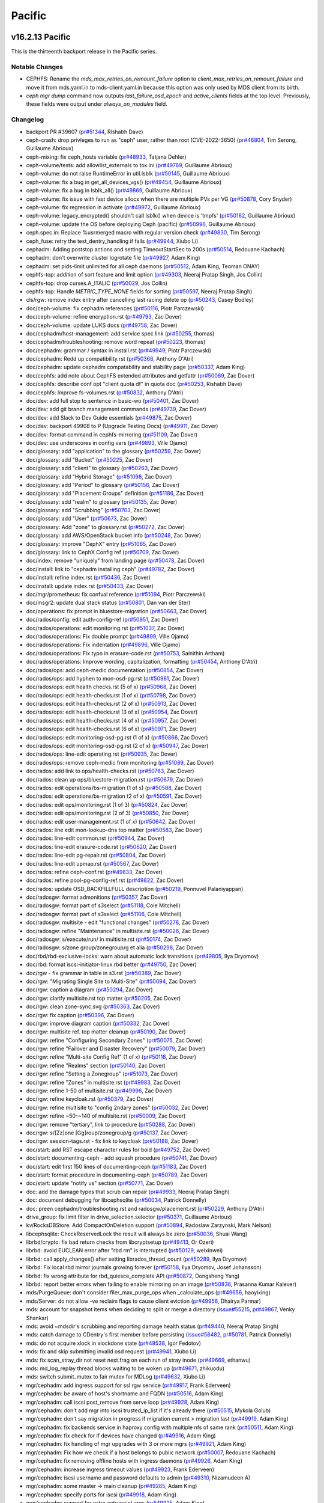 =======
Pacific
=======

v16.2.13 Pacific
================

This is the thirteenth backport release in the Pacific series.

Notable Changes
---------------

* CEPHFS: Rename the `mds_max_retries_on_remount_failure` option to
  `client_max_retries_on_remount_failure` and move it from mds.yaml.in to
  mds-client.yaml.in because this option was only used by MDS client from its
  birth.

* `ceph mgr dump` command now outputs `last_failure_osd_epoch` and
  `active_clients` fields at the top level.  Previously, these fields were
  output under `always_on_modules` field.

Changelog
---------

* backport PR #39607 (`pr#51344 <https://github.com/ceph/ceph/pull/51344>`_, Rishabh Dave)
* ceph-crash: drop privleges to run as "ceph" user, rather than root (CVE-2022-3650) (`pr#48804 <https://github.com/ceph/ceph/pull/48804>`_, Tim Serong, Guillaume Abrioux)
* ceph-mixing: fix ceph_hosts variable (`pr#48933 <https://github.com/ceph/ceph/pull/48933>`_, Tatjana Dehler)
* ceph-volume/tests: add allowlist_externals to tox.ini (`pr#49789 <https://github.com/ceph/ceph/pull/49789>`_, Guillaume Abrioux)
* ceph-volume: do not raise RuntimeError in util.lsblk (`pr#50145 <https://github.com/ceph/ceph/pull/50145>`_, Guillaume Abrioux)
* ceph-volume: fix a bug in get_all_devices_vgs() (`pr#49454 <https://github.com/ceph/ceph/pull/49454>`_, Guillaume Abrioux)
* ceph-volume: fix a bug in lsblk_all() (`pr#49869 <https://github.com/ceph/ceph/pull/49869>`_, Guillaume Abrioux)
* ceph-volume: fix issue with fast device allocs when there are multiple PVs per VG (`pr#50878 <https://github.com/ceph/ceph/pull/50878>`_, Cory Snyder)
* ceph-volume: fix regression in activate (`pr#49972 <https://github.com/ceph/ceph/pull/49972>`_, Guillaume Abrioux)
* ceph-volume: legacy_encrypted() shouldn't call lsblk() when device is 'tmpfs' (`pr#50162 <https://github.com/ceph/ceph/pull/50162>`_, Guillaume Abrioux)
* ceph-volume: update the OS before deploying Ceph (pacific) (`pr#50996 <https://github.com/ceph/ceph/pull/50996>`_, Guillaume Abrioux)
* ceph.spec.in: Replace %usrmerged macro with regular version check (`pr#49830 <https://github.com/ceph/ceph/pull/49830>`_, Tim Serong)
* ceph_fuse: retry the test_dentry_handling if fails (`pr#49944 <https://github.com/ceph/ceph/pull/49944>`_, Xiubo Li)
* cephadm: Adding poststop actions and setting TimeoutStartSec to 200s (`pr#50514 <https://github.com/ceph/ceph/pull/50514>`_, Redouane Kachach)
* cephadm: don't overwrite cluster logrotate file (`pr#49927 <https://github.com/ceph/ceph/pull/49927>`_, Adam King)
* cephadm: set pids-limit unlimited for all ceph daemons (`pr#50512 <https://github.com/ceph/ceph/pull/50512>`_, Adam King, Teoman ONAY)
* cephfs-top: addition of sort feature and limit option (`pr#49303 <https://github.com/ceph/ceph/pull/49303>`_, Neeraj Pratap Singh, Jos Collin)
* cephfs-top: drop curses.A_ITALIC (`pr#50029 <https://github.com/ceph/ceph/pull/50029>`_, Jos Collin)
* cephfs-top: Handle `METRIC_TYPE_NONE` fields for sorting (`pr#50597 <https://github.com/ceph/ceph/pull/50597>`_, Neeraj Pratap Singh)
* cls/rgw: remove index entry after cancelling last racing delete op (`pr#50243 <https://github.com/ceph/ceph/pull/50243>`_, Casey Bodley)
* doc/ceph-volume: fix cephadm references (`pr#50116 <https://github.com/ceph/ceph/pull/50116>`_, Piotr Parczewski)
* doc/ceph-volume: refine encryption.rst (`pr#49793 <https://github.com/ceph/ceph/pull/49793>`_, Zac Dover)
* doc/ceph-volume: update LUKS docs (`pr#49758 <https://github.com/ceph/ceph/pull/49758>`_, Zac Dover)
* doc/cephadm/host-management: add service spec link (`pr#50255 <https://github.com/ceph/ceph/pull/50255>`_, thomas)
* doc/cephadm/troubleshooting: remove word repeat (`pr#50223 <https://github.com/ceph/ceph/pull/50223>`_, thomas)
* doc/cephadm: grammar / syntax in install.rst (`pr#49949 <https://github.com/ceph/ceph/pull/49949>`_, Piotr Parczewski)
* doc/cephadm: Redd up compatibility.rst (`pr#50368 <https://github.com/ceph/ceph/pull/50368>`_, Anthony D'Atri)
* doc/cephadm: update cephadm compatability and stability page (`pr#50337 <https://github.com/ceph/ceph/pull/50337>`_, Adam King)
* doc/cephfs: add note about CephFS extended attributes and getfattr (`pr#50069 <https://github.com/ceph/ceph/pull/50069>`_, Zac Dover)
* doc/cephfs: describe conf opt "client quota df" in quota doc (`pr#50253 <https://github.com/ceph/ceph/pull/50253>`_, Rishabh Dave)
* doc/cephfs: Improve fs-volumes.rst (`pr#50832 <https://github.com/ceph/ceph/pull/50832>`_, Anthony D'Atri)
* doc/dev: add full stop to sentence in basic-wo (`pr#50401 <https://github.com/ceph/ceph/pull/50401>`_, Zac Dover)
* doc/dev: add git branch management commands (`pr#49739 <https://github.com/ceph/ceph/pull/49739>`_, Zac Dover)
* doc/dev: add Slack to Dev Guide essentials (`pr#49875 <https://github.com/ceph/ceph/pull/49875>`_, Zac Dover)
* doc/dev: backport 49908 to P (Upgrade Testing Docs) (`pr#49911 <https://github.com/ceph/ceph/pull/49911>`_, Zac Dover)
* doc/dev: format command in cephfs-mirroring (`pr#51109 <https://github.com/ceph/ceph/pull/51109>`_, Zac Dover)
* doc/dev: use underscores in config vars (`pr#49893 <https://github.com/ceph/ceph/pull/49893>`_, Ville Ojamo)
* doc/glossary: add "application" to the glossary (`pr#50259 <https://github.com/ceph/ceph/pull/50259>`_, Zac Dover)
* doc/glossary: add "Bucket" (`pr#50225 <https://github.com/ceph/ceph/pull/50225>`_, Zac Dover)
* doc/glossary: add "client" to glossary (`pr#50263 <https://github.com/ceph/ceph/pull/50263>`_, Zac Dover)
* doc/glossary: add "Hybrid Storage" (`pr#51098 <https://github.com/ceph/ceph/pull/51098>`_, Zac Dover)
* doc/glossary: add "Period" to glossary (`pr#50156 <https://github.com/ceph/ceph/pull/50156>`_, Zac Dover)
* doc/glossary: add "Placement Groups" definition (`pr#51186 <https://github.com/ceph/ceph/pull/51186>`_, Zac Dover)
* doc/glossary: add "realm" to glossary (`pr#50135 <https://github.com/ceph/ceph/pull/50135>`_, Zac Dover)
* doc/glossary: add "Scrubbing" (`pr#50703 <https://github.com/ceph/ceph/pull/50703>`_, Zac Dover)
* doc/glossary: add "User" (`pr#50673 <https://github.com/ceph/ceph/pull/50673>`_, Zac Dover)
* doc/glossary: Add "zone" to glossary.rst (`pr#50272 <https://github.com/ceph/ceph/pull/50272>`_, Zac Dover)
* doc/glossary: add AWS/OpenStack bucket info (`pr#50248 <https://github.com/ceph/ceph/pull/50248>`_, Zac Dover)
* doc/glossary: improve "CephX" entry (`pr#51065 <https://github.com/ceph/ceph/pull/51065>`_, Zac Dover)
* doc/glossary: link to CephX Config ref (`pr#50709 <https://github.com/ceph/ceph/pull/50709>`_, Zac Dover)
* doc/index: remove "uniquely" from landing page (`pr#50478 <https://github.com/ceph/ceph/pull/50478>`_, Zac Dover)
* doc/install: link to "cephadm installing ceph" (`pr#49782 <https://github.com/ceph/ceph/pull/49782>`_, Zac Dover)
* doc/install: refine index.rst (`pr#50436 <https://github.com/ceph/ceph/pull/50436>`_, Zac Dover)
* doc/install: update index.rst (`pr#50433 <https://github.com/ceph/ceph/pull/50433>`_, Zac Dover)
* doc/mgr/prometheus: fix confval reference (`pr#51094 <https://github.com/ceph/ceph/pull/51094>`_, Piotr Parczewski)
* doc/msgr2: update dual stack status (`pr#50801 <https://github.com/ceph/ceph/pull/50801>`_, Dan van der Ster)
* doc/operations: fix prompt in bluestore-migration (`pr#50663 <https://github.com/ceph/ceph/pull/50663>`_, Zac Dover)
* doc/rados/config: edit auth-config-ref (`pr#50951 <https://github.com/ceph/ceph/pull/50951>`_, Zac Dover)
* doc/rados/operations: edit monitoring.rst (`pr#51037 <https://github.com/ceph/ceph/pull/51037>`_, Zac Dover)
* doc/rados/operations: Fix double prompt (`pr#49899 <https://github.com/ceph/ceph/pull/49899>`_, Ville Ojamo)
* doc/rados/operations: Fix indentation (`pr#49896 <https://github.com/ceph/ceph/pull/49896>`_, Ville Ojamo)
* doc/rados/operations: Fix typo in erasure-code.rst (`pr#50753 <https://github.com/ceph/ceph/pull/50753>`_, Sainithin Artham)
* doc/rados/operations: Improve wording, capitalization, formatting (`pr#50454 <https://github.com/ceph/ceph/pull/50454>`_, Anthony D'Atri)
* doc/rados/ops: add ceph-medic documentation (`pr#50854 <https://github.com/ceph/ceph/pull/50854>`_, Zac Dover)
* doc/rados/ops: add hyphen to mon-osd-pg.rst (`pr#50961 <https://github.com/ceph/ceph/pull/50961>`_, Zac Dover)
* doc/rados/ops: edit health checks.rst (5 of x) (`pr#50968 <https://github.com/ceph/ceph/pull/50968>`_, Zac Dover)
* doc/rados/ops: edit health-checks.rst (1 of x) (`pr#50798 <https://github.com/ceph/ceph/pull/50798>`_, Zac Dover)
* doc/rados/ops: edit health-checks.rst (2 of x) (`pr#50913 <https://github.com/ceph/ceph/pull/50913>`_, Zac Dover)
* doc/rados/ops: edit health-checks.rst (3 of x) (`pr#50954 <https://github.com/ceph/ceph/pull/50954>`_, Zac Dover)
* doc/rados/ops: edit health-checks.rst (4 of x) (`pr#50957 <https://github.com/ceph/ceph/pull/50957>`_, Zac Dover)
* doc/rados/ops: edit health-checks.rst (6 of x) (`pr#50971 <https://github.com/ceph/ceph/pull/50971>`_, Zac Dover)
* doc/rados/ops: edit monitoring-osd-pg.rst (1 of x) (`pr#50866 <https://github.com/ceph/ceph/pull/50866>`_, Zac Dover)
* doc/rados/ops: edit monitoring-osd-pg.rst (2 of x) (`pr#50947 <https://github.com/ceph/ceph/pull/50947>`_, Zac Dover)
* doc/rados/ops: line-edit operating.rst (`pr#50935 <https://github.com/ceph/ceph/pull/50935>`_, Zac Dover)
* doc/rados/ops: remove ceph-medic from monitoring (`pr#51089 <https://github.com/ceph/ceph/pull/51089>`_, Zac Dover)
* doc/rados: add link to ops/health-checks.rst (`pr#50763 <https://github.com/ceph/ceph/pull/50763>`_, Zac Dover)
* doc/rados: clean up ops/bluestore-migration.rst (`pr#50679 <https://github.com/ceph/ceph/pull/50679>`_, Zac Dover)
* doc/rados: edit operations/bs-migration (1 of x) (`pr#50588 <https://github.com/ceph/ceph/pull/50588>`_, Zac Dover)
* doc/rados: edit operations/bs-migration (2 of x) (`pr#50591 <https://github.com/ceph/ceph/pull/50591>`_, Zac Dover)
* doc/rados: edit ops/monitoring.rst (1 of 3) (`pr#50824 <https://github.com/ceph/ceph/pull/50824>`_, Zac Dover)
* doc/rados: edit ops/monitoring.rst (2 of 3) (`pr#50850 <https://github.com/ceph/ceph/pull/50850>`_, Zac Dover)
* doc/rados: edit user-management.rst (1 of x) (`pr#50642 <https://github.com/ceph/ceph/pull/50642>`_, Zac Dover)
* doc/rados: line edit mon-lookup-dns top matter (`pr#50583 <https://github.com/ceph/ceph/pull/50583>`_, Zac Dover)
* doc/rados: line-edit common.rst (`pr#50944 <https://github.com/ceph/ceph/pull/50944>`_, Zac Dover)
* doc/rados: line-edit erasure-code.rst (`pr#50620 <https://github.com/ceph/ceph/pull/50620>`_, Zac Dover)
* doc/rados: line-edit pg-repair.rst (`pr#50804 <https://github.com/ceph/ceph/pull/50804>`_, Zac Dover)
* doc/rados: line-edit upmap.rst (`pr#50567 <https://github.com/ceph/ceph/pull/50567>`_, Zac Dover)
* doc/rados: refine ceph-conf.rst (`pr#49833 <https://github.com/ceph/ceph/pull/49833>`_, Zac Dover)
* doc/rados: refine pool-pg-config-ref.rst (`pr#49822 <https://github.com/ceph/ceph/pull/49822>`_, Zac Dover)
* doc/rados: update OSD_BACKFILLFULL description (`pr#50219 <https://github.com/ceph/ceph/pull/50219>`_, Ponnuvel Palaniyappan)
* doc/radosgw: format admonitions (`pr#50357 <https://github.com/ceph/ceph/pull/50357>`_, Zac Dover)
* doc/radosgw: format part of s3select (`pr#51118 <https://github.com/ceph/ceph/pull/51118>`_, Cole Mitchell)
* doc/radosgw: format part of s3select (`pr#51106 <https://github.com/ceph/ceph/pull/51106>`_, Cole Mitchell)
* doc/radosgw: multisite - edit "functional changes" (`pr#50278 <https://github.com/ceph/ceph/pull/50278>`_, Zac Dover)
* doc/radosgw: refine "Maintenance" in multisite.rst (`pr#50026 <https://github.com/ceph/ceph/pull/50026>`_, Zac Dover)
* doc/radosgw: s/execute/run/ in multisite.rst (`pr#50174 <https://github.com/ceph/ceph/pull/50174>`_, Zac Dover)
* doc/radosgw: s/zone group/zonegroup/g et alia (`pr#50298 <https://github.com/ceph/ceph/pull/50298>`_, Zac Dover)
* doc/rbd/rbd-exclusive-locks: warn about automatic lock transitions (`pr#49805 <https://github.com/ceph/ceph/pull/49805>`_, Ilya Dryomov)
* doc/rbd: format iscsi-initiator-linux.rbd better (`pr#49750 <https://github.com/ceph/ceph/pull/49750>`_, Zac Dover)
* doc/rgw - fix grammar in table in s3.rst (`pr#50389 <https://github.com/ceph/ceph/pull/50389>`_, Zac Dover)
* doc/rgw: "Migrating Single Site to Multi-Site" (`pr#50094 <https://github.com/ceph/ceph/pull/50094>`_, Zac Dover)
* doc/rgw: caption a diagram (`pr#50294 <https://github.com/ceph/ceph/pull/50294>`_, Zac Dover)
* doc/rgw: clarify multisite.rst top matter (`pr#50205 <https://github.com/ceph/ceph/pull/50205>`_, Zac Dover)
* doc/rgw: clean zone-sync.svg (`pr#50363 <https://github.com/ceph/ceph/pull/50363>`_, Zac Dover)
* doc/rgw: fix caption (`pr#50396 <https://github.com/ceph/ceph/pull/50396>`_, Zac Dover)
* doc/rgw: improve diagram caption (`pr#50332 <https://github.com/ceph/ceph/pull/50332>`_, Zac Dover)
* doc/rgw: multisite ref. top matter cleanup (`pr#50190 <https://github.com/ceph/ceph/pull/50190>`_, Zac Dover)
* doc/rgw: refine "Configuring Secondary Zones" (`pr#50075 <https://github.com/ceph/ceph/pull/50075>`_, Zac Dover)
* doc/rgw: refine "Failover and Disaster Recovery" (`pr#50079 <https://github.com/ceph/ceph/pull/50079>`_, Zac Dover)
* doc/rgw: refine "Multi-site Config Ref" (1 of x) (`pr#50118 <https://github.com/ceph/ceph/pull/50118>`_, Zac Dover)
* doc/rgw: refine "Realms" section (`pr#50140 <https://github.com/ceph/ceph/pull/50140>`_, Zac Dover)
* doc/rgw: refine "Setting a Zonegroup" (`pr#51073 <https://github.com/ceph/ceph/pull/51073>`_, Zac Dover)
* doc/rgw: refine "Zones" in multisite.rst (`pr#49983 <https://github.com/ceph/ceph/pull/49983>`_, Zac Dover)
* doc/rgw: refine 1-50 of multisite.rst (`pr#49996 <https://github.com/ceph/ceph/pull/49996>`_, Zac Dover)
* doc/rgw: refine keycloak.rst (`pr#50379 <https://github.com/ceph/ceph/pull/50379>`_, Zac Dover)
* doc/rgw: refine multisite to "config 2ndary zones" (`pr#50032 <https://github.com/ceph/ceph/pull/50032>`_, Zac Dover)
* doc/rgw: refine ~50-~140 of multisite.rst (`pr#50009 <https://github.com/ceph/ceph/pull/50009>`_, Zac Dover)
* doc/rgw: remove "tertiary", link to procedure (`pr#50288 <https://github.com/ceph/ceph/pull/50288>`_, Zac Dover)
* doc/rgw: s/[Zz]one [Gg]roup/zonegroup/g (`pr#50137 <https://github.com/ceph/ceph/pull/50137>`_, Zac Dover)
* doc/rgw: session-tags.rst - fix link to keycloak (`pr#50188 <https://github.com/ceph/ceph/pull/50188>`_, Zac Dover)
* doc/start: add RST escape character rules for bold (`pr#49752 <https://github.com/ceph/ceph/pull/49752>`_, Zac Dover)
* doc/start: documenting-ceph - add squash procedure (`pr#50741 <https://github.com/ceph/ceph/pull/50741>`_, Zac Dover)
* doc/start: edit first 150 lines of documenting-ceph (`pr#51183 <https://github.com/ceph/ceph/pull/51183>`_, Zac Dover)
* doc/start: format procedure in documenting-ceph (`pr#50789 <https://github.com/ceph/ceph/pull/50789>`_, Zac Dover)
* doc/start: update "notify us" section (`pr#50771 <https://github.com/ceph/ceph/pull/50771>`_, Zac Dover)
* doc: add the damage types that scrub can repair (`pr#49933 <https://github.com/ceph/ceph/pull/49933>`_, Neeraj Pratap Singh)
* doc: document debugging for libcephsqlite (`pr#50034 <https://github.com/ceph/ceph/pull/50034>`_, Patrick Donnelly)
* doc: preen cephadm/troubleshooting.rst and radosgw/placement.rst (`pr#50229 <https://github.com/ceph/ceph/pull/50229>`_, Anthony D'Atri)
* drive_group: fix limit filter in drive_selection.selector (`pr#50371 <https://github.com/ceph/ceph/pull/50371>`_, Guillaume Abrioux)
* kv/RocksDBStore: Add CompactOnDeletion support (`pr#50894 <https://github.com/ceph/ceph/pull/50894>`_, Radoslaw Zarzynski, Mark Nelson)
* libcephsqlite: CheckReservedLock the result will always be zero (`pr#50036 <https://github.com/ceph/ceph/pull/50036>`_, Shuai Wang)
* librbd/crypto: fix bad return checks from libcryptsetup (`pr#49413 <https://github.com/ceph/ceph/pull/49413>`_, Or Ozeri)
* librbd: avoid EUCLEAN error after "rbd rm" is interrupted (`pr#50129 <https://github.com/ceph/ceph/pull/50129>`_, weixinwei)
* librbd: call apply_changes() after setting librados_thread_count (`pr#50289 <https://github.com/ceph/ceph/pull/50289>`_, Ilya Dryomov)
* librbd: Fix local rbd mirror journals growing forever (`pr#50158 <https://github.com/ceph/ceph/pull/50158>`_, Ilya Dryomov, Josef Johansson)
* librbd: fix wrong attribute for rbd_quiesce_complete API (`pr#50872 <https://github.com/ceph/ceph/pull/50872>`_, Dongsheng Yang)
* librbd: report better errors when failing to enable mirroring on an image (`pr#50836 <https://github.com/ceph/ceph/pull/50836>`_, Prasanna Kumar Kalever)
* mds/PurgeQueue: don't consider filer_max_purge_ops when _calculate_ops (`pr#49656 <https://github.com/ceph/ceph/pull/49656>`_, haoyixing)
* mds/Server: do not allow -ve reclaim flags to cause client eviction (`pr#49956 <https://github.com/ceph/ceph/pull/49956>`_, Dhairya Parmar)
* mds: account for snapshot items when deciding to split or merge a directory (`issue#55215 <http://tracker.ceph.com/issues/55215>`_, `pr#49867 <https://github.com/ceph/ceph/pull/49867>`_, Venky Shankar)
* mds: avoid ~mdsdir's scrubbing and reporting damage health status (`pr#49440 <https://github.com/ceph/ceph/pull/49440>`_, Neeraj Pratap Singh)
* mds: catch damage to CDentry's first member before persisting (`issue#58482 <http://tracker.ceph.com/issues/58482>`_, `pr#50781 <https://github.com/ceph/ceph/pull/50781>`_, Patrick Donnelly)
* mds: do not acquire xlock in xlockdone state (`pr#49538 <https://github.com/ceph/ceph/pull/49538>`_, Igor Fedotov)
* mds: fix and skip submitting invalid osd request (`pr#49941 <https://github.com/ceph/ceph/pull/49941>`_, Xiubo Li)
* mds: fix scan_stray_dir not reset next.frag on each run of stray inode (`pr#49669 <https://github.com/ceph/ceph/pull/49669>`_, ethanwu)
* mds: md_log_replay thread blocks waiting to be woken up (`pr#49671 <https://github.com/ceph/ceph/pull/49671>`_, zhikuodu)
* mds: switch submit_mutex to fair mutex for MDLog (`pr#49632 <https://github.com/ceph/ceph/pull/49632>`_, Xiubo Li)
* mgr/cephadm: add ingress support for ssl rgw service (`pr#49917 <https://github.com/ceph/ceph/pull/49917>`_, Frank Ederveen)
* mgr/cephadm: be aware of host's shortname and FQDN (`pr#50516 <https://github.com/ceph/ceph/pull/50516>`_, Adam King)
* mgr/cephadm: call iscsi post_remove from serve loop (`pr#49928 <https://github.com/ceph/ceph/pull/49928>`_, Adam King)
* mgr/cephadm: don't add mgr into iscsi trusted_ip_list if it's already there (`pr#50515 <https://github.com/ceph/ceph/pull/50515>`_, Mykola Golub)
* mgr/cephadm: don't say migration in progress if migration current > migration last (`pr#49919 <https://github.com/ceph/ceph/pull/49919>`_, Adam King)
* mgr/cephadm: fix backends service in haproxy config with multiple nfs of same rank (`pr#50511 <https://github.com/ceph/ceph/pull/50511>`_, Adam King)
* mgr/cephadm: fix check for if devices have changed (`pr#49916 <https://github.com/ceph/ceph/pull/49916>`_, Adam King)
* mgr/cephadm: fix handling of mgr upgrades with 3 or more mgrs (`pr#49921 <https://github.com/ceph/ceph/pull/49921>`_, Adam King)
* mgr/cephadm: Fix how we check if a host belongs to public network (`pr#50007 <https://github.com/ceph/ceph/pull/50007>`_, Redouane Kachach)
* mgr/cephadm: fix removing offline hosts with ingress daemons (`pr#49926 <https://github.com/ceph/ceph/pull/49926>`_, Adam King)
* mgr/cephadm: increase ingress timeout values (`pr#49923 <https://github.com/ceph/ceph/pull/49923>`_, Frank Ederveen)
* mgr/cephadm: iscsi username and password defaults to admin (`pr#49310 <https://github.com/ceph/ceph/pull/49310>`_, Nizamudeen A)
* mgr/cephadm: some master -> main cleanup (`pr#49285 <https://github.com/ceph/ceph/pull/49285>`_, Adam King)
* mgr/cephadm: specify ports for iscsi (`pr#49918 <https://github.com/ceph/ceph/pull/49918>`_, Adam King)
* mgr/cephadm: support for extra entrypoint args (`pr#49925 <https://github.com/ceph/ceph/pull/49925>`_, Adam King)
* mgr/cephadm: try to avoid pull when getting container image info (`pr#50513 <https://github.com/ceph/ceph/pull/50513>`_, Mykola Golub, Adam King)
* mgr/cephadm: write client files after applying services (`pr#49920 <https://github.com/ceph/ceph/pull/49920>`_, Adam King)
* mgr/dashboard: add tooltip mirroring pools table (`pr#49503 <https://github.com/ceph/ceph/pull/49503>`_, Pedro Gonzalez Gomez)
* mgr/dashboard: added pattern validaton for form input (`pr#47330 <https://github.com/ceph/ceph/pull/47330>`_, Pedro Gonzalez Gomez)
* mgr/dashboard: custom image for kcli bootstrap script (`pr#50917 <https://github.com/ceph/ceph/pull/50917>`_, Nizamudeen A)
* mgr/dashboard: fix "can't read .ssh/known_hosts: No such file or directory (`pr#50123 <https://github.com/ceph/ceph/pull/50123>`_, Nizamudeen A)
* mgr/dashboard: fix cephadm e2e expression changed error (`pr#51081 <https://github.com/ceph/ceph/pull/51081>`_, Nizamudeen A)
* mgr/dashboard: fix create osd default selected as recommended not working (`pr#51038 <https://github.com/ceph/ceph/pull/51038>`_, Nizamudeen A)
* mgr/dashboard: fix displaying mirror image progress (`pr#50870 <https://github.com/ceph/ceph/pull/50870>`_, Pere Diaz Bou)
* mgr/dashboard: fix eviction of all FS clients (`pr#51009 <https://github.com/ceph/ceph/pull/51009>`_, Pere Diaz Bou)
* mgr/dashboard: fix weird data in osd details (`pr#50121 <https://github.com/ceph/ceph/pull/50121>`_, Pedro Gonzalez Gomez, Nizamudeen A)
* mgr/dashboard: force TLS 1.3 (`pr#50527 <https://github.com/ceph/ceph/pull/50527>`_, Ernesto Puerta)
* mgr/dashboard: Hide maintenance option on expand cluster (`pr#47725 <https://github.com/ceph/ceph/pull/47725>`_, Nizamudeen A)
* mgr/dashboard: ignore the rules 400 error in dashboard kcli e2e (`pr#50914 <https://github.com/ceph/ceph/pull/50914>`_, Nizamudeen A)
* mgr/dashboard: osd form preselect db/wal device filters (`pr#50122 <https://github.com/ceph/ceph/pull/50122>`_, Nizamudeen A)
* mgr/dashboard: Replace vonage-status-panel with native grafana stat panel (`pr#50044 <https://github.com/ceph/ceph/pull/50044>`_, Aashish Sharma)
* mgr/nfs: add sectype option (`pr#49929 <https://github.com/ceph/ceph/pull/49929>`_, John Mulligan)
* mgr/orchestrator: fix upgrade status help message (`pr#49922 <https://github.com/ceph/ceph/pull/49922>`_, Adam King)
* mgr/prometheus: export zero valued pg state metrics (`pr#49786 <https://github.com/ceph/ceph/pull/49786>`_, Avan Thakkar)
* mgr/prometheus: expose daemon health metrics (`pr#49520 <https://github.com/ceph/ceph/pull/49520>`_, Pere Diaz Bou)
* mgr/prometheus: fix module crash when trying to collect OSDs metrics (`pr#49931 <https://github.com/ceph/ceph/pull/49931>`_, Redouane Kachach)
* mgr/rbd_support: remove localized schedule option during module startup (`pr#49650 <https://github.com/ceph/ceph/pull/49650>`_, Ramana Raja)
* mgr/snap_schedule: replace .snap with the client configured snap dir name (`pr#47726 <https://github.com/ceph/ceph/pull/47726>`_, Neeraj Pratap Singh)
* mon/MgrMap: dump last_failure_osd_epoch and active_clients at top level (`pr#50305 <https://github.com/ceph/ceph/pull/50305>`_, Ilya Dryomov)
* mon/MonCommands: Support dump_historic_slow_ops (`pr#49233 <https://github.com/ceph/ceph/pull/49233>`_, Matan Breizman)
* mon: bail from handle_command() if _generate_command_map() fails (`pr#48846 <https://github.com/ceph/ceph/pull/48846>`_, Nikhil Kshirsagar)
* mon: disable snap id allocation for fsmap pools (`pr#50050 <https://github.com/ceph/ceph/pull/50050>`_, Milind Changire)
* mon: Fix condition to check for ceph version mismatch (`pr#49988 <https://github.com/ceph/ceph/pull/49988>`_, Prashant D)
* os/bluestore: fix onode ref counting (`pr#50072 <https://github.com/ceph/ceph/pull/50072>`_, Igor Fedotov)
* os/memstore: Fix memory leak (`pr#50092 <https://github.com/ceph/ceph/pull/50092>`_, Adam Kupczyk)
* pybind/mgr: check for empty metadata mgr_module:get_metadata() (`issue#57072 <http://tracker.ceph.com/issues/57072>`_, `pr#49966 <https://github.com/ceph/ceph/pull/49966>`_, Venky Shankar)
* qa/rgw: use symlinks to specify distro (`pr#50940 <https://github.com/ceph/ceph/pull/50940>`_, Casey Bodley)
* qa/suites/rbd: fix sporadic "rx-only direction" test failures (`pr#50112 <https://github.com/ceph/ceph/pull/50112>`_, Ilya Dryomov)
* qa/suites/rgw: fix and update tempest and barbican tests (`pr#50000 <https://github.com/ceph/ceph/pull/50000>`_, Tobias Urdin)
* qa/tasks/cephadm.py: fix pulling cephadm from git.ceph.com (`pr#49915 <https://github.com/ceph/ceph/pull/49915>`_, Adam King)
* qa/tests: added pacific client upgrade => reef (`pr#50352 <https://github.com/ceph/ceph/pull/50352>`_, Yuri Weinstein)
* qa: check each fs for health (`pr#51232 <https://github.com/ceph/ceph/pull/51232>`_, Patrick Donnelly)
* qa: ignore expected scrub error (`pr#50775 <https://github.com/ceph/ceph/pull/50775>`_, Patrick Donnelly)
* qa: ignore MDS_TRIM warnings when osd thrashing (`pr#50757 <https://github.com/ceph/ceph/pull/50757>`_, Patrick Donnelly)
* qa: lengthen health warning wait (`pr#50760 <https://github.com/ceph/ceph/pull/50760>`_, Patrick Donnelly)
* qa: load file system info if not created (`pr#50923 <https://github.com/ceph/ceph/pull/50923>`_, Patrick Donnelly)
* qa: test the "ms_mode" options in kclient workflows (`pr#50712 <https://github.com/ceph/ceph/pull/50712>`_, Jeff Layton)
* qa: test_recovery_pool uses wrong recovery procedure (`pr#50860 <https://github.com/ceph/ceph/pull/50860>`_, Patrick Donnelly)
* qa: wait for scrub to finish (`pr#49458 <https://github.com/ceph/ceph/pull/49458>`_, Milind Changire)
* rbd-mirror: add information about the last snapshot sync to image status (`pr#50265 <https://github.com/ceph/ceph/pull/50265>`_, Divyansh Kamboj)
* rbd-mirror: fix syncing_percent calculation logic in get_replay_status() (`pr#50181 <https://github.com/ceph/ceph/pull/50181>`_, N Balachandran)
* rgw/beast: fix interaction between keepalive and 100-continue (`pr#49841 <https://github.com/ceph/ceph/pull/49841>`_, Casey Bodley, Yixin Jin)
* rgw/coroutine: check for null stack on wakeup (`pr#49097 <https://github.com/ceph/ceph/pull/49097>`_, Casey Bodley)
* rgw/s3: dump Message field in Error response even if empty (`pr#51200 <https://github.com/ceph/ceph/pull/51200>`_, Casey Bodley)
* rgw: "reshard cancel" errors with "invalid argument" (`pr#49091 <https://github.com/ceph/ceph/pull/49091>`_, J. Eric Ivancich)
* rgw: adding BUCKET_REWRITE and OBJECT_REWRITE OPS to (`pr#49095 <https://github.com/ceph/ceph/pull/49095>`_, Pritha Srivastava)
* rgw: an empty tagset is allowed by S3 (`pr#49809 <https://github.com/ceph/ceph/pull/49809>`_, Volker Theile, Liu Lan)
* rgw: Backport of issue 57562 to Pacific (`pr#49682 <https://github.com/ceph/ceph/pull/49682>`_, Adam C. Emerson)
* rgw: bucket list operation slow down in special scenario (`pr#49086 <https://github.com/ceph/ceph/pull/49086>`_, zealot)
* rgw: concurrency for multi object deletes (`pr#49327 <https://github.com/ceph/ceph/pull/49327>`_, Casey Bodley, Cory Snyder)
* rgw: fix the problem of duplicate idx when bi list (`pr#49829 <https://github.com/ceph/ceph/pull/49829>`_, wangtengfei)
* rgw: optimizations for handling ECANCELED errors from within get_obj_state (`pr#50886 <https://github.com/ceph/ceph/pull/50886>`_, Cory Snyder)
* rgw: rgw_parse_url_bucket() rejects empty bucket names after 'tenant:' (`pr#50624 <https://github.com/ceph/ceph/pull/50624>`_, Casey Bodley)
* rgw: RGWPutLC does not require Content-MD5 (`pr#49089 <https://github.com/ceph/ceph/pull/49089>`_, Casey Bodley)
* tools/cephfs: include lost+found in scan_links (`pr#50784 <https://github.com/ceph/ceph/pull/50784>`_, Patrick Donnelly)
* Wip nitzan pglog ec getattr error (`pr#49937 <https://github.com/ceph/ceph/pull/49937>`_, Nitzan Mordechai)

v16.2.12 Pacific
================

This is a hotfix release that resolves several performance flaws in ceph-volume, particularly during osd activation (https://tracker.ceph.com/issues/57627)

Notable Changes
---------------

Changelog
---------

* ceph-volume: add test case to reproduce bug in get_physical_fast_allocs (`pr#50878 <https://github.com/ceph/ceph/pull/50878>`_, Cory Snyder)
* ceph-volume: do not raise RuntimeError in util.lsblk (`pr#50145 <https://github.com/ceph/ceph/pull/50145>`_, Guillaume Abrioux)
* ceph-volume: fix a bug in get_all_devices_vgs() (`pr#49454 <https://github.com/ceph/ceph/pull/49454>`_, Guillaume Abrioux)
* ceph-volume: fix a bug in lsblk_all() (`pr#49869 <https://github.com/ceph/ceph/pull/49869>`_, Guillaume Abrioux)
* ceph-volume: fix issue with fast device allocs when there are multiple PVs per VG (`pr#50279 <https://github.com/ceph/ceph/pull/50279>`_, Cory Snyder)
* ceph-volume: fix regression in activate (`pr#49972 <https://github.com/ceph/ceph/pull/49972>`_, Guillaume Abrioux)
* ceph-volume: legacy_encrypted() shouldn't call lsblk() when device is 'tmpfs' (`pr#50162 <https://github.com/ceph/ceph/pull/50162>`_, Guillaume Abrioux)
* ceph-volume: update the OS before deploying Ceph (pacific) (`pr#50996 <https://github.com/ceph/ceph/pull/50996>`_, Guillaume Abrioux)


v16.2.11 Pacific
================

This is the eleventh backport release in the Pacific series.

Notable Changes
---------------

* Cephfs: The 'AT_NO_ATTR_SYNC' macro is deprecated, please use the standard
  'AT_STATX_DONT_SYNC' macro. The 'AT_NO_ATTR_SYNC' macro will be removed in
  the future.

* Trimming of PGLog dups is now controlled by the size instead of the version.
  This fixes the PGLog inflation issue that was happening when the on-line
  (in OSD) trimming got jammed after a PG split operation. Also, a new off-line
  mechanism has been added: `ceph-objectstore-tool` got `trim-pg-log-dups` op
  that targets situations where OSD is unable to boot due to those inflated dups.
  If that is the case, in OSD logs the "You can be hit by THE DUPS BUG" warning
  will be visible.
  Relevant tracker: https://tracker.ceph.com/issues/53729

* RBD: `rbd device unmap` command gained `--namespace` option.  Support for
  namespaces was added to RBD in Nautilus 14.2.0 and it has been possible to
  map and unmap images in namespaces using the `image-spec` syntax since then
  but the corresponding option available in most other commands was missing.

Changelog
---------

* .github/CODEOWNERS: tag core devs on core PRs (`pr#46520 <https://github.com/ceph/ceph/pull/46520>`_, Neha Ojha)
* .github: continue on error and reorder milestone step (`pr#46448 <https://github.com/ceph/ceph/pull/46448>`_, Ernesto Puerta)
* .readthedocs.yml: Always build latest doc/releases pages (`pr#47443 <https://github.com/ceph/ceph/pull/47443>`_, David Galloway)
* mgr/alerts: Add Message-Id and Date header to sent emails (`pr#46312 <https://github.com/ceph/ceph/pull/46312>`_, Lorenz Bausch)
* Add mapping for ernno:13 and adding path in error msg in opendir()/cephfs.pyx (`pr#46646 <https://github.com/ceph/ceph/pull/46646>`_, Sarthak0702)
* backport of cephadm: fix osd adoption with custom cluster name (`pr#46552 <https://github.com/ceph/ceph/pull/46552>`_, Adam King)
* bluestore: Improve deferred write decision (`pr#49170 <https://github.com/ceph/ceph/pull/49170>`_, Adam Kupczyk, Igor Fedotov)
* Catch exception if thrown by __generate_command_map() (`pr#45893 <https://github.com/ceph/ceph/pull/45893>`_, Nikhil Kshirsagar)
* ceph-fuse: add dedicated snap stag map for each directory (`pr#46949 <https://github.com/ceph/ceph/pull/46949>`_, Xiubo Li)
* ceph-mixin: backport of recent cleanups (`pr#46549 <https://github.com/ceph/ceph/pull/46549>`_, Arthur Outhenin-Chalandre)
* ceph mixin: backports (`pr#47868 <https://github.com/ceph/ceph/pull/47868>`_, Aswin Toni, Kefu Chai, Anthony D'Atri)
* ceph-volume/tests: fix lvm centos8-filestore-create job (`pr#48123 <https://github.com/ceph/ceph/pull/48123>`_, Guillaume Abrioux)
* ceph-volume: add a retry in util.disk.remove_partition (`pr#47990 <https://github.com/ceph/ceph/pull/47990>`_, Guillaume Abrioux)
* ceph-volume: allow listing devices by OSD ID (`pr#47018 <https://github.com/ceph/ceph/pull/47018>`_, Rishabh Dave)
* ceph-volume: avoid unnecessary subprocess calls (`pr#46969 <https://github.com/ceph/ceph/pull/46969>`_, Guillaume Abrioux)
* ceph-volume: decrease number of `pvs` calls in `lvm list` (`pr#46967 <https://github.com/ceph/ceph/pull/46967>`_, Guillaume Abrioux)
* ceph-volume: do not log sensitive details (`pr#46729 <https://github.com/ceph/ceph/pull/46729>`_, Guillaume Abrioux)
* ceph-volume: fix activate (`pr#46511 <https://github.com/ceph/ceph/pull/46511>`_, Guillaume Abrioux, Sage Weil)
* ceph-volume: fix inventory with device arg (`pr#48126 <https://github.com/ceph/ceph/pull/48126>`_, Guillaume Abrioux)
* ceph-volume: make is_valid() optional (`pr#46731 <https://github.com/ceph/ceph/pull/46731>`_, Guillaume Abrioux)
* ceph-volume: only warn when config file isn't found (`pr#46069 <https://github.com/ceph/ceph/pull/46069>`_, Guillaume Abrioux)
* ceph-volume: Pacific backports (`pr#47413 <https://github.com/ceph/ceph/pull/47413>`_, Guillaume Abrioux, Zack Cerza, Arthur Outhenin-Chalandre)
* ceph-volume: system.get_mounts() refactor (`pr#47535 <https://github.com/ceph/ceph/pull/47535>`_, Guillaume Abrioux)
* ceph-volume: zap osds in rollback_osd() (`pr#44769 <https://github.com/ceph/ceph/pull/44769>`_, Guillaume Abrioux)
* ceph.spec.in: disable annobin plugin if compile with gcc-toolset (`pr#46368 <https://github.com/ceph/ceph/pull/46368>`_, Kefu Chai)
* ceph.spec.in: remove build directory at end of %install (`pr#45698 <https://github.com/ceph/ceph/pull/45698>`_, Tim Serong)
* ceph_test_librados_service: wait longer for servicemap to update (`pr#46677 <https://github.com/ceph/ceph/pull/46677>`_, Sage Weil)
* cephadm batch backport May (`pr#46327 <https://github.com/ceph/ceph/pull/46327>`_, Adam King, Redouane Kachach, Moritz Röhrich)
* cephadm/ceph-volume: fix rm-cluster --zap (`pr#47627 <https://github.com/ceph/ceph/pull/47627>`_, Guillaume Abrioux)
* cephadm: add "su root root" to cephadm.log logrotate config (`pr#47319 <https://github.com/ceph/ceph/pull/47319>`_, Adam King)
* cephadm: add 'is_paused' field in orch status output (`pr#46570 <https://github.com/ceph/ceph/pull/46570>`_, Guillaume Abrioux)
* cephadm: add `ip_nonlocal_bind` to haproxy deployment (`pr#48212 <https://github.com/ceph/ceph/pull/48212>`_, Michael Fritch)
* Cephadm: Allow multiple virtual IP addresses for keepalived and haproxy (`pr#47611 <https://github.com/ceph/ceph/pull/47611>`_, Luis Domingues)
* cephadm: consider stdout to get container version (`pr#48210 <https://github.com/ceph/ceph/pull/48210>`_, Tatjana Dehler)
* cephadm: Fix disk size calculation (`pr#48098 <https://github.com/ceph/ceph/pull/48098>`_, Paul Cuzner)
* cephadm: Fix repo_gpgkey should return 2 vars (`pr#47376 <https://github.com/ceph/ceph/pull/47376>`_, Laurent Barbe)
* cephadm: improve network handling during bootstrap (`pr#46309 <https://github.com/ceph/ceph/pull/46309>`_, Redouane Kachach)
* cephadm: pin flake8 to 5.0.4 (`pr#49058 <https://github.com/ceph/ceph/pull/49058>`_, Kefu Chai)
* cephadm: preserve cephadm user during RPM upgrade (`pr#46553 <https://github.com/ceph/ceph/pull/46553>`_, Scott Shambarger)
* cephadm: prometheus: The generatorURL in alerts is only using hostname (`pr#46352 <https://github.com/ceph/ceph/pull/46352>`_, Volker Theile)
* cephadm: return nonzero exit code when applying spec fails in bootstrap (`pr#48102 <https://github.com/ceph/ceph/pull/48102>`_, Adam King)
* cephadm: run tests as root (`pr#48470 <https://github.com/ceph/ceph/pull/48470>`_, Kefu Chai)
* cephadm: support for Oracle Linux 8 (`pr#47661 <https://github.com/ceph/ceph/pull/47661>`_, Adam King)
* cephadm: support quotes around public/cluster network in config passed to bootstrap (`pr#47664 <https://github.com/ceph/ceph/pull/47664>`_, Adam King)
* cephfs-data-scan: make scan_links more verbose (`pr#48443 <https://github.com/ceph/ceph/pull/48443>`_, Mykola Golub)
* cephfs-shell: fix put and get cmd (`pr#46297 <https://github.com/ceph/ceph/pull/46297>`_, Dhairya Parmar, dparmar18)
* cephfs-shell: move source to separate subdirectory (`pr#47401 <https://github.com/ceph/ceph/pull/47401>`_, Tim Serong)
* cephfs-top: adding filesystem menu option (`pr#47998 <https://github.com/ceph/ceph/pull/47998>`_, Neeraj Pratap Singh)
* cephfs-top: display average read/write/metadata latency (`issue#48619 <http://tracker.ceph.com/issues/48619>`_, `pr#47978 <https://github.com/ceph/ceph/pull/47978>`_, Venky Shankar)
* cephfs-top: fix the rsp/wsp display (`pr#47647 <https://github.com/ceph/ceph/pull/47647>`_, Jos Collin)
* cephfs-top: make cephfs-top display scrollable (`pr#48734 <https://github.com/ceph/ceph/pull/48734>`_, Jos Collin)
* cephfs-top: Multiple filesystem support (`pr#46146 <https://github.com/ceph/ceph/pull/46146>`_, Neeraj Pratap Singh)
* client: always return ESTALE directly in handle_reply (`pr#46557 <https://github.com/ceph/ceph/pull/46557>`_, Xiubo Li)
* client: stop forwarding the request when exceeding 256 times (`pr#46179 <https://github.com/ceph/ceph/pull/46179>`_, Xiubo Li)
* client: switch AT_NO_ATTR_SYNC to AT_STATX_DONT_SYNC (`pr#46679 <https://github.com/ceph/ceph/pull/46679>`_, Xiubo Li)
* client/fuse: Fix directory DACs overriding for root (`pr#46596 <https://github.com/ceph/ceph/pull/46596>`_, Kotresh HR)
* client: abort the client if we couldn't invalidate dentry caches (`pr#48109 <https://github.com/ceph/ceph/pull/48109>`_, Xiubo Li)
* client: add option to disable collecting and sending metrics (`pr#46798 <https://github.com/ceph/ceph/pull/46798>`_, Xiubo Li)
* client: allow overwrites to file with size greater than the max_file_size (`pr#47972 <https://github.com/ceph/ceph/pull/47972>`_, Tamar Shacked)
* client: buffer the truncate if we have the Fx caps (`pr#45792 <https://github.com/ceph/ceph/pull/45792>`_, Xiubo Li)
* client: choose auth MDS for getxattr with the Xs caps (`pr#46799 <https://github.com/ceph/ceph/pull/46799>`_, Xiubo Li)
* client: do not uninline data for read (`pr#48133 <https://github.com/ceph/ceph/pull/48133>`_, Xiubo Li)
* client: fix incorrectly showing the .snap size for stat (`pr#48413 <https://github.com/ceph/ceph/pull/48413>`_, Xiubo Li)
* client: Inode::hold_caps_until is time from monotonic clock now (`pr#46626 <https://github.com/ceph/ceph/pull/46626>`_, Laura Flores, Neeraj Pratap Singh)
* client: stop the remount_finisher thread in the Client::unmount() (`pr#48108 <https://github.com/ceph/ceph/pull/48108>`_, Xiubo Li)
* client: use parent directory POSIX ACLs for snapshot dir (`issue#57084 <http://tracker.ceph.com/issues/57084>`_, `pr#48553 <https://github.com/ceph/ceph/pull/48553>`_, Venky Shankar)
* cls/rbd: update last_read in group::snap_list (`pr#49195 <https://github.com/ceph/ceph/pull/49195>`_, Ilya Dryomov, Prasanna Kumar Kalever)
* cls/rgw: rgw_dir_suggest_changes detects race with completion (`pr#45900 <https://github.com/ceph/ceph/pull/45900>`_, Casey Bodley)
* cmake: check for python(\d)\.(\d+) when building boost (`pr#46365 <https://github.com/ceph/ceph/pull/46365>`_, Kefu Chai)
* cmake: remove spaces in macro used for compiling cython code (`pr#47484 <https://github.com/ceph/ceph/pull/47484>`_, Kefu Chai)
* CODEOWNERS: add RBD team (`pr#46541 <https://github.com/ceph/ceph/pull/46541>`_, Ilya Dryomov)
* common: use boost::shared_mutex on Windows (`pr#47492 <https://github.com/ceph/ceph/pull/47492>`_, Lucian Petrut)
* crash: pthread_mutex_lock() (`pr#47684 <https://github.com/ceph/ceph/pull/47684>`_, Patrick Donnelly)
* doc/cephadm: add prompts to host-management.rst (`pr#48590 <https://github.com/ceph/ceph/pull/48590>`_, Zac Dover)
* doc/rados: add prompts to placement-groups.rst (`pr#49272 <https://github.com/ceph/ceph/pull/49272>`_, Zac Dover)
* doc: Wip pr 46109 backport to pacific (`pr#46117 <https://github.com/ceph/ceph/pull/46117>`_, Ville Ojamo)
* doc: Wip min hardware typo pacific backport 2022 05 19 (`pr#46347 <https://github.com/ceph/ceph/pull/46347>`_, Zac Dover)
* doc/_static: add scroll-margin-top to custom.css (`pr#49645 <https://github.com/ceph/ceph/pull/49645>`_, Zac Dover)
* doc/architecture: correct PDF link (`pr#48796 <https://github.com/ceph/ceph/pull/48796>`_, Zac Dover)
* doc/ceph-volume: add A. D'Atri's suggestions (`pr#48646 <https://github.com/ceph/ceph/pull/48646>`_, Zac Dover)
* doc/ceph-volume: improve prepare.rst (`pr#48669 <https://github.com/ceph/ceph/pull/48669>`_, Zac Dover)
* doc/ceph-volume: refine "bluestore" section (`pr#48635 <https://github.com/ceph/ceph/pull/48635>`_, Zac Dover)
* doc/ceph-volume: refine "filestore" section (`pr#48637 <https://github.com/ceph/ceph/pull/48637>`_, Zac Dover)
* doc/ceph-volume: refine "prepare" top matter (`pr#48652 <https://github.com/ceph/ceph/pull/48652>`_, Zac Dover)
* doc/ceph-volume: refine Filestore docs (`pr#48671 <https://github.com/ceph/ceph/pull/48671>`_, Zac Dover)
* doc/cephadm/services: fix example for specifying rgw placement (`pr#47948 <https://github.com/ceph/ceph/pull/47948>`_, Redouane Kachach)
* doc/cephadm/services: the config section of service specs (`pr#47321 <https://github.com/ceph/ceph/pull/47321>`_, Redouane Kachach)
* doc/cephadm: add airgapped install procedure (`pr#49146 <https://github.com/ceph/ceph/pull/49146>`_, Zac Dover)
* doc/cephadm: add note about OSDs being recreated to OSD removal section (`pr#47103 <https://github.com/ceph/ceph/pull/47103>`_, Adam King)
* doc/cephadm: Add post-upgrade section (`pr#46977 <https://github.com/ceph/ceph/pull/46977>`_, Redouane Kachach)
* doc/cephadm: alphabetize external tools list (`pr#48726 <https://github.com/ceph/ceph/pull/48726>`_, Zac Dover)
* doc/cephadm: arrange "listing hosts" section (`pr#48724 <https://github.com/ceph/ceph/pull/48724>`_, Zac Dover)
* doc/cephadm: clean colons in host-management.rst (`pr#48604 <https://github.com/ceph/ceph/pull/48604>`_, Zac Dover)
* doc/cephadm: correct version staggered upgrade got in pacific (`pr#48056 <https://github.com/ceph/ceph/pull/48056>`_, Adam King)
* doc/cephadm: document recommended syntax for mounting files with ECA (`pr#48069 <https://github.com/ceph/ceph/pull/48069>`_, Adam King)
* doc/cephadm: enhancing daemon operations documentation (`pr#46976 <https://github.com/ceph/ceph/pull/46976>`_, Redouane Kachach)
* doc/cephadm: fix example for specifying networks for rgw (`pr#47807 <https://github.com/ceph/ceph/pull/47807>`_, Adam King)
* doc/cephadm: fix grammar in compatibility.rst (`pr#48715 <https://github.com/ceph/ceph/pull/48715>`_, Zac Dover)
* doc/cephadm: format airgap install procedure (`pr#49149 <https://github.com/ceph/ceph/pull/49149>`_, Zac Dover)
* doc/cephadm: improve airgapping procedure grammar (`pr#49158 <https://github.com/ceph/ceph/pull/49158>`_, Zac Dover)
* doc/cephadm: improve front matter (`pr#48607 <https://github.com/ceph/ceph/pull/48607>`_, Zac Dover)
* doc/cephadm: improve grammar in "listing hosts" (`pr#49165 <https://github.com/ceph/ceph/pull/49165>`_, Zac Dover)
* doc/cephadm: improve lone sentence (`pr#48738 <https://github.com/ceph/ceph/pull/48738>`_, Zac Dover)
* doc/cephadm: refine "Removing Hosts" (`pr#49707 <https://github.com/ceph/ceph/pull/49707>`_, Zac Dover)
* doc/cephadm: s/osd/OSD/ where appropriate (`pr#49718 <https://github.com/ceph/ceph/pull/49718>`_, Zac Dover)
* doc/cephadm: s/ssh/SSH/ in doc/cephadm (complete) (`pr#48612 <https://github.com/ceph/ceph/pull/48612>`_, Zac Dover)
* doc/cephadm: s/ssh/SSH/ in troubleshooting.rst (`pr#48602 <https://github.com/ceph/ceph/pull/48602>`_, Zac Dover)
* doc/cephadm: update install.rst (`pr#48595 <https://github.com/ceph/ceph/pull/48595>`_, Zac Dover)
* doc/cephfs - s/yet to here/yet to hear/ posix.rst (`pr#49449 <https://github.com/ceph/ceph/pull/49449>`_, Zac Dover)
* doc/cephfs/add-remove-mds: added cephadm note, refined "Adding an MDS" (`pr#45878 <https://github.com/ceph/ceph/pull/45878>`_, Dhairya Parmar)
* doc/cephfs: fix "e.g." in posix.rst (`pr#49451 <https://github.com/ceph/ceph/pull/49451>`_, Zac Dover)
* doc/cephfs: s/all of there are/all of these are/ (`pr#49447 <https://github.com/ceph/ceph/pull/49447>`_, Zac Dover)
* doc/conf.py: run ditaa with java (`pr#48906 <https://github.com/ceph/ceph/pull/48906>`_, Kefu Chai)
* doc/css: add "span" padding to custom.css (`pr#49694 <https://github.com/ceph/ceph/pull/49694>`_, Zac Dover)
* doc/css: add scroll-margin-top to dt elements (`pr#49640 <https://github.com/ceph/ceph/pull/49640>`_, Zac Dover)
* doc/css: Add scroll-margin-top to h2 html element (`pr#49662 <https://github.com/ceph/ceph/pull/49662>`_, Zac Dover)
* doc/css: add top-bar padding for h3 html element (`pr#49702 <https://github.com/ceph/ceph/pull/49702>`_, Zac Dover)
* doc/dev/cephadm: fix host maintenance enter/exit syntax (`pr#49647 <https://github.com/ceph/ceph/pull/49647>`_, Ranjini Mandyam Narasiodeyar)
* doc/dev/developer_guide/tests-unit-tests: Add unit test caveat (`pr#49013 <https://github.com/ceph/ceph/pull/49013>`_, Matan Breizman)
* doc/dev: add context note to dev guide config (`pr#46817 <https://github.com/ceph/ceph/pull/46817>`_, Zac Dover)
* doc/dev: add Dependabot section to essentials.rst (`pr#47043 <https://github.com/ceph/ceph/pull/47043>`_, Zac Dover)
* doc/dev: add explanation of how to use deduplication (`pr#48568 <https://github.com/ceph/ceph/pull/48568>`_, Myoungwon Oh)
* doc/dev: add IRC registration instructions (`pr#46939 <https://github.com/ceph/ceph/pull/46939>`_, Zac Dover)
* doc/dev: add submodule-update link to dev guide (`pr#48480 <https://github.com/ceph/ceph/pull/48480>`_, Zac Dover)
* doc/dev: alphabetize EC glossary (`pr#48686 <https://github.com/ceph/ceph/pull/48686>`_, Zac Dover)
* doc/dev: edit delayed-delete.rst (`pr#47050 <https://github.com/ceph/ceph/pull/47050>`_, Zac Dover)
* doc/dev: Elaborate on boost .deb creation (`pr#47416 <https://github.com/ceph/ceph/pull/47416>`_, David Galloway)
* doc/dev: fix graphviz diagram (`pr#48923 <https://github.com/ceph/ceph/pull/48923>`_, Zac Dover)
* doc/dev: improve Basic Workflow wording (`pr#49078 <https://github.com/ceph/ceph/pull/49078>`_, Zac Dover)
* doc/dev: improve EC glossary (`pr#48676 <https://github.com/ceph/ceph/pull/48676>`_, Zac Dover)
* doc/dev: improve lone sentence (`pr#48741 <https://github.com/ceph/ceph/pull/48741>`_, Zac Dover)
* doc/dev: improve presentation of note (git remote) (`pr#48236 <https://github.com/ceph/ceph/pull/48236>`_, Zac Dover)
* doc/dev: link to Dot User's Manual (`pr#48926 <https://github.com/ceph/ceph/pull/48926>`_, Zac Dover)
* doc/dev: refine erasure_coding.rst (`pr#48701 <https://github.com/ceph/ceph/pull/48701>`_, Zac Dover)
* doc/dev: remove deduplication.rst from pacific (`pr#48571 <https://github.com/ceph/ceph/pull/48571>`_, Zac Dover)
* doc/dev: s/github/GitHub/ in essentials.rst (`pr#47049 <https://github.com/ceph/ceph/pull/47049>`_, Zac Dover)
* doc/dev: s/master/main/ essentials.rst dev guide (`pr#46662 <https://github.com/ceph/ceph/pull/46662>`_, Zac Dover)
* doc/dev: s/master/main/ in basic workflow (`pr#46704 <https://github.com/ceph/ceph/pull/46704>`_, Zac Dover)
* doc/dev: s/master/main/ in title (`pr#46722 <https://github.com/ceph/ceph/pull/46722>`_, Zac Dover)
* doc/dev: s/the the/the/ in basic-workflow.rst (`pr#46934 <https://github.com/ceph/ceph/pull/46934>`_, Zac Dover)
* doc/dev: update basic-workflow.rst (`pr#46288 <https://github.com/ceph/ceph/pull/46288>`_, Zac Dover)
* doc/dev_guide: s/master/main in merging.rst (`pr#46710 <https://github.com/ceph/ceph/pull/46710>`_, Zac Dover)
* doc/glosary.rst: add "Ceph Block Device" term (`pr#48745 <https://github.com/ceph/ceph/pull/48745>`_, Zac Dover)
* doc/glossary - add "secrets" (`pr#49398 <https://github.com/ceph/ceph/pull/49398>`_, Zac Dover)
* doc/glossary.rst: add "Ceph Dashboard" term (`pr#48749 <https://github.com/ceph/ceph/pull/48749>`_, Zac Dover)
* doc/glossary.rst: alphabetize glossary terms (`pr#48339 <https://github.com/ceph/ceph/pull/48339>`_, Zac Dover)
* doc/glossary.rst: define "Ceph Manager" (`pr#48765 <https://github.com/ceph/ceph/pull/48765>`_, Zac Dover)
* doc/glossary.rst: remove duplicates (`pr#48358 <https://github.com/ceph/ceph/pull/48358>`_, Zac Dover)
* doc/glossary.rst: remove old front matter (`pr#48755 <https://github.com/ceph/ceph/pull/48755>`_, Zac Dover)
* doc/glossary: add "BlueStore" (`pr#48778 <https://github.com/ceph/ceph/pull/48778>`_, Zac Dover)
* doc/glossary: add "ceph monitor" entry (`pr#48448 <https://github.com/ceph/ceph/pull/48448>`_, Zac Dover)
* doc/glossary: add "Ceph Object Store" (`pr#49031 <https://github.com/ceph/ceph/pull/49031>`_, Zac Dover)
* doc/glossary: add "Dashboard Module" (`pr#49138 <https://github.com/ceph/ceph/pull/49138>`_, Zac Dover)
* doc/glossary: add "FQDN" entry (`pr#49425 <https://github.com/ceph/ceph/pull/49425>`_, Zac Dover)
* doc/glossary: add "mds" term (`pr#48872 <https://github.com/ceph/ceph/pull/48872>`_, Zac Dover)
* doc/glossary: add "RADOS Cluster" (`pr#49135 <https://github.com/ceph/ceph/pull/49135>`_, Zac Dover)
* doc/glossary: add "RADOS" definition (`pr#48951 <https://github.com/ceph/ceph/pull/48951>`_, Zac Dover)
* doc/glossary: Add "SDS" (`pr#48977 <https://github.com/ceph/ceph/pull/48977>`_, Zac Dover)
* doc/glossary: add DAS (`pr#49255 <https://github.com/ceph/ceph/pull/49255>`_, Zac Dover)
* doc/glossary: add matter to "RBD" (`pr#49266 <https://github.com/ceph/ceph/pull/49266>`_, Zac Dover)
* doc/glossary: add oxford comma to "Cluster Map" (`pr#48993 <https://github.com/ceph/ceph/pull/48993>`_, Zac Dover)
* doc/glossary: beef up "Ceph Block Storage" (`pr#48965 <https://github.com/ceph/ceph/pull/48965>`_, Zac Dover)
* doc/glossary: capitalize "DAS" correctly (`pr#49604 <https://github.com/ceph/ceph/pull/49604>`_, Zac Dover)
* doc/glossary: clean OSD id-related entries (`pr#49590 <https://github.com/ceph/ceph/pull/49590>`_, Zac Dover)
* doc/glossary: Clean up "Ceph Object Storage" (`pr#49668 <https://github.com/ceph/ceph/pull/49668>`_, Zac Dover)
* doc/glossary: collate "releases" entries (`pr#49601 <https://github.com/ceph/ceph/pull/49601>`_, Zac Dover)
* doc/glossary: Define "Ceph Node" (`pr#48995 <https://github.com/ceph/ceph/pull/48995>`_, Zac Dover)
* doc/glossary: define "Ceph Object Gateway" (`pr#48902 <https://github.com/ceph/ceph/pull/48902>`_, Zac Dover)
* doc/glossary: define "Ceph OSD" (`pr#48771 <https://github.com/ceph/ceph/pull/48771>`_, Zac Dover)
* doc/glossary: define "Ceph Storage Cluster" (`pr#49003 <https://github.com/ceph/ceph/pull/49003>`_, Zac Dover)
* doc/glossary: define "OSD" (`pr#48760 <https://github.com/ceph/ceph/pull/48760>`_, Zac Dover)
* doc/glossary: define "RGW" (`pr#48961 <https://github.com/ceph/ceph/pull/48961>`_, Zac Dover)
* doc/glossary: disambiguate "OSD" (`pr#48791 <https://github.com/ceph/ceph/pull/48791>`_, Zac Dover)
* doc/glossary: disambiguate clauses (`pr#49575 <https://github.com/ceph/ceph/pull/49575>`_, Zac Dover)
* doc/glossary: fix "Ceph Client" (`pr#49033 <https://github.com/ceph/ceph/pull/49033>`_, Zac Dover)
* doc/glossary: improve "Ceph Manager Dashboard" (`pr#48825 <https://github.com/ceph/ceph/pull/48825>`_, Zac Dover)
* doc/glossary: improve "Ceph Manager" term (`pr#48812 <https://github.com/ceph/ceph/pull/48812>`_, Zac Dover)
* doc/glossary: improve "Ceph Point Release" entry (`pr#48891 <https://github.com/ceph/ceph/pull/48891>`_, Zac Dover)
* doc/glossary: improve "ceph" term (`pr#48821 <https://github.com/ceph/ceph/pull/48821>`_, Zac Dover)
* doc/glossary: improve wording (`pr#48752 <https://github.com/ceph/ceph/pull/48752>`_, Zac Dover)
* doc/glossary: link to "Ceph Manager" (`pr#49064 <https://github.com/ceph/ceph/pull/49064>`_, Zac Dover)
* doc/glossary: link to OSD material (`pr#48785 <https://github.com/ceph/ceph/pull/48785>`_, Zac Dover)
* doc/glossary: redirect entries to "Ceph OSD" (`pr#48834 <https://github.com/ceph/ceph/pull/48834>`_, Zac Dover)
* doc/glossary: remove "Ceph System" (`pr#49073 <https://github.com/ceph/ceph/pull/49073>`_, Zac Dover)
* doc/glossary: remove "Ceph Test Framework" (`pr#48842 <https://github.com/ceph/ceph/pull/48842>`_, Zac Dover)
* doc/glossary: rewrite "Ceph File System" (`pr#48918 <https://github.com/ceph/ceph/pull/48918>`_, Zac Dover)
* doc/glossary: s/an/each/ where it's needed (`pr#49596 <https://github.com/ceph/ceph/pull/49596>`_, Zac Dover)
* doc/glossary: s/Ceph System/Ceph Cluster/ (`pr#49081 <https://github.com/ceph/ceph/pull/49081>`_, Zac Dover)
* doc/glossary: s/comprising/consisting of/ (`pr#49019 <https://github.com/ceph/ceph/pull/49019>`_, Zac Dover)
* doc/glossary: update "Cluster Map" (`pr#48798 <https://github.com/ceph/ceph/pull/48798>`_, Zac Dover)
* doc/glossary: update "pool/pools" (`pr#48858 <https://github.com/ceph/ceph/pull/48858>`_, Zac Dover)
* doc/index.rst: add link to Dev Guide basic workfl (`pr#46903 <https://github.com/ceph/ceph/pull/46903>`_, Zac Dover)
* doc/install: clone-source.rst s/master/main (`pr#48381 <https://github.com/ceph/ceph/pull/48381>`_, Zac Dover)
* doc/install: improve updating submodules procedure (`pr#48465 <https://github.com/ceph/ceph/pull/48465>`_, Zac Dover)
* doc/install: update "Official Releases" sources (`pr#49039 <https://github.com/ceph/ceph/pull/49039>`_, Zac Dover)
* doc/install: update clone-source.rst (`pr#49378 <https://github.com/ceph/ceph/pull/49378>`_, Zac Dover)
* doc/man/ceph-rbdnamer: remove obsolete udev rule (`pr#49696 <https://github.com/ceph/ceph/pull/49696>`_, Ilya Dryomov)
* doc/man/rbd: Mention changed `bluestore_min_alloc_size` (`pr#47578 <https://github.com/ceph/ceph/pull/47578>`_, Niklas Hambüchen)
* doc/man: define --num-rep, --min-rep and --max-rep (`pr#49660 <https://github.com/ceph/ceph/pull/49660>`_, Zac Dover)
* doc/mgr: add prompt directives to dashboard.rst (`pr#47823 <https://github.com/ceph/ceph/pull/47823>`_, Zac Dover)
* doc/mgr: edit orchestrator.rst (`pr#47781 <https://github.com/ceph/ceph/pull/47781>`_, Zac Dover)
* doc/mgr: name data source in "Man Install & Config" (`pr#48371 <https://github.com/ceph/ceph/pull/48371>`_, Zac Dover)
* doc/mgr: update prompts in dboard.rst includes (`pr#47870 <https://github.com/ceph/ceph/pull/47870>`_, Zac Dover)
* doc/monitoring: add min vers of apps in mon stack (`pr#48062 <https://github.com/ceph/ceph/pull/48062>`_, Zac Dover, Himadri Maheshwari)
* doc/osd: Fixes the introduction for writeback mode of cache tier (`pr#48883 <https://github.com/ceph/ceph/pull/48883>`_, Mingyuan Liang)
* doc/rados/operations: add prompts to operating.rst (`pr#47587 <https://github.com/ceph/ceph/pull/47587>`_, Zac Dover)
* doc/rados: add prompts to monitoring-osd-pg.rst (`pr#49240 <https://github.com/ceph/ceph/pull/49240>`_, Zac Dover)
* doc/rados: add prompts to add-or-remove-osds (`pr#49071 <https://github.com/ceph/ceph/pull/49071>`_, Zac Dover)
* doc/rados: add prompts to add-or-rm-prompts.rst (`pr#48986 <https://github.com/ceph/ceph/pull/48986>`_, Zac Dover)
* doc/rados: add prompts to add-or-rm-prompts.rst (`pr#48980 <https://github.com/ceph/ceph/pull/48980>`_, Zac Dover)
* doc/rados: add prompts to auth-config-ref.rst (`pr#49516 <https://github.com/ceph/ceph/pull/49516>`_, Zac Dover)
* doc/rados: add prompts to balancer.rst (`pr#49112 <https://github.com/ceph/ceph/pull/49112>`_, Zac Dover)
* doc/rados: add prompts to bluestore-config-ref.rst (`pr#49536 <https://github.com/ceph/ceph/pull/49536>`_, Zac Dover)
* doc/rados: add prompts to bluestore-migration.rst (`pr#49123 <https://github.com/ceph/ceph/pull/49123>`_, Zac Dover)
* doc/rados: add prompts to cache-tiering.rst (`pr#49125 <https://github.com/ceph/ceph/pull/49125>`_, Zac Dover)
* doc/rados: add prompts to ceph-conf.rst (`pr#49493 <https://github.com/ceph/ceph/pull/49493>`_, Zac Dover)
* doc/rados: add prompts to change-mon-elections.rst (`pr#49130 <https://github.com/ceph/ceph/pull/49130>`_, Zac Dover)
* doc/rados: add prompts to control.rst (`pr#49128 <https://github.com/ceph/ceph/pull/49128>`_, Zac Dover)
* doc/rados: add prompts to crush-map.rst (`pr#49184 <https://github.com/ceph/ceph/pull/49184>`_, Zac Dover)
* doc/rados: add prompts to devices.rst (`pr#49188 <https://github.com/ceph/ceph/pull/49188>`_, Zac Dover)
* doc/rados: add prompts to erasure-code-clay.rst (`pr#49206 <https://github.com/ceph/ceph/pull/49206>`_, Zac Dover)
* doc/rados: add prompts to erasure-code-isa (`pr#49208 <https://github.com/ceph/ceph/pull/49208>`_, Zac Dover)
* doc/rados: add prompts to erasure-code-jerasure.rst (`pr#49210 <https://github.com/ceph/ceph/pull/49210>`_, Zac Dover)
* doc/rados: add prompts to erasure-code-lrc.rst (`pr#49219 <https://github.com/ceph/ceph/pull/49219>`_, Zac Dover)
* doc/rados: add prompts to erasure-code-shec.rst (`pr#49221 <https://github.com/ceph/ceph/pull/49221>`_, Zac Dover)
* doc/rados: add prompts to health-checks (1 of 5) (`pr#49223 <https://github.com/ceph/ceph/pull/49223>`_, Zac Dover)
* doc/rados: add prompts to health-checks (2 of 5) (`pr#49225 <https://github.com/ceph/ceph/pull/49225>`_, Zac Dover)
* doc/rados: add prompts to health-checks (3 of 5) (`pr#49227 <https://github.com/ceph/ceph/pull/49227>`_, Zac Dover)
* doc/rados: add prompts to health-checks (4 of 5) (`pr#49229 <https://github.com/ceph/ceph/pull/49229>`_, Zac Dover)
* doc/rados: add prompts to health-checks (5 of 5) (`pr#49231 <https://github.com/ceph/ceph/pull/49231>`_, Zac Dover)
* doc/rados: add prompts to librados-intro.rst (`pr#49552 <https://github.com/ceph/ceph/pull/49552>`_, Zac Dover)
* doc/rados: add prompts to monitoring.rst (`pr#49245 <https://github.com/ceph/ceph/pull/49245>`_, Zac Dover)
* doc/rados: add prompts to msgr2.rst (`pr#49512 <https://github.com/ceph/ceph/pull/49512>`_, Zac Dover)
* doc/rados: add prompts to pg-repair.rst (`pr#49247 <https://github.com/ceph/ceph/pull/49247>`_, Zac Dover)
* doc/rados: add prompts to placement-groups.rst (`pr#49274 <https://github.com/ceph/ceph/pull/49274>`_, Zac Dover)
* doc/rados: add prompts to placement-groups.rst (3) (`pr#49276 <https://github.com/ceph/ceph/pull/49276>`_, Zac Dover)
* doc/rados: add prompts to pools.rst (`pr#48060 <https://github.com/ceph/ceph/pull/48060>`_, Zac Dover)
* doc/rados: add prompts to stretch-mode.rst (`pr#49370 <https://github.com/ceph/ceph/pull/49370>`_, Zac Dover)
* doc/rados: add prompts to upmap.rst (`pr#49372 <https://github.com/ceph/ceph/pull/49372>`_, Zac Dover)
* doc/rados: add prompts to user-management.rst (`pr#49385 <https://github.com/ceph/ceph/pull/49385>`_, Zac Dover)
* doc/rados: clarify default EC pool from simplest (`pr#49469 <https://github.com/ceph/ceph/pull/49469>`_, Zac Dover)
* doc/rados: cleanup "erasure code profiles" (`pr#49051 <https://github.com/ceph/ceph/pull/49051>`_, Zac Dover)
* doc/rados: correct typo in python.rst (`pr#49560 <https://github.com/ceph/ceph/pull/49560>`_, Zac Dover)
* doc/rados: fix grammar in configuration/index.rst (`pr#48885 <https://github.com/ceph/ceph/pull/48885>`_, Zac Dover)
* doc/rados: fix prompts in erasure-code.rst (`pr#48335 <https://github.com/ceph/ceph/pull/48335>`_, Zac Dover)
* doc/rados: improve pools.rst (`pr#48868 <https://github.com/ceph/ceph/pull/48868>`_, Zac Dover)
* doc/rados: link to cephadm replacing osd section (`pr#49681 <https://github.com/ceph/ceph/pull/49681>`_, Zac Dover)
* doc/rados: move colon (`pr#49705 <https://github.com/ceph/ceph/pull/49705>`_, Zac Dover)
* doc/rados: refine English in crush-map-edits.rst (`pr#48366 <https://github.com/ceph/ceph/pull/48366>`_, Zac Dover)
* doc/rados: remove prompt from php.ini line (`pr#49562 <https://github.com/ceph/ceph/pull/49562>`_, Zac Dover)
* doc/rados: reword part of cache-tiering.rst (`pr#48888 <https://github.com/ceph/ceph/pull/48888>`_, Zac Dover)
* doc/rados: rewrite EC intro (`pr#48324 <https://github.com/ceph/ceph/pull/48324>`_, Zac Dover)
* doc/rados: s/backend/back end/ (`pr#48782 <https://github.com/ceph/ceph/pull/48782>`_, Zac Dover)
* doc/rados: update "Pools" material (`pr#48856 <https://github.com/ceph/ceph/pull/48856>`_, Zac Dover)
* doc/rados: update bluestore-config-ref.rst (`pr#46485 <https://github.com/ceph/ceph/pull/46485>`_, Zac Dover)
* doc/rados: update prompts in crush-map-edits.rst (`pr#48364 <https://github.com/ceph/ceph/pull/48364>`_, Zac Dover)
* doc/rados: update prompts in network-config-ref (`pr#48158 <https://github.com/ceph/ceph/pull/48158>`_, Zac Dover)
* doc/radosgw: add prompts to multisite.rst (`pr#48660 <https://github.com/ceph/ceph/pull/48660>`_, Zac Dover)
* doc/radosgw: add push_endpoint for rabbitmq (`pr#48488 <https://github.com/ceph/ceph/pull/48488>`_, Zac Dover)
* doc/radosgw: improve "Ceph Object Gateway" text (`pr#48864 <https://github.com/ceph/ceph/pull/48864>`_, Zac Dover)
* doc/radosgw: improve grammar - notifications.rst (`pr#48495 <https://github.com/ceph/ceph/pull/48495>`_, Zac Dover)
* doc/radosgw: refine "bucket notifications" (`pr#48562 <https://github.com/ceph/ceph/pull/48562>`_, Zac Dover)
* doc/radosgw: refine "notification reliability" (`pr#48530 <https://github.com/ceph/ceph/pull/48530>`_, Zac Dover)
* doc/radosgw: refine "notifications" and "events" (`pr#48580 <https://github.com/ceph/ceph/pull/48580>`_, Zac Dover)
* doc/radosgw: refine notifications.rst - top part (`pr#48503 <https://github.com/ceph/ceph/pull/48503>`_, Zac Dover)
* doc/radosgw: update notifications.rst - grammar (`pr#48500 <https://github.com/ceph/ceph/pull/48500>`_, Zac Dover)
* doc/radosgw: Uppercase s3 (`pr#47360 <https://github.com/ceph/ceph/pull/47360>`_, Anthony D'Atri)
* doc/radosw: improve radosgw text (`pr#48967 <https://github.com/ceph/ceph/pull/48967>`_, Zac Dover)
* doc/radowsgw: add prompts to notifications.rst (`pr#48536 <https://github.com/ceph/ceph/pull/48536>`_, Zac Dover)
* doc/rbd: improve grammar in "immutable object..." (`pr#48970 <https://github.com/ceph/ceph/pull/48970>`_, Zac Dover)
* doc/rbd: refine "Create a Block Device Pool" (`pr#49308 <https://github.com/ceph/ceph/pull/49308>`_, Zac Dover)
* doc/rbd: refine "Create a Block Device User" (`pr#49319 <https://github.com/ceph/ceph/pull/49319>`_, Zac Dover)
* doc/rbd: refine "Create a Block Device User" (`pr#49301 <https://github.com/ceph/ceph/pull/49301>`_, Zac Dover)
* doc/rbd: refine "Creating a Block Device Image" (`pr#49347 <https://github.com/ceph/ceph/pull/49347>`_, Zac Dover)
* doc/rbd: refine "Listing Block Device Images" (`pr#49349 <https://github.com/ceph/ceph/pull/49349>`_, Zac Dover)
* doc/rbd: refine "Removing a Block Device Image" (`pr#49357 <https://github.com/ceph/ceph/pull/49357>`_, Zac Dover)
* doc/rbd: refine "Resizing a Block Device Image" (`pr#49353 <https://github.com/ceph/ceph/pull/49353>`_, Zac Dover)
* doc/rbd: refine "Restoring a Block Device Image" (`pr#49355 <https://github.com/ceph/ceph/pull/49355>`_, Zac Dover)
* doc/rbd: refine "Retrieving Image Information" (`pr#49351 <https://github.com/ceph/ceph/pull/49351>`_, Zac Dover)
* doc/rbd: refine rbd-exclusive-locks.rst (`pr#49598 <https://github.com/ceph/ceph/pull/49598>`_, Zac Dover)
* doc/rbd: refine rbd-snapshot.rst (`pr#49485 <https://github.com/ceph/ceph/pull/49485>`_, Zac Dover)
* doc/rbd: remove typo and ill-formed command (`pr#49366 <https://github.com/ceph/ceph/pull/49366>`_, Zac Dover)
* doc/rbd: s/wuold/would/ in rados-rbd-cmds.rst (`pr#49592 <https://github.com/ceph/ceph/pull/49592>`_, Zac Dover)
* doc/rbd: update iSCSI gateway info (`pr#49069 <https://github.com/ceph/ceph/pull/49069>`_, Zac Dover)
* doc/releases: improve grammar in pacific.rst (`pr#48426 <https://github.com/ceph/ceph/pull/48426>`_, Zac Dover)
* doc/releases: update pacific release notes (`pr#48404 <https://github.com/ceph/ceph/pull/48404>`_, Zac Dover)
* doc/security: improve grammar in CVE-2022-0670.rst (`pr#48431 <https://github.com/ceph/ceph/pull/48431>`_, Zac Dover)
* doc/start: add Anthony D'Atri's suggestions (`pr#49616 <https://github.com/ceph/ceph/pull/49616>`_, Zac Dover)
* doc/start: add link-related metadocumentation (`pr#49607 <https://github.com/ceph/ceph/pull/49607>`_, Zac Dover)
* doc/start: alphabetize hardware-recs links (`pr#46340 <https://github.com/ceph/ceph/pull/46340>`_, Zac Dover)
* doc/start: improve documenting-ceph.rst (`pr#49566 <https://github.com/ceph/ceph/pull/49566>`_, Zac Dover)
* doc/start: make OSD and MDS structures parallel (`pr#46656 <https://github.com/ceph/ceph/pull/46656>`_, Zac Dover)
* doc/start: Polish network section of hardware-recommendations.rst (`pr#46663 <https://github.com/ceph/ceph/pull/46663>`_, Anthony D'Atri)
* doc/start: refine "Quirks of RST" (`pr#49611 <https://github.com/ceph/ceph/pull/49611>`_, Zac Dover)
* doc/start: rewrite CRUSH para (`pr#46657 <https://github.com/ceph/ceph/pull/46657>`_, Zac Dover)
* doc/start: rewrite hardware-recs networks section (`pr#46653 <https://github.com/ceph/ceph/pull/46653>`_, Zac Dover)
* doc/start: s/3/three/ in intro.rst (`pr#46326 <https://github.com/ceph/ceph/pull/46326>`_, Zac Dover)
* doc/start: update documenting-ceph branch names (`pr#47956 <https://github.com/ceph/ceph/pull/47956>`_, Zac Dover)
* doc/start: update documenting-ceph.rst (`pr#49571 <https://github.com/ceph/ceph/pull/49571>`_, Zac Dover)
* doc/start: update hardware recs (`pr#47122 <https://github.com/ceph/ceph/pull/47122>`_, Zac Dover)
* doc/various: update link to CRUSH pdf (`pr#48403 <https://github.com/ceph/ceph/pull/48403>`_, Zac Dover)
* doc: add disk benchmarking and cache recommendations (`pr#46348 <https://github.com/ceph/ceph/pull/46348>`_, Dan van der Ster)
* doc: backport pacific release notes into pacific branch (`pr#46484 <https://github.com/ceph/ceph/pull/46484>`_, Zac Dover, David Galloway)
* doc: Change 'ReST' to 'REST' in doc/radosgw/layout.rst (`pr#48654 <https://github.com/ceph/ceph/pull/48654>`_, wangyingbin)
* doc: fix a couple grammatical things (`pr#49622 <https://github.com/ceph/ceph/pull/49622>`_, Brad Fitzpatrick)
* doc: fix a typo (`pr#49684 <https://github.com/ceph/ceph/pull/49684>`_, Brad Fitzpatrick)
* doc: Install graphviz (`pr#48905 <https://github.com/ceph/ceph/pull/48905>`_, David Galloway)
* doc: point to main branch for release info (`pr#48958 <https://github.com/ceph/ceph/pull/48958>`_, Patrick Donnelly)
* doc: Update release process doc to accurately reflect current process (`pr#47838 <https://github.com/ceph/ceph/pull/47838>`_, David Galloway)
* docs/start: fixes typo and empty headline in hardware recommendation … (`pr#48392 <https://github.com/ceph/ceph/pull/48392>`_, Sebastian Schmid)
* docs: correct add system user to the master zone command (`pr#48656 <https://github.com/ceph/ceph/pull/48656>`_, Salar Nosrati-Ershad)
* docs: fix doc link pointing to master in dashboard.rst (`pr#47791 <https://github.com/ceph/ceph/pull/47791>`_, Nizamudeen A)
* Fix data corruption in bluefs truncate() (`pr#45171 <https://github.com/ceph/ceph/pull/45171>`_, Adam Kupczyk)
* fsmap: switch to using iterator based loop (`pr#48269 <https://github.com/ceph/ceph/pull/48269>`_, Aliaksei Makarau)
* Implement CIDR blocklisting (`pr#46470 <https://github.com/ceph/ceph/pull/46470>`_, Jos Collin, Greg Farnum)
* include/buffer: include <memory> (`pr#47295 <https://github.com/ceph/ceph/pull/47295>`_, Kefu Chai, Duncan Bellamy)
* include: fix IS_ERR on Windows (`pr#47923 <https://github.com/ceph/ceph/pull/47923>`_, Lucian Petrut)
* libcephfs: define AT_NO_ATTR_SYNC back for backward compatibility (`pr#47862 <https://github.com/ceph/ceph/pull/47862>`_, Xiubo Li)
* libcephsqlite: ceph-mgr crashes when compiled with gcc12 (`pr#47271 <https://github.com/ceph/ceph/pull/47271>`_, Ganesh Maharaj Mahalingam)
* librados/watch_notify: reconnect after socket injection (`pr#46499 <https://github.com/ceph/ceph/pull/46499>`_, Nitzan Mordechai)
* librados: rados_ioctx_destroy check for initialized ioctx (`pr#47451 <https://github.com/ceph/ceph/pull/47451>`_, Nitzan Mordechai)
* librbd/cache/pwl: fix clean vs bytes_dirty cache state inconsistency (`pr#49054 <https://github.com/ceph/ceph/pull/49054>`_, Yin Congmin)
* librbd/cache/pwl: fix endianness issue (`pr#46815 <https://github.com/ceph/ceph/pull/46815>`_, Yin Congmin)
* librbd/cache/pwl: narrow the scope of m_lock in write_image_cache_state() (`pr#47939 <https://github.com/ceph/ceph/pull/47939>`_, Ilya Dryomov, Yin Congmin)
* librbd: bail from schedule_request_lock() if already lock owner (`pr#47161 <https://github.com/ceph/ceph/pull/47161>`_, Christopher Hoffman)
* librbd: retry ENOENT in V2_REFRESH_PARENT as well (`pr#47995 <https://github.com/ceph/ceph/pull/47995>`_, Ilya Dryomov)
* librbd: tweak misleading "image is still primary" error message (`pr#47247 <https://github.com/ceph/ceph/pull/47247>`_, Ilya Dryomov)
* librbd: unlink newest mirror snapshot when at capacity, bump capacity (`pr#46593 <https://github.com/ceph/ceph/pull/46593>`_, Ilya Dryomov)
* librbd: update progress for non-existent objects on deep-copy (`pr#46909 <https://github.com/ceph/ceph/pull/46909>`_, Ilya Dryomov)
* librbd: use actual monitor addresses when creating a peer bootstrap token (`pr#47911 <https://github.com/ceph/ceph/pull/47911>`_, Ilya Dryomov)
* make-dist: patch boost source to support python 3.10  … (`pr#47027 <https://github.com/ceph/ceph/pull/47027>`_, Tim Serong, Kefu Chai)
* mds: increment directory inode's change attr by one (`pr#48521 <https://github.com/ceph/ceph/pull/48521>`_, Ramana Raja)
* mds: clear MDCache::rejoin\_\*_q queues before recovering file inodes (`pr#46682 <https://github.com/ceph/ceph/pull/46682>`_, Xiubo Li)
* mds: flush mdlog if locked and still has wanted caps not satisfied (`pr#46423 <https://github.com/ceph/ceph/pull/46423>`_, Xiubo Li)
* mds: reset heartbeat when fetching or committing entries (`pr#46180 <https://github.com/ceph/ceph/pull/46180>`_, Xiubo Li)
* mds: trigger to flush the mdlog in handle_find_ino() (`pr#46424 <https://github.com/ceph/ceph/pull/46424>`_, Xiubo Li)
* mds/client: fail the request if the peer MDS doesn't support getvxattr op (`pr#47891 <https://github.com/ceph/ceph/pull/47891>`_, Xiubo Li, Zack Cerza)
* mds/Server: Do not abort MDS on unknown messages (`pr#48253 <https://github.com/ceph/ceph/pull/48253>`_, Dhairya Parmar, Dhairy Parmar)
* mds: add a perf counter to record slow replies (`pr#46138 <https://github.com/ceph/ceph/pull/46138>`_, haoyixing)
* mds: damage table only stores one dentry per dirfrag (`pr#48262 <https://github.com/ceph/ceph/pull/48262>`_, Patrick Donnelly)
* mds: do not assert early on when issuing client leases (`issue#54701 <http://tracker.ceph.com/issues/54701>`_, `pr#46567 <https://github.com/ceph/ceph/pull/46567>`_, Venky Shankar)
* mds: Don't blocklist clients in any replay state (`pr#47111 <https://github.com/ceph/ceph/pull/47111>`_, Kotresh HR)
* mds: fix crash when exporting unlinked dir (`pr#47180 <https://github.com/ceph/ceph/pull/47180>`_, 胡玮文)
* mds: include encoded stray inode when sending dentry unlink message to replicas (`issue#54046 <http://tracker.ceph.com/issues/54046>`_, `pr#46183 <https://github.com/ceph/ceph/pull/46183>`_, Venky Shankar)
* mds: notify the xattr_version to replica MDSes (`pr#47056 <https://github.com/ceph/ceph/pull/47056>`_, Xiubo Li)
* mds: skip fetching the dirfrags if not a directory (`pr#47433 <https://github.com/ceph/ceph/pull/47433>`_, Xiubo Li)
* mds: standby-replay daemon always removed in MDSMonitor::prepare_beacon (`pr#47282 <https://github.com/ceph/ceph/pull/47282>`_, Patrick Donnelly)
* mds: switch to use projected inode instead (`pr#47059 <https://github.com/ceph/ceph/pull/47059>`_, Xiubo Li)
* mds: wait unlink to finish to avoid conflict when creating same entries (`pr#48453 <https://github.com/ceph/ceph/pull/48453>`_, Xiubo Li)
* mgr, mgr/prometheus: Fix regression with prometheus metrics (`pr#47693 <https://github.com/ceph/ceph/pull/47693>`_, Prashant D)
* mgr, mgr/prometheus: Fix regression with prometheus metrics (`pr#46429 <https://github.com/ceph/ceph/pull/46429>`_, Prashant D)
* mgr, mon: Keep upto date metadata with mgr for MONs (`pr#47692 <https://github.com/ceph/ceph/pull/47692>`_, Laura Flores, Prashant D)
* mgr, mon: Keep upto date metadata with mgr for MONs (`pr#46427 <https://github.com/ceph/ceph/pull/46427>`_, Prashant D)
* mgr/ActivePyModules.cc: fix cases where GIL is held while attempting to lock mutex (`pr#46302 <https://github.com/ceph/ceph/pull/46302>`_, Cory Snyder)
* mgr/cephadm: Add disk rescan feature to the orchestrator (`pr#47372 <https://github.com/ceph/ceph/pull/47372>`_, Adam King, Paul Cuzner)
* mgr/cephadm: adding logic to close ports when removing a daemon (`pr#46780 <https://github.com/ceph/ceph/pull/46780>`_, Redouane Kachach)
* mgr/cephadm: Adding logic to store grafana cert/key per node (`pr#48103 <https://github.com/ceph/ceph/pull/48103>`_, Redouane Kachach)
* mgr/cephadm: allow setting prometheus retention time (`pr#48100 <https://github.com/ceph/ceph/pull/48100>`_, Adam King)
* mgr/cephadm: capture exception when not able to list upgrade tags (`pr#46776 <https://github.com/ceph/ceph/pull/46776>`_, Redouane Kachach)
* mgr/cephadm: check if a service exists before trying to restart it (`pr#46779 <https://github.com/ceph/ceph/pull/46779>`_, Redouane Kachach)
* mgr/cephadm: clear error message when resuming upgrade (`pr#47375 <https://github.com/ceph/ceph/pull/47375>`_, Adam King)
* mgr/cephadm: don't redeploy osds seen in raw list if cephadm knows them (`pr#46545 <https://github.com/ceph/ceph/pull/46545>`_, Adam King)
* mgr/cephadm: fixing scheduler consistent hashing (`pr#46975 <https://github.com/ceph/ceph/pull/46975>`_, Redouane Kachach)
* mgr/cephadm: Raw OSD Support (`pr#45964 <https://github.com/ceph/ceph/pull/45964>`_, Guillaume Abrioux, Adam King, Sage Weil)
* mgr/cephadm: reconfig iscsi daemons if trusted_ip_list changes (`pr#48096 <https://github.com/ceph/ceph/pull/48096>`_, Adam King)
* mgr/cephadm: recreate osd config when redeploy/reconfiguring (`pr#47663 <https://github.com/ceph/ceph/pull/47663>`_, Adam King)
* mgr/cephadm: set dashboard grafana-api-password when user provides one (`pr#47662 <https://github.com/ceph/ceph/pull/47662>`_, Adam King)
* mgr/cephadm: staggered upgrade (`pr#46359 <https://github.com/ceph/ceph/pull/46359>`_, Adam King)
* mgr/cephadm: try to get FQDN for active instance (`pr#46775 <https://github.com/ceph/ceph/pull/46775>`_, Tatjana Dehler)
* mgr/cephadm: use host shortname for osd memory autotuning (`pr#46556 <https://github.com/ceph/ceph/pull/46556>`_, Adam King)
* mgr/dashboard:  don't log 3xx as errors (`pr#46461 <https://github.com/ceph/ceph/pull/46461>`_, Ernesto Puerta)
* mgr/dashboard:  WDC multipath bug fixes (`pr#46456 <https://github.com/ceph/ceph/pull/46456>`_, Nizamudeen A)
* mgr/dashboard: Add details to the modal which displays the `safe-to-d… (`pr#48176 <https://github.com/ceph/ceph/pull/48176>`_, Francesco Torchia)
* mgr/dashboard: add option to resolve ip addr (`pr#48220 <https://github.com/ceph/ceph/pull/48220>`_, Tatjana Dehler)
* mgr/dashboard: add required validation for frontend and monitor port (`pr#47357 <https://github.com/ceph/ceph/pull/47357>`_, Avan Thakkar)
* mgr/dashboard: Add text to empty life expectancy column (`pr#48276 <https://github.com/ceph/ceph/pull/48276>`_, Francesco Torchia)
* mgr/dashboard: allow cross origin when the url is set (`pr#49151 <https://github.com/ceph/ceph/pull/49151>`_, Nizamudeen A)
* mgr/dashboard: allow Origin url for CORS if present in config (`pr#49429 <https://github.com/ceph/ceph/pull/49429>`_, Avan Thakkar)
* mgr/dashboard: batch rbd-mirror backports (`pr#46531 <https://github.com/ceph/ceph/pull/46531>`_, Pere Diaz Bou, Pedro Gonzalez Gomez, Nizamudeen A, Melissa Li, Sarthak0702, Avan Thakkar, Aashish Sharma)
* mgr/dashboard: BDD approach for the dashboard cephadm e2e (`pr#46529 <https://github.com/ceph/ceph/pull/46529>`_, Nizamudeen A)
* mgr/dashboard: bug fixes for rbd mirroring edit and promotion/demotion (`pr#48806 <https://github.com/ceph/ceph/pull/48806>`_, Pedro Gonzalez Gomez)
* mgr/dashboard: bump moment from 2.29.1 to 2.29.3 in /src/pybind/mgr/dashboard/frontend (`pr#46717 <https://github.com/ceph/ceph/pull/46717>`_, dependabot[bot])
* mgr/dashboard: bump up teuthology (`pr#47497 <https://github.com/ceph/ceph/pull/47497>`_, Kefu Chai)
* mgr/dashboard: Creating and editing Prometheus AlertManager silences is buggy (`pr#46277 <https://github.com/ceph/ceph/pull/46277>`_, Volker Theile)
* mgr/dashboard: customizable log-in page text/banner (`pr#46343 <https://github.com/ceph/ceph/pull/46343>`_, Sarthak0702)
* mgr/dashboard: dashboard help command showing wrong syntax for login-banner (`pr#46810 <https://github.com/ceph/ceph/pull/46810>`_, Sarthak0702)
* mgr/dashboard: display helpfull message when the iframe-embedded Grafana dashboard failed to load (`pr#47008 <https://github.com/ceph/ceph/pull/47008>`_, Ngwa Sedrick Meh)
* mgr/dashboard: do not recommend throughput for ssd's only cluster (`pr#47155 <https://github.com/ceph/ceph/pull/47155>`_, Nizamudeen A)
* mgr/dashboard: don't log tracebacks on 404s (`pr#47093 <https://github.com/ceph/ceph/pull/47093>`_, Ernesto Puerta)
* mgr/dashboard: enable addition of custom Prometheus alerts (`pr#48099 <https://github.com/ceph/ceph/pull/48099>`_, Patrick Seidensal)
* mgr/dashboard: ensure limit 0 returns 0 images (`pr#47888 <https://github.com/ceph/ceph/pull/47888>`_, Pere Diaz Bou)
* mgr/dashboard: Feature 54330 osd creation workflow (`pr#46690 <https://github.com/ceph/ceph/pull/46690>`_, Pere Diaz Bou, Nizamudeen A, Sarthak0702)
* mgr/dashboard: fix _rbd_image_refs caching (`pr#47636 <https://github.com/ceph/ceph/pull/47636>`_, Pere Diaz Bou)
* mgr/dashboard: fix Expected to find element: `cd-modal .badge but never found it (`pr#48142 <https://github.com/ceph/ceph/pull/48142>`_, Nizamudeen A)
* mgr/dashboard: fix nfs exports form issues with squash field (`pr#47960 <https://github.com/ceph/ceph/pull/47960>`_, Nizamudeen A)
* mgr/dashboard: fix openapi-check (`pr#48045 <https://github.com/ceph/ceph/pull/48045>`_, Pere Diaz Bou)
* mgr/dashboard: fix rgw connect when using ssl (`issue#56970 <http://tracker.ceph.com/issues/56970>`_, `pr#48189 <https://github.com/ceph/ceph/pull/48189>`_, Henry Hirsch)
* mgr/dashboard: fix snapshot creation with duplicate name (`pr#48048 <https://github.com/ceph/ceph/pull/48048>`_, Aashish Sharma)
* mgr/dashboard: fix ssl cert validation for ingress service creation (`pr#46204 <https://github.com/ceph/ceph/pull/46204>`_, Avan Thakkar)
* mgr/dashboard: fix unmanaged service creation (`pr#48026 <https://github.com/ceph/ceph/pull/48026>`_, Nizamudeen A)
* mgr/dashboard: fix wrong pg status processing (`pr#46228 <https://github.com/ceph/ceph/pull/46228>`_, Ernesto Puerta)
* mgr/dashboard: form field validation icons overlap with other icons (`pr#46379 <https://github.com/ceph/ceph/pull/46379>`_, Sarthak0702)
* mgr/dashboard: grafana frontend e2e testing and update cypress (`pr#47721 <https://github.com/ceph/ceph/pull/47721>`_, Nizamudeen A)
* mgr/dashboard: handle the cephfs permission issue in nfs exports (`pr#48316 <https://github.com/ceph/ceph/pull/48316>`_, Nizamudeen A)
* mgr/dashboard: host list tables doesn't show all services deployed (`pr#47454 <https://github.com/ceph/ceph/pull/47454>`_, Avan Thakkar)
* mgr/dashboard: ingress backend service should list all supported services (`pr#47084 <https://github.com/ceph/ceph/pull/47084>`_, Avan Thakkar)
* mgr/dashboard: introduce memory and cpu usage for daemons (`pr#46459 <https://github.com/ceph/ceph/pull/46459>`_, Aashish Sharma, Avan Thakkar)
* mgr/dashboard: iops optimized option enabled (`pr#46737 <https://github.com/ceph/ceph/pull/46737>`_, Pere Diaz Bou)
* mgr/dashboard: iterate through copy of items (`pr#46870 <https://github.com/ceph/ceph/pull/46870>`_, Pedro Gonzalez Gomez)
* mgr/dashboard: prevent alert redirect (`pr#47145 <https://github.com/ceph/ceph/pull/47145>`_, Tatjana Dehler)
* mgr/dashboard: Pull latest languages from Transifex (`pr#46695 <https://github.com/ceph/ceph/pull/46695>`_, Volker Theile)
* mgr/dashboard: rbd image pagination (`pr#47105 <https://github.com/ceph/ceph/pull/47105>`_, Pere Diaz Bou, Nizamudeen A)
* mgr/dashboard: rbd striping setting pre-population and pop-over (`pr#47410 <https://github.com/ceph/ceph/pull/47410>`_, Vrushal Chaudhari)
* mgr/dashboard: remove token logging (`pr#47431 <https://github.com/ceph/ceph/pull/47431>`_, Pere Diaz Bou)
* mgr/dashboard: Show error on creating service with duplicate service id (`pr#47404 <https://github.com/ceph/ceph/pull/47404>`_, Aashish Sharma)
* mgr/dashboard: stop polling when page is not visible (`pr#46675 <https://github.com/ceph/ceph/pull/46675>`_, Sarthak0702)
* mgr/dashboard: unselect rows in datatables (`pr#46322 <https://github.com/ceph/ceph/pull/46322>`_, Sarthak0702)
* mgr/DaemonServer.cc: fix typo in output gap >= max_pg_num_change (`pr#47211 <https://github.com/ceph/ceph/pull/47211>`_, Kamoltat)
* mgr/prometheus: expose num objects repaired in pool (`pr#48205 <https://github.com/ceph/ceph/pull/48205>`_, Pere Diaz Bou)
* mgr/prometheus: use vendored "packaging" instead (`pr#49695 <https://github.com/ceph/ceph/pull/49695>`_, Matan Breizman)
* mgr/rbd_support: avoid wedging the task queue if pool is removed (`pr#49056 <https://github.com/ceph/ceph/pull/49056>`_, Ilya Dryomov)
* mgr/snap_schedule: add time zone suffix to snapshot dir name (`pr#45968 <https://github.com/ceph/ceph/pull/45968>`_, Milind Changire, Venky Shankar)
* mgr/snap_schedule: persist all updates to RADOS (`pr#46797 <https://github.com/ceph/ceph/pull/46797>`_, Milind Changire)
* mgr/snap_schedule: remove subvol interface (`pr#48221 <https://github.com/ceph/ceph/pull/48221>`_, Milind Changire)
* mgr/stats: be resilient to offline MDS rank-0 (`pr#45293 <https://github.com/ceph/ceph/pull/45293>`_, Jos Collin)
* mgr/stats: change in structure of perf_stats o/p (`pr#47851 <https://github.com/ceph/ceph/pull/47851>`_, Neeraj Pratap Singh)
* mgr/stats: missing clients in perf stats command output (`pr#47866 <https://github.com/ceph/ceph/pull/47866>`_, Neeraj Pratap Singh)
* mgr/telemetry: reset health warning after re-opting-in (`pr#47307 <https://github.com/ceph/ceph/pull/47307>`_, Yaarit Hatuka)
* mgr/volumes: A few dependent mgr volumes PRs (`pr#47112 <https://github.com/ceph/ceph/pull/47112>`_, Rishabh Dave, Kotresh HR, John Mulligan, Nikhilkumar Shelke)
* mgr/volumes: Add human-readable flag to volume info command (`pr#48468 <https://github.com/ceph/ceph/pull/48468>`_, Neeraj Pratap Singh)
* mgr/volumes: add interface to check the presence of subvolumegroups/subvolumes (`pr#47460 <https://github.com/ceph/ceph/pull/47460>`_, Neeraj Pratap Singh)
* mgr/volumes: Add volume info command (`pr#47769 <https://github.com/ceph/ceph/pull/47769>`_, Neeraj Pratap Singh)
* mgr/volumes: filter internal directories in 'subvolumegroup ls' command (`pr#47512 <https://github.com/ceph/ceph/pull/47512>`_, Nikhilkumar Shelke)
* mgr/volumes: Fix idempotent subvolume rm (`pr#46139 <https://github.com/ceph/ceph/pull/46139>`_, Kotresh HR)
* mgr/volumes: Fix subvolume creation in FIPS enabled system (`pr#47369 <https://github.com/ceph/ceph/pull/47369>`_, Kotresh HR)
* mgr/volumes: remove incorrect 'size' from output of 'snapshot info' (`pr#46803 <https://github.com/ceph/ceph/pull/46803>`_, Nikhilkumar Shelke)
* mgr/volumes: set, get, list and remove metadata of snapshot (`pr#46515 <https://github.com/ceph/ceph/pull/46515>`_, Nikhilkumar Shelke)
* mgr/volumes: set, get, list and remove metadata of subvolume (`pr#45961 <https://github.com/ceph/ceph/pull/45961>`_, Nikhilkumar Shelke)
* mgr/volumes: Show clone failure reason in clone status command (`pr#45928 <https://github.com/ceph/ceph/pull/45928>`_, Kotresh HR)
* mgr/volumes: subvolume ls command crashes if groupname as '_nogroup' (`pr#46806 <https://github.com/ceph/ceph/pull/46806>`_, Nikhilkumar Shelke)
* mgr/volumes: subvolumegroup quotas (`pr#46668 <https://github.com/ceph/ceph/pull/46668>`_, Kotresh HR)
* mgr: relax "pending_service_map.epoch > service_map.epoch" assert (`pr#46688 <https://github.com/ceph/ceph/pull/46688>`_, Mykola Golub)
* mirror snapshot schedule and trash purge schedule fixes (`pr#46778 <https://github.com/ceph/ceph/pull/46778>`_, Ilya Dryomov)
* mon/ConfigMonitor: fix config get key with whitespaces (`pr#47380 <https://github.com/ceph/ceph/pull/47380>`_, Nitzan Mordechai)
* mon/Elector.cc: Compress peer >= rank_size sanity check into send_peer_ping (`pr#49444 <https://github.com/ceph/ceph/pull/49444>`_, Kamoltat)
* mon/Elector: Added sanity check when pinging a peer monitor (`pr#48320 <https://github.com/ceph/ceph/pull/48320>`_, Kamoltat)
* mon/Elector: Change how we handle removed_ranks and notify_rank_removed() (`pr#49312 <https://github.com/ceph/ceph/pull/49312>`_, Kamoltat)
* mon/Elector: notify_rank_removed erase rank from both live_pinging and dead_pinging sets for highest ranked MON (`pr#47087 <https://github.com/ceph/ceph/pull/47087>`_, Kamoltat)
* mon/MDSMonitor: fix standby-replay mds being removed from MDSMap unexpectedly (`pr#48270 <https://github.com/ceph/ceph/pull/48270>`_, 胡玮文)
* mon/OSDMonitor: Added extra check before mon.go_recovery_stretch_mode() (`pr#48803 <https://github.com/ceph/ceph/pull/48803>`_, Kamoltat)
* mon/OSDMonitor: Ensure kvmon() is writeable before handling "osd new" cmd (`pr#46691 <https://github.com/ceph/ceph/pull/46691>`_, Sridhar Seshasayee)
* mon/OSDMonitor: properly set last_force_op_resend in stretch mode (`pr#45870 <https://github.com/ceph/ceph/pull/45870>`_, Ilya Dryomov)
* mon: allow a MON_DOWN grace period after cluster mkfs (`pr#48558 <https://github.com/ceph/ceph/pull/48558>`_, Sage Weil)
* monitoring/ceph-mixin: add RGW host to label info (`pr#48035 <https://github.com/ceph/ceph/pull/48035>`_, Tatjana Dehler)
* monitoring/ceph-mixin: OSD overview typo fix (`pr#47386 <https://github.com/ceph/ceph/pull/47386>`_, Tatjana Dehler)
* mount/conf: Fix IPv6 parsing (`pr#46112 <https://github.com/ceph/ceph/pull/46112>`_, Matan Breizman)
* msg: fix deadlock when handling existing but closed v2 connection (`pr#48254 <https://github.com/ceph/ceph/pull/48254>`_, Radosław Zarzyński)
* msg: Fix Windows IPv6 support (`pr#47303 <https://github.com/ceph/ceph/pull/47303>`_, Lucian Petrut)
* msg: Log at higher level when Throttle::get_or_fail() fails (`pr#47764 <https://github.com/ceph/ceph/pull/47764>`_, Brad Hubbard)
* msg: reset ProtocolV2's frame assembler in appropriate thread (`pr#48255 <https://github.com/ceph/ceph/pull/48255>`_, Radoslaw Zarzynski)
* os/bluestore:  proper locking for Allocators' dump methods (`pr#48167 <https://github.com/ceph/ceph/pull/48167>`_, Igor Fedotov)
* os/bluestore: add bluefs-import command (`pr#47875 <https://github.com/ceph/ceph/pull/47875>`_, Adam Kupczyk, zhang daolong)
* os/bluestore: Always update the cursor position in AVL near-fit search (`pr#46642 <https://github.com/ceph/ceph/pull/46642>`_, Mark Nelson)
* os/bluestore: Better readability of perf output (`pr#47259 <https://github.com/ceph/ceph/pull/47259>`_, Adam Kupczyk)
* os/bluestore: BlueFS: harmonize log read and writes modes (`pr#49431 <https://github.com/ceph/ceph/pull/49431>`_, Adam Kupczyk)
* os/bluestore: do not signal deleted dirty file to bluefs log (`pr#48168 <https://github.com/ceph/ceph/pull/48168>`_, Igor Fedotov)
* os/bluestore: fix AU accounting in bluestore_cache_other mempool (`pr#47337 <https://github.com/ceph/ceph/pull/47337>`_, Igor Fedotov)
* os/bluestore: Fix collision between BlueFS and BlueStore deferred writes (`pr#47296 <https://github.com/ceph/ceph/pull/47296>`_, Adam Kupczyk)
* os/bluestore: fix improper bluefs log size tracking in volume selector (`pr#45408 <https://github.com/ceph/ceph/pull/45408>`_, Igor Fedotov)
* os/bluestore: get rid of fake onode nref increment for pinned entry (`pr#47556 <https://github.com/ceph/ceph/pull/47556>`_, Igor Fedotov)
* os/bluestore: incremental update mode for bluefs log (`pr#48915 <https://github.com/ceph/ceph/pull/48915>`_, Adam Kupczyk)
* os/bluestore: update perf counter priorities (`pr#47095 <https://github.com/ceph/ceph/pull/47095>`_, Laura Flores)
* os/bluestore: use direct write in BlueStore::_write_bdev_label (`pr#48278 <https://github.com/ceph/ceph/pull/48278>`_, luo rixin)
* osd, mds: fix the "heap" admin cmd printing always to error stream (`pr#48106 <https://github.com/ceph/ceph/pull/48106>`_, Radoslaw Zarzynski)
* osd, tools, kv: non-aggressive, on-line trimming of accumulated dups (`pr#47701 <https://github.com/ceph/ceph/pull/47701>`_, Radoslaw Zarzynski, Nitzan Mordechai)
* osd/PGLog.cc: Trim duplicates by number of entries (`pr#46252 <https://github.com/ceph/ceph/pull/46252>`_, Nitzan Mordechai)
* osd/scrub: mark PG as being scrubbed, from scrub initiation to Inacti… (`pr#46767 <https://github.com/ceph/ceph/pull/46767>`_, Ronen Friedman)
* osd/scrub: Reintroduce scrub starts message (`pr#48070 <https://github.com/ceph/ceph/pull/48070>`_, Prashant D)
* osd/scrub: use the actual active set when requesting replicas (`pr#48544 <https://github.com/ceph/ceph/pull/48544>`_, Ronen Friedman)
* osd/SnapMapper: fix legacy key conversion in snapmapper class (`pr#47134 <https://github.com/ceph/ceph/pull/47134>`_, Manuel Lausch, Matan Breizman)
* osd: add created_at meta (`pr#49144 <https://github.com/ceph/ceph/pull/49144>`_, Alex Marangone)
* osd: fix wrong input when calling recover_object() (`pr#46120 <https://github.com/ceph/ceph/pull/46120>`_, Myoungwon Oh)
* osd: log the number of 'dups' entries in a PG Log (`pr#46608 <https://github.com/ceph/ceph/pull/46608>`_, Radoslaw Zarzynski)
* osd: remove invalid put on message (`pr#47525 <https://github.com/ceph/ceph/pull/47525>`_, Nitzan Mordechai)
* osd: set per_pool_stats true when OSD has no PG (`pr#48250 <https://github.com/ceph/ceph/pull/48250>`_, jindengke, lmgdlmgd)
* osd/scrub: late-arriving reservation grants are not an error (`pr#46873 <https://github.com/ceph/ceph/pull/46873>`_, Ronen Friedman)
* osd/scrubber/pg_scrubber.cc: fix bug where scrub machine gets stuck (`pr#46845 <https://github.com/ceph/ceph/pull/46845>`_, Cory Snyder)
* PendingReleaseNotes: document online and offline trimming of PG Log's… (`pr#48020 <https://github.com/ceph/ceph/pull/48020>`_, Radoslaw Zarzynski)
* pybind/cephfs: fix grammar (`pr#48982 <https://github.com/ceph/ceph/pull/48982>`_, Zac Dover)
* pybind: fix typo in cephfs.pyx (`pr#48953 <https://github.com/ceph/ceph/pull/48953>`_, Zac Dover)
* pybind/mgr/cephadm/serve: don't remove ceph.conf which leads to qa failure (`pr#46974 <https://github.com/ceph/ceph/pull/46974>`_, Dhairya Parmar)
* pybind/mgr/dashboard: move pytest into requirements.txt (`pr#48081 <https://github.com/ceph/ceph/pull/48081>`_, Kefu Chai)
* pybind/mgr/pg_autoscaler: change overlapping roots to warning (`pr#47522 <https://github.com/ceph/ceph/pull/47522>`_, Kamoltat)
* pybind/mgr: fix flake8 (`pr#47393 <https://github.com/ceph/ceph/pull/47393>`_, Avan Thakkar)
* pybind/mgr: fixup after upgrading tox versions (`pr#49363 <https://github.com/ceph/ceph/pull/49363>`_, Adam King, Kefu Chai)
* pybind/mgr: tox and test fixes (`pr#49542 <https://github.com/ceph/ceph/pull/49542>`_, Kefu Chai)
* pybind/rados: notify callback reconnect (`pr#48112 <https://github.com/ceph/ceph/pull/48112>`_, Nitzan Mordechai)
* pybind: add wrapper for rados_write_op_omap_cmp (`pr#48376 <https://github.com/ceph/ceph/pull/48376>`_, Sandy Kaur)
* python-common: Add 'KB' to supported suffixes in SizeMatcher (`pr#48243 <https://github.com/ceph/ceph/pull/48243>`_, Tim Serong)
* python-common: allow crush device class to be set from osd service spec (`pr#46555 <https://github.com/ceph/ceph/pull/46555>`_, Cory Snyder)
* qa/cephadm: remove fsid dir before bootstrap in test_cephadm.sh (`pr#48101 <https://github.com/ceph/ceph/pull/48101>`_, Adam King)
* qa/cephfs: fallback to older way of get_op_read_count (`pr#46901 <https://github.com/ceph/ceph/pull/46901>`_, Dhairya Parmar)
* qa/import-legacy: install python3 package for nautilus ceph (`pr#47528 <https://github.com/ceph/ceph/pull/47528>`_, Xiubo Li)
* qa/suites/rados/thrash-erasure-code-big/thrashers: add `osd max backfills` setting to mapgap and pggrow (`pr#46391 <https://github.com/ceph/ceph/pull/46391>`_, Laura Flores)
* qa/suites/rbd/pwl-cache: ensure recovery is actually tested (`pr#47128 <https://github.com/ceph/ceph/pull/47128>`_, Ilya Dryomov, Yin Congmin)
* qa/suites/rbd: disable workunit timeout for dynamic_features_no_cache (`pr#47158 <https://github.com/ceph/ceph/pull/47158>`_, Ilya Dryomov)
* qa/suites/rbd: place cache file on tmpfs for xfstests (`pr#46597 <https://github.com/ceph/ceph/pull/46597>`_, Ilya Dryomov)
* qa/tasks/ceph_manager.py: increase test_pool_min_size timeout (`pr#47446 <https://github.com/ceph/ceph/pull/47446>`_, Kamoltat)
* qa/tasks/kubeadm: set up tigera resources via kubectl create (`pr#48097 <https://github.com/ceph/ceph/pull/48097>`_, John Mulligan)
* qa/tasks/rbd_fio: bump default to fio 3.32 (`pr#48385 <https://github.com/ceph/ceph/pull/48385>`_, Ilya Dryomov)
* qa/workunits/cephadm: update test_repos master -> main (`pr#47320 <https://github.com/ceph/ceph/pull/47320>`_, Adam King)
* qa/workunits/rados: specify redirect in curl command (`pr#49139 <https://github.com/ceph/ceph/pull/49139>`_, Laura Flores)
* qa: Fix test_subvolume_group_ls_filter_internal_directories (`pr#48328 <https://github.com/ceph/ceph/pull/48328>`_, Kotresh HR)
* qa: Fix test_subvolume_snapshot_info_if_orphan_clone (`pr#48647 <https://github.com/ceph/ceph/pull/48647>`_, Kotresh HR)
* qa: Fix test_subvolume_snapshot_info_if_orphan_clone (`pr#48417 <https://github.com/ceph/ceph/pull/48417>`_, Kotresh HR)
* qa: fix teuthology master branch ref (`pr#46504 <https://github.com/ceph/ceph/pull/46504>`_, Ernesto Puerta)
* qa: ignore disk quota exceeded failure in test (`pr#48165 <https://github.com/ceph/ceph/pull/48165>`_, Nikhilkumar Shelke)
* qa: remove .teuthology_branch file (`pr#46490 <https://github.com/ceph/ceph/pull/46490>`_, Jeff Layton)
* qa: run e2e test on centos only (`pr#49337 <https://github.com/ceph/ceph/pull/49337>`_, Kefu Chai)
* qa: switch back to git protocol for qemu-xfstests (`pr#49543 <https://github.com/ceph/ceph/pull/49543>`_, Ilya Dryomov)
* qa: switch to https protocol for repos' server (`pr#49470 <https://github.com/ceph/ceph/pull/49470>`_, Xiubo Li)
* qa: wait rank 0 to become up:active state before mounting fuse client (`pr#46802 <https://github.com/ceph/ceph/pull/46802>`_, Xiubo Li)
* qa: add filesystem/file sync stuck test support (`pr#46425 <https://github.com/ceph/ceph/pull/46425>`_, Xiubo Li)
* radosgw-admin: 'reshard list' doesn't log ENOENT errors (`pr#45451 <https://github.com/ceph/ceph/pull/45451>`_, Casey Bodley)
* rbd-fuse: librados will filter out -r option from command-line (`pr#46953 <https://github.com/ceph/ceph/pull/46953>`_, wanwencong)
* rbd-mirror: don't prune non-primary snapshot when restarting delta sync (`pr#46590 <https://github.com/ceph/ceph/pull/46590>`_, Ilya Dryomov)
* rbd-mirror: generally skip replay/resync if remote image is not primary (`pr#46813 <https://github.com/ceph/ceph/pull/46813>`_, Ilya Dryomov)
* rbd-mirror: remove bogus completed_non_primary_snapshots_exist check (`pr#47118 <https://github.com/ceph/ceph/pull/47118>`_, Ilya Dryomov)
* rbd-mirror: resume pending shutdown on error in snapshot replayer (`pr#47913 <https://github.com/ceph/ceph/pull/47913>`_, Ilya Dryomov)
* rbd: device map/unmap --namespace handling fixes (`pr#48459 <https://github.com/ceph/ceph/pull/48459>`_, Ilya Dryomov, Stefan Chivu)
* rbd: don't default empty pool name unless namespace is specified (`pr#47143 <https://github.com/ceph/ceph/pull/47143>`_, Ilya Dryomov)
* rbd: find_action() should sort actions first (`pr#47583 <https://github.com/ceph/ceph/pull/47583>`_, Ilya Dryomov)
* rgw: Swift retarget needs bucket set on object (`pr#47230 <https://github.com/ceph/ceph/pull/47230>`_, Daniel Gryniewicz)
* rgw/backport/pacific: Fix crashes with Sync policy APIs (`pr#47994 <https://github.com/ceph/ceph/pull/47994>`_, Soumya Koduri)
* rgw/notifications: Change in multipart upload notification behavior (`pr#47175 <https://github.com/ceph/ceph/pull/47175>`_, Kalpesh Pandya)
* rgw/rgw_string.h: add missing includes for alpine and boost 1.75 (`pr#47304 <https://github.com/ceph/ceph/pull/47304>`_, Duncan Bellamy)
* rgw/sts: adding code for aws:RequestTags as part (`pr#47746 <https://github.com/ceph/ceph/pull/47746>`_, Kalpesh Pandya, Pritha Srivastava)
* rgw: address bug where object puts could write to decommissioned shard (`pr#48663 <https://github.com/ceph/ceph/pull/48663>`_, J. Eric Ivancich)
* rgw: better tenant id from the uri on anonymous access (`pr#47341 <https://github.com/ceph/ceph/pull/47341>`_, Rafał Wądołowski, Marcus Watts)
* rgw: check bucket shard init status in RGWRadosBILogTrimCR (`pr#44907 <https://github.com/ceph/ceph/pull/44907>`_, Mykola Golub)
* rgw: check object storage_class when check_disk_state (`pr#46579 <https://github.com/ceph/ceph/pull/46579>`_, Huber-ming)
* rgw: data sync uses yield_spawn_window() (`pr#45713 <https://github.com/ceph/ceph/pull/45713>`_, Casey Bodley)
* rgw: do not permit locked object version removal (`pr#47041 <https://github.com/ceph/ceph/pull/47041>`_, Igor Fedotov)
* rgw: fix bool/int logic error when calling get_obj_head_ioctx (`pr#48230 <https://github.com/ceph/ceph/pull/48230>`_, J. Eric Ivancich)
* rgw: fix bug where variable referenced after data moved out (`pr#48229 <https://github.com/ceph/ceph/pull/48229>`_, J. Eric Ivancich)
* rgw: fix data corruption due to network jitter (`pr#48274 <https://github.com/ceph/ceph/pull/48274>`_, Shasha Lu)
* rgw: Fix data race in ChangeStatus (`pr#47196 <https://github.com/ceph/ceph/pull/47196>`_, Adam C. Emerson)
* rgw: fix ListBucketMultiparts response with common prefixes (`pr#44558 <https://github.com/ceph/ceph/pull/44558>`_, Casey Bodley)
* rgw: fix segfault in OpsLogRados::log when realm is reloaded (`pr#45410 <https://github.com/ceph/ceph/pull/45410>`_, Cory Snyder)
* rgw: fix self-comparison for RGWCopyObj optimization (`pr#43802 <https://github.com/ceph/ceph/pull/43802>`_, Casey Bodley)
* rgw: Guard against malformed bucket URLs (`pr#47194 <https://github.com/ceph/ceph/pull/47194>`_, Adam C. Emerson)
* rgw: initialize rgw_log_entry::identity_type (`pr#49142 <https://github.com/ceph/ceph/pull/49142>`_, Casey Bodley)
* rgw: log access key id in ops logs (`pr#46622 <https://github.com/ceph/ceph/pull/46622>`_, Cory Snyder)
* rgw: log deletion status of individual objects in multi object delete request (`pr#48348 <https://github.com/ceph/ceph/pull/48348>`_, Cory Snyder)
* rgw: maintain object instance within RGWRadosObject::get_obj_state method (`pr#47266 <https://github.com/ceph/ceph/pull/47266>`_, Casey Bodley, Cory Snyder)
* rgw: OpsLogFile::stop() signals under mutex (`pr#46039 <https://github.com/ceph/ceph/pull/46039>`_, Casey Bodley)
* rgw: remove rgw_rados_pool_pg_num_min and its use on pool creation use the cluster defaults for pg_num_min (`pr#46235 <https://github.com/ceph/ceph/pull/46235>`_, Casey Bodley)
* rgw: reopen ops log file on sighup (`pr#46619 <https://github.com/ceph/ceph/pull/46619>`_, Cory Snyder)
* rgw: return OK on consecutive complete-multipart reqs (`pr#45486 <https://github.com/ceph/ceph/pull/45486>`_, Mark Kogan)
* rgw: RGWCoroutine::set_sleeping() checks for null stack (`pr#46040 <https://github.com/ceph/ceph/pull/46040>`_, Or Friedmann, Casey Bodley)
* rgw: splitting gc chains into smaller parts to prevent (`pr#48240 <https://github.com/ceph/ceph/pull/48240>`_, Pritha Srivastava)
* rgw: x-amz-date change breaks certain cases of aws sig v4 (`pr#48313 <https://github.com/ceph/ceph/pull/48313>`_, Marcus Watts)
* rgw: on FIPS enabled, fix segfault performing s3 multipart PUT (`pr#46715 <https://github.com/ceph/ceph/pull/46715>`_, Mark Kogan)
* rgw_reshard: drop olh entries with empty name (`pr#45847 <https://github.com/ceph/ceph/pull/45847>`_, Dan van der Ster, Casey Bodley)
* rgw_rest_user_policy: Fix GetUserPolicy & ListUserPolicies responses (`pr#47234 <https://github.com/ceph/ceph/pull/47234>`_, Sumedh A. Kulkarni)
* rgwlc:  don't incorrectly expire delete markers when !next_key_name (`pr#47231 <https://github.com/ceph/ceph/pull/47231>`_, Matt Benjamin)
* rgwlc: fix segfault resharding during lc (`pr#46744 <https://github.com/ceph/ceph/pull/46744>`_, Mark Kogan)
* rpm: use system libpmem on Centos 9 Stream (`pr#46211 <https://github.com/ceph/ceph/pull/46211>`_, Ilya Dryomov)
* run-make-check.sh: enable RBD persistent caches (`pr#45991 <https://github.com/ceph/ceph/pull/45991>`_, Ilya Dryomov)
* SimpleRADOSStriper: Avoid moving bufferlists by using deque in read() (`pr#48187 <https://github.com/ceph/ceph/pull/48187>`_, Matan Breizman)
* test/bufferlist: ensure rebuild_aligned_size_and_memory() always rebuilds (`pr#46215 <https://github.com/ceph/ceph/pull/46215>`_, Radoslaw Zarzynski)
* test/cli-integration/rbd: iSCSI REST API responses aren't pretty-printed anymore (`pr#47920 <https://github.com/ceph/ceph/pull/47920>`_, Ilya Dryomov)
* test/{librbd, rgw}: increase delay between and number of bind attempts (`pr#48024 <https://github.com/ceph/ceph/pull/48024>`_, Ilya Dryomov, Kefu Chai)
* test: bump DecayCounter.steady acceptable error (`pr#48031 <https://github.com/ceph/ceph/pull/48031>`_, Patrick Donnelly)
* test: fix TierFlushDuringFlush to wait until dedup_tier is set on bas… (`issue#53855 <http://tracker.ceph.com/issues/53855>`_, `pr#46748 <https://github.com/ceph/ceph/pull/46748>`_, Myoungwon Oh, Sungmin Lee)
* test: No direct use of nose (`pr#46255 <https://github.com/ceph/ceph/pull/46255>`_, Steve Kowalik, Kefu Chai)
* tooling: Change mrun to use bash (`pr#46077 <https://github.com/ceph/ceph/pull/46077>`_, Adam C. Emerson)
* tools: ceph-objectstore-tool is able to trim solely pg log dups' entries (`pr#46631 <https://github.com/ceph/ceph/pull/46631>`_, Radosław Zarzyński, Radoslaw Zarzynski)
* Updates to fix `make check` failures (`pr#47803 <https://github.com/ceph/ceph/pull/47803>`_, Tim Serong, Kefu Chai, Willem Jan Withagen, Nathan Cutler, Boris Ranto, Laura Flores, Pete Zaitcev)
* v16.2.10 (`pr#47220 <https://github.com/ceph/ceph/pull/47220>`_, Kotresh HR, Seena Fallah)
* v16.2.9 (`pr#46336 <https://github.com/ceph/ceph/pull/46336>`_, Cory Snyder)
* win32_deps_build.sh: master -> main for wnbd (`pr#46762 <https://github.com/ceph/ceph/pull/46762>`_, Ilya Dryomov)

v16.2.10 Pacific
================

This is a hotfix release that resolves two security flaws.

Notable Changes
---------------

* Users who were running OpenStack Manila to export native CephFS and who
  upgraded their Ceph cluster from Nautilus (or earlier) to a later
  major version were vulnerable to an attack by malicious users. The
  vulnerability allowed users to obtain access to arbitrary portions of
  the CephFS filesystem hierarchy instead of being properly restricted
  to their own subvolumes. The vulnerability is due to a bug in the
  "volumes" plugin in Ceph Manager. This plugin is responsible for
  managing Ceph File System subvolumes, which are used by OpenStack
  Manila services as a way to provide shares to Manila users.

  With this hotfix, the vulnerability is fixed. Administrators who are
  concerned they may have been impacted should audit the CephX keys in
  their cluster for proper path restrictions.

  Again, this vulnerability impacts only OpenStack Manila clusters that
  provided native CephFS access to their users.

* A regression made it possible to dereference a null pointer for
  s3website requests that don't refer to a bucket resulting in an RGW
  segfault.

Changelog
---------
* mgr/volumes: Fix subvolume discover during upgrade (:ref:`CVE-2022-0670`, Kotresh HR)
* mgr/volumes: V2 Fix for test_subvolume_retain_snapshot_invalid_recreate (:ref:`CVE-2022-0670`, Kotresh HR)
* qa: validate subvolume discover on upgrade (Kotresh HR)
* rgw: s3website check for bucket before retargeting (Seena Fallah)

v16.2.9 Pacific
===============

This is a hotfix release in the Pacific series to address a bug in 16.2.8 that could cause MGRs to deadlock. See https://tracker.ceph.com/issues/55687.

Changelog
---------

* mgr/ActivePyModules.cc: fix cases where GIL is held while attempting to lock mutex (`pr#46302 <https://github.com/ceph/ceph/pull/46302>`_, Cory Snyder)

v16.2.8 Pacific
===============

This is the eighth backport release in the Pacific series.

Notable Changes
---------------

* MON/MGR: Pools can now be created with `--bulk` flag. Any pools created with `bulk`
  will use a profile of the `pg_autoscaler` that provides more performance from the start.
  However, any pools created without the `--bulk` flag will remain using it's old behavior
  by default. For more details, see:

  https://docs.ceph.com/en/latest/rados/operations/placement-groups/

* MGR: The pg_autoscaler can now be turned `on` and `off` globally
  with the `noautoscale` flag. By default this flag is unset and
  the default pg_autoscale mode remains the same.
  For more details, see:

  https://docs.ceph.com/en/latest/rados/operations/placement-groups/

* A health warning will now be reported if the ``require-osd-release`` flag is not
  set to the appropriate release after a cluster upgrade.

* CephFS: Upgrading Ceph Metadata Servers when using multiple active MDSs requires
  ensuring no pending stray entries which are directories are present for active
  ranks except rank 0. See :ref:`upgrading_from_octopus_or_nautilus`.

Changelog
---------

* [Revert] bluestore: set upper and lower bounds on rocksdb omap iterators (`pr#46092 <https://github.com/ceph/ceph/pull/46092>`_, Neha Ojha)
* admin/doc-requirements: bump sphinx to 4.4.0 (`pr#45876 <https://github.com/ceph/ceph/pull/45876>`_, Kefu Chai)
* auth,mon: don't log "unable to find a keyring" error when key is given (`pr#43313 <https://github.com/ceph/ceph/pull/43313>`_, Ilya Dryomov)
* backport nbd cookie support (`pr#45582 <https://github.com/ceph/ceph/pull/45582>`_, Prasanna Kumar Kalever)
* backport of monitoring related PRs (`pr#45980 <https://github.com/ceph/ceph/pull/45980>`_, Pere Diaz Bou, Travis Nielsen, Aashish Sharma, Nizamudeen A, Arthur Outhenin-Chalandre)
* bluestore: set upper and lower bounds on rocksdb omap iterators (`pr#45963 <https://github.com/ceph/ceph/pull/45963>`_, Cory Snyder)
* build: Add some debugging messages (`pr#45753 <https://github.com/ceph/ceph/pull/45753>`_, David Galloway)
* build: install-deps failing in docker build (`pr#45849 <https://github.com/ceph/ceph/pull/45849>`_, Nizamudeen A, Ernesto Puerta)
* ceph-fuse: perform cleanup if test_dentry_handling failed (`pr#45351 <https://github.com/ceph/ceph/pull/45351>`_, Nikhilkumar Shelke)
* ceph-volume: abort when passed devices have partitions (`pr#45146 <https://github.com/ceph/ceph/pull/45146>`_, Guillaume Abrioux)
* ceph-volume: don't use MultiLogger in find_executable_on_host() (`pr#44701 <https://github.com/ceph/ceph/pull/44701>`_, Guillaume Abrioux)
* ceph-volume: fix error 'KeyError' with inventory (`pr#44884 <https://github.com/ceph/ceph/pull/44884>`_, Guillaume Abrioux)
* ceph-volume: fix regression introduced via #43536 (`pr#44644 <https://github.com/ceph/ceph/pull/44644>`_, Guillaume Abrioux)
* ceph-volume: fix tags dict output in `lvm list` (`pr#44767 <https://github.com/ceph/ceph/pull/44767>`_, Guillaume Abrioux)
* ceph-volume: honour osd_dmcrypt_key_size option (`pr#44973 <https://github.com/ceph/ceph/pull/44973>`_, Guillaume Abrioux)
* ceph-volume: human_readable_size() refactor (`pr#44209 <https://github.com/ceph/ceph/pull/44209>`_, Guillaume Abrioux)
* ceph-volume: improve mpath devices support (`pr#44789 <https://github.com/ceph/ceph/pull/44789>`_, Guillaume Abrioux)
* ceph-volume: make it possible to skip needs_root() (`pr#44319 <https://github.com/ceph/ceph/pull/44319>`_, Guillaume Abrioux)
* ceph-volume: show RBD devices as not available (`pr#44708 <https://github.com/ceph/ceph/pull/44708>`_, Michael Fritch)
* ceph/admin: s/master/main (`pr#45596 <https://github.com/ceph/ceph/pull/45596>`_, Zac Dover)
* Cephadm Pacific Batch Backport April (`pr#45919 <https://github.com/ceph/ceph/pull/45919>`_, Adam King, Teoman ONAY, Redouane Kachach, Lukas Mayer, Melissa Li)
* Cephadm Pacific Batch Backport March (`pr#45716 <https://github.com/ceph/ceph/pull/45716>`_, Adam King, Redouane Kachach, Matan Breizman, wangyunqing)
* cephadm/ceph-volume: do not use lvm binary in containers (`pr#43954 <https://github.com/ceph/ceph/pull/43954>`_, Guillaume Abrioux, Sage Weil)
* cephadm: _parse_ipv6_route: Fix parsing ifs w/o route (`pr#44877 <https://github.com/ceph/ceph/pull/44877>`_, Sebastian Wagner)
* cephadm: add shared_ceph_folder opt to ceph-volume subcommand (`pr#44880 <https://github.com/ceph/ceph/pull/44880>`_, Guillaume Abrioux)
* cephadm: check if cephadm is root after cli is parsed (`pr#44634 <https://github.com/ceph/ceph/pull/44634>`_, John Mulligan)
* cephadm: chown the prometheus data dir during redeploy (`pr#45046 <https://github.com/ceph/ceph/pull/45046>`_, Michael Fritch)
* cephadm: deal with ambiguity within normalize_image_digest (`pr#44632 <https://github.com/ceph/ceph/pull/44632>`_, Sebastian Wagner)
* cephadm: fix broken telemetry documentation link (`pr#45803 <https://github.com/ceph/ceph/pull/45803>`_, Laura Flores)
* cephadm: infer the default container image during pull (`pr#45569 <https://github.com/ceph/ceph/pull/45569>`_, Michael Fritch)
* cephadm: make extract_uid_gid errors more readable (`pr#44528 <https://github.com/ceph/ceph/pull/44528>`_, Sebastian Wagner)
* cephadm: November batch 2 (`pr#44446 <https://github.com/ceph/ceph/pull/44446>`_, Sage Weil, Adam King, Sebastian Wagner, Melissa Li, Michael Fritch, Guillaume Abrioux)
* cephadm: pass `CEPH_VOLUME_SKIP_RESTORECON=yes` (backport) (`pr#44248 <https://github.com/ceph/ceph/pull/44248>`_, Guillaume Abrioux)
* cephadm: preserve `authorized_keys` file during upgrade (`pr#45355 <https://github.com/ceph/ceph/pull/45355>`_, Michael Fritch)
* cephadm: Remove containers pids-limit (`pr#45580 <https://github.com/ceph/ceph/pull/45580>`_, Ilya Dryomov, Teoman ONAY)
* cephadm: revert pids limit (`pr#45936 <https://github.com/ceph/ceph/pull/45936>`_, Adam King)
* cephadm: validate that the constructed YumDnf baseurl is usable (`pr#44882 <https://github.com/ceph/ceph/pull/44882>`_, John Mulligan)
* cls/journal: skip disconnected clients when calculating min_commit_position (`pr#44690 <https://github.com/ceph/ceph/pull/44690>`_, Mykola Golub)
* cls/rbd: GroupSnapshotNamespace comparator violates ordering rules (`pr#45075 <https://github.com/ceph/ceph/pull/45075>`_, Ilya Dryomov)
* cmake/modules: always use the python3 specified in command line (`pr#45967 <https://github.com/ceph/ceph/pull/45967>`_, Kefu Chai)
* cmake: pass RTE_DEVEL_BUILD=n when building dpdk (`pr#45262 <https://github.com/ceph/ceph/pull/45262>`_, Kefu Chai)
* common/PriorityCache: low perf counters priorities for submodules (`pr#44175 <https://github.com/ceph/ceph/pull/44175>`_, Igor Fedotov)
* common: avoid pthread_mutex_unlock twice (`pr#45464 <https://github.com/ceph/ceph/pull/45464>`_, Dai Zhiwei)
* common: fix FTBFS due to dout & need_dynamic on GCC-12 (`pr#45373 <https://github.com/ceph/ceph/pull/45373>`_, Radoslaw Zarzynski)
* common: fix missing name in PriorityCache perf counters (`pr#45588 <https://github.com/ceph/ceph/pull/45588>`_, Laura Flores)
* common: replace BitVector::NoInitAllocator with wrapper struct (`pr#45179 <https://github.com/ceph/ceph/pull/45179>`_, Casey Bodley)
* crush: Fix segfault in update_from_hook (`pr#44897 <https://github.com/ceph/ceph/pull/44897>`_, Adam Kupczyk)
* doc/cephadm: Add CentOS Stream install instructions (`pr#44996 <https://github.com/ceph/ceph/pull/44996>`_, Patrick C. F. Ernzer)
* doc/cephadm: Co-location of daemons (`pr#44879 <https://github.com/ceph/ceph/pull/44879>`_, Sebastian Wagner)
* doc/cephadm: Doc backport (`pr#44525 <https://github.com/ceph/ceph/pull/44525>`_, Foad Lind, Sebastian Wagner)
* doc/cephadm: improve the development doc a bit (`pr#44636 <https://github.com/ceph/ceph/pull/44636>`_, Radoslaw Zarzynski)
* doc/cephadm: remove duplicate deployment scenario section (`pr#44660 <https://github.com/ceph/ceph/pull/44660>`_, Melissa Li)
* doc/dev: s/repostory/repository/ (really) (`pr#45789 <https://github.com/ceph/ceph/pull/45789>`_, Zac Dover)
* doc/start: add testing support information (`pr#45989 <https://github.com/ceph/ceph/pull/45989>`_, Zac Dover)
* doc/start: include A. D'Atri's hardware-recs recs (`pr#45298 <https://github.com/ceph/ceph/pull/45298>`_, Zac Dover)
* doc/start: remove journal info from hardware recs (`pr#45123 <https://github.com/ceph/ceph/pull/45123>`_, Zac Dover)
* doc/start: remove osd stub from hardware recs (`pr#45316 <https://github.com/ceph/ceph/pull/45316>`_, Zac Dover)
* doc: prerequisites fix for cephFS mount (`pr#44272 <https://github.com/ceph/ceph/pull/44272>`_, Nikhilkumar Shelke)
* doc: Use older mistune (`pr#44226 <https://github.com/ceph/ceph/pull/44226>`_, David Galloway)
* Enable autotune for osd_memory_target on bootstrap (`pr#44633 <https://github.com/ceph/ceph/pull/44633>`_, Melissa Li)
* krbd: return error when no initial monitor address found (`pr#45003 <https://github.com/ceph/ceph/pull/45003>`_, Burt Holzman)
* librados: check latest osdmap on ENOENT in pool_reverse_lookup() (`pr#45586 <https://github.com/ceph/ceph/pull/45586>`_, Ilya Dryomov)
* librbd/cache/pwl: misc backports (`pr#44199 <https://github.com/ceph/ceph/pull/44199>`_, Jianpeng Ma, Jason Dillaman)
* librbd: diff-iterate reports incorrect offsets in fast-diff mode (`pr#44547 <https://github.com/ceph/ceph/pull/44547>`_, Ilya Dryomov)
* librbd: fix use-after-free on ictx in list_descendants() (`pr#44999 <https://github.com/ceph/ceph/pull/44999>`_, Ilya Dryomov, Wang ShuaiChao)
* librbd: fix various memory leaks (`pr#44998 <https://github.com/ceph/ceph/pull/44998>`_, Or Ozeri)
* librbd: make diff-iterate in fast-diff mode sort and merge reported extents (`pr#45638 <https://github.com/ceph/ceph/pull/45638>`_, Ilya Dryomov)
* librbd: readv/writev fix iovecs length computation overflow (`pr#45561 <https://github.com/ceph/ceph/pull/45561>`_, Jonas Pfefferle)
* librbd: restore diff-iterate include_parent functionality in fast-diff mode (`pr#44594 <https://github.com/ceph/ceph/pull/44594>`_, Ilya Dryomov)
* librgw: make rgw file handle versioned (`pr#45495 <https://github.com/ceph/ceph/pull/45495>`_, Xuehan Xu)
* librgw: treat empty root path as "/" on mount (`pr#43968 <https://github.com/ceph/ceph/pull/43968>`_, Matt Benjamin)
* mds,client: add new getvxattr op (`pr#45487 <https://github.com/ceph/ceph/pull/45487>`_, Milind Changire)
* mds: add mds_dir_max_entries config option (`pr#44512 <https://github.com/ceph/ceph/pull/44512>`_, Yongseok Oh)
* mds: directly return just after responding the link request (`pr#44620 <https://github.com/ceph/ceph/pull/44620>`_, Xiubo Li)
* mds: dump tree '/' when the path is empty (`pr#44622 <https://github.com/ceph/ceph/pull/44622>`_, Xiubo Li)
* mds: ensure that we send the btime in cap messages (`pr#45163 <https://github.com/ceph/ceph/pull/45163>`_, Jeff Layton)
* mds: fails to reintegrate strays if destdn's directory is full (ENOSPC) (`pr#44513 <https://github.com/ceph/ceph/pull/44513>`_, Patrick Donnelly)
* mds: fix seg fault in expire_recursive (`pr#45099 <https://github.com/ceph/ceph/pull/45099>`_, 胡玮文)
* mds: ignore unknown client op when tracking op latency (`pr#44975 <https://github.com/ceph/ceph/pull/44975>`_, Venky Shankar)
* mds: kill session when mds do ms_handle_remote_reset (`issue#53911 <http://tracker.ceph.com/issues/53911>`_, `pr#45100 <https://github.com/ceph/ceph/pull/45100>`_, YunfeiGuan)
* mds: mds_oft_prefetch_dirfrags default to false (`pr#45016 <https://github.com/ceph/ceph/pull/45016>`_, Dan van der Ster)
* mds: opening connection to up:replay/up:creating daemon causes message drop (`pr#44296 <https://github.com/ceph/ceph/pull/44296>`_, Patrick Donnelly)
* mds: PurgeQueue.cc fix for 32bit compilation (`pr#44168 <https://github.com/ceph/ceph/pull/44168>`_, Duncan Bellamy)
* mds: recursive scrub does not trigger stray reintegration (`pr#44514 <https://github.com/ceph/ceph/pull/44514>`_, Patrick Donnelly)
* mds: remove the duplicated or incorrect respond (`pr#44623 <https://github.com/ceph/ceph/pull/44623>`_, Xiubo Li)
* mds: reset heartbeat in each MDSContext complete() (`pr#44551 <https://github.com/ceph/ceph/pull/44551>`_, Xiubo Li)
* mgr/autoscaler: Introduce noautoscale flag (`pr#44540 <https://github.com/ceph/ceph/pull/44540>`_, Kamoltat)
* mgr/cephadm/iscsi: use `mon_command` in `post_remove` instead of `check_mon_command` (`pr#44830 <https://github.com/ceph/ceph/pull/44830>`_, Melissa Li)
* mgr/cephadm: Add client.admin keyring when upgrading from older version (`pr#44625 <https://github.com/ceph/ceph/pull/44625>`_, Sebastian Wagner)
* mgr/cephadm: add keep-alive requests to ssh connections (`pr#45632 <https://github.com/ceph/ceph/pull/45632>`_, Adam King)
* mgr/cephadm: Add snmp-gateway service support (`pr#44529 <https://github.com/ceph/ceph/pull/44529>`_, Sebastian Wagner, Paul Cuzner)
* mgr/cephadm: allow miscellaneous container args at service level (`pr#44829 <https://github.com/ceph/ceph/pull/44829>`_, Adam King)
* mgr/cephadm: auto-enable mirroring module when deploying service (`pr#44661 <https://github.com/ceph/ceph/pull/44661>`_, John Mulligan)
* mgr/cephadm: avoid repeated calls to get_module_option (`pr#44535 <https://github.com/ceph/ceph/pull/44535>`_, Sage Weil)
* mgr/cephadm: block draining last _admin host (`pr#45229 <https://github.com/ceph/ceph/pull/45229>`_, Adam King)
* mgr/cephadm: block removing last instance of _admin label (`pr#45231 <https://github.com/ceph/ceph/pull/45231>`_, Adam King)
* mgr/cephadm: Delete ceph.target if last cluster (`pr#45228 <https://github.com/ceph/ceph/pull/45228>`_, Redouane Kachach)
* mgr/cephadm: extend extra_container_args to other service types (`pr#45234 <https://github.com/ceph/ceph/pull/45234>`_, Adam King)
* mgr/cephadm: fix 'cephadm osd activate' on existing osd devices (`pr#44627 <https://github.com/ceph/ceph/pull/44627>`_, Sage Weil)
* mgr/cephadm: fix 'mgr/cephadm: spec.virtual_ip  param should be used by the ingress daemon (`pr#44628 <https://github.com/ceph/ceph/pull/44628>`_, Guillaume Abrioux, Francesco Pantano, Sebastian Wagner)
* mgr/cephadm: Fix count for OSDs with OSD specs (`pr#44629 <https://github.com/ceph/ceph/pull/44629>`_, Sebastian Wagner)
* mgr/cephadm: fix minor grammar nit in Dry-Runs message (`pr#44637 <https://github.com/ceph/ceph/pull/44637>`_, James McClune)
* mgr/cephadm: fix tcmu-runner cephadm_stray_daemon (`pr#44630 <https://github.com/ceph/ceph/pull/44630>`_, Melissa Li)
* mgr/cephadm: Fix test_facts (`pr#44530 <https://github.com/ceph/ceph/pull/44530>`_, Sebastian Wagner)
* mgr/cephadm: less log noise when config checks fail (`pr#44526 <https://github.com/ceph/ceph/pull/44526>`_, Sage Weil)
* mgr/cephadm: nfs migration: avoid port conflicts (`pr#44631 <https://github.com/ceph/ceph/pull/44631>`_, Sebastian Wagner)
* mgr/cephadm: Show an error when invalid format (`pr#45226 <https://github.com/ceph/ceph/pull/45226>`_, Redouane Kachach)
* mgr/cephadm: store container registry credentials in config-key (`pr#44658 <https://github.com/ceph/ceph/pull/44658>`_, Daniel Pivonka)
* mgr/cephadm: try to get FQDN for configuration files (`pr#45620 <https://github.com/ceph/ceph/pull/45620>`_, Tatjana Dehler)
* mgr/cephadm: update monitoring stack versions (`pr#45940 <https://github.com/ceph/ceph/pull/45940>`_, Aashish Sharma, Ernesto Puerta)
* mgr/cephadm: validating service_id for MDS (`pr#45227 <https://github.com/ceph/ceph/pull/45227>`_, Redouane Kachach)
* mgr/dashboard: "Please expand your cluster first" shouldn't be shown if cluster is already meaningfully running (`pr#45044 <https://github.com/ceph/ceph/pull/45044>`_, Volker Theile)
* mgr/dashboard: add test coverage for API docs (SwaggerUI) (`pr#44533 <https://github.com/ceph/ceph/pull/44533>`_, Alfonso Martínez)
* mgr/dashboard: avoid tooltip if disk_usage=null and fast-diff enabled (`pr#44149 <https://github.com/ceph/ceph/pull/44149>`_, Avan Thakkar)
* mgr/dashboard: cephadm e2e job improvements (`pr#44938 <https://github.com/ceph/ceph/pull/44938>`_, Nizamudeen A, Alfonso Martínez)
* mgr/dashboard: cephadm e2e job: improvements (`pr#44382 <https://github.com/ceph/ceph/pull/44382>`_, Alfonso Martínez)
* mgr/dashboard: change privacy protocol field from required to optional (`pr#45052 <https://github.com/ceph/ceph/pull/45052>`_, Avan Thakkar)
* mgr/dashboard: Cluster Expansion - Review Section: fixes and improvements (`pr#44389 <https://github.com/ceph/ceph/pull/44389>`_, Aashish Sharma)
* mgr/dashboard: Compare values of MTU alert by device (`pr#45813 <https://github.com/ceph/ceph/pull/45813>`_, Aashish Sharma, Patrick Seidensal)
* mgr/dashboard: dashboard does not show degraded objects if they are less than 0.5% under "Dashboard->Capacity->Objects block (`pr#44091 <https://github.com/ceph/ceph/pull/44091>`_, Aashish Sharma)
* mgr/dashboard: dashboard turns telemetry off when configuring report (`pr#45111 <https://github.com/ceph/ceph/pull/45111>`_, Sarthak0702, Aaryan Porwal)
* mgr/dashboard: datatable in Cluster Host page hides wrong column on selection (`pr#45861 <https://github.com/ceph/ceph/pull/45861>`_, Sarthak0702)
* mgr/dashboard: Directories Menu Can't Use on Ceph File System Dashboard (`pr#45028 <https://github.com/ceph/ceph/pull/45028>`_, Sarthak0702)
* mgr/dashboard: extend daemon actions to host details (`pr#45721 <https://github.com/ceph/ceph/pull/45721>`_, Nizamudeen A)
* mgr/dashboard: fix api test issue with pip (`pr#45880 <https://github.com/ceph/ceph/pull/45880>`_, Ernesto Puerta)
* mgr/dashboard: fix frontend deps' vulnerabilities (`pr#44297 <https://github.com/ceph/ceph/pull/44297>`_, Alfonso Martínez)
* mgr/dashboard: fix Grafana OSD/host panels (`pr#44775 <https://github.com/ceph/ceph/pull/44775>`_, Patrick Seidensal)
* mgr/dashboard: fix orchestrator/02-hosts-inventory.e2e failure (`pr#44467 <https://github.com/ceph/ceph/pull/44467>`_, Nizamudeen A)
* mgr/dashboard: fix timeout error in dashboard cephadm e2e job (`pr#44468 <https://github.com/ceph/ceph/pull/44468>`_, Nizamudeen A)
* mgr/dashboard: fix white screen on Safari (`pr#45301 <https://github.com/ceph/ceph/pull/45301>`_, 胡玮文)
* mgr/dashboard: fix: get SMART data from single-daemon device (`pr#44597 <https://github.com/ceph/ceph/pull/44597>`_, Alfonso Martínez)
* mgr/dashboard: highlight the search text in cluster logs (`pr#45678 <https://github.com/ceph/ceph/pull/45678>`_, Sarthak0702)
* mgr/dashboard: Implement drain host functionality in dashboard (`pr#44376 <https://github.com/ceph/ceph/pull/44376>`_, Nizamudeen A)
* mgr/dashboard: Improve notifications for osd nearfull, full (`pr#44876 <https://github.com/ceph/ceph/pull/44876>`_, Aashish Sharma)
* mgr/dashboard: Improve error message of '/api/grafana/validation' API endpoint (`pr#45956 <https://github.com/ceph/ceph/pull/45956>`_, Volker Theile)
* mgr/dashboard: introduce HAProxy metrics for RGW (`pr#44273 <https://github.com/ceph/ceph/pull/44273>`_, Avan Thakkar)
* mgr/dashboard: introduce separate front-end component for API docs (`pr#44400 <https://github.com/ceph/ceph/pull/44400>`_, Aashish Sharma)
* mgr/dashboard: Language dropdown box is partly hidden on login page (`pr#45618 <https://github.com/ceph/ceph/pull/45618>`_, Volker Theile)
* mgr/dashboard: monitoring:Implement BlueStore onode hit/miss counters into the dashboard (`pr#44650 <https://github.com/ceph/ceph/pull/44650>`_, Aashish Sharma)
* mgr/dashboard: NFS non-existent files cleanup (`pr#44046 <https://github.com/ceph/ceph/pull/44046>`_, Alfonso Martínez)
* mgr/dashboard: NFS pages shows 'Page not found' (`pr#45723 <https://github.com/ceph/ceph/pull/45723>`_, Volker Theile)
* mgr/dashboard: Notification banners at the top of the UI have fixed height (`pr#44756 <https://github.com/ceph/ceph/pull/44756>`_, Nizamudeen A, Waad AlKhoury)
* mgr/dashboard: perform daemon actions (`pr#45203 <https://github.com/ceph/ceph/pull/45203>`_, Pere Diaz Bou)
* mgr/dashboard: Pull latest translations from Transifex (`pr#45418 <https://github.com/ceph/ceph/pull/45418>`_, Volker Theile)
* mgr/dashboard: Refactoring dashboard cephadm checks (`pr#44652 <https://github.com/ceph/ceph/pull/44652>`_, Nizamudeen A)
* mgr/dashboard: RGW users and buckets tables are empty if the selected gateway is down (`pr#45868 <https://github.com/ceph/ceph/pull/45868>`_, Volker Theile)
* mgr/dashboard: run-backend-api-tests.sh: Older setuptools (`pr#44377 <https://github.com/ceph/ceph/pull/44377>`_, David Galloway)
* mgr/dashboard: set appropriate baseline branch for applitools (`pr#44935 <https://github.com/ceph/ceph/pull/44935>`_, Nizamudeen A)
* mgr/dashboard: support snmp-gateway service creation from UI (`pr#44977 <https://github.com/ceph/ceph/pull/44977>`_, Avan Thakkar)
* mgr/dashboard: Table columns hiding fix (`issue#51119 <http://tracker.ceph.com/issues/51119>`_, `pr#45725 <https://github.com/ceph/ceph/pull/45725>`_, Daniel Persson)
* mgr/dashboard: Update Angular version to 12 (`pr#44534 <https://github.com/ceph/ceph/pull/44534>`_, Ernesto Puerta, Nizamudeen A)
* mgr/dashboard: upgrade Cypress to the latest stable version (`pr#44086 <https://github.com/ceph/ceph/pull/44086>`_, Sage Weil, Alfonso Martínez)
* mgr/dashboard: use -f for npm ci to skip fsevents error (`pr#44105 <https://github.com/ceph/ceph/pull/44105>`_, Duncan Bellamy)
* mgr/devicehealth: fix missing timezone from time delta calculation (`pr#44325 <https://github.com/ceph/ceph/pull/44325>`_, Yaarit Hatuka)
* mgr/devicehealth: skip null pages when extracting wear level (`pr#45151 <https://github.com/ceph/ceph/pull/45151>`_, Yaarit Hatuka)
* mgr/nfs: allow dynamic update of cephfs nfs export (`pr#45543 <https://github.com/ceph/ceph/pull/45543>`_, Ramana Raja)
* mgr/nfs: support managing exports without orchestration enabled (`pr#45508 <https://github.com/ceph/ceph/pull/45508>`_, John Mulligan)
* mgr/orchestrator: add filtering and count option for orch host ls (`pr#44531 <https://github.com/ceph/ceph/pull/44531>`_, Adam King)
* mgr/prometheus: Added `avail_raw` field for Pools DF Prometheus mgr module (`pr#45236 <https://github.com/ceph/ceph/pull/45236>`_, Konstantin Shalygin)
* mgr/prometheus: define module options for standby (`pr#44205 <https://github.com/ceph/ceph/pull/44205>`_, Sage Weil)
* mgr/prometheus: expose ceph healthchecks as metrics (`pr#44480 <https://github.com/ceph/ceph/pull/44480>`_, Paul Cuzner, Sebastian Wagner)
* mgr/prometheus: Fix metric types from gauge to counter (`pr#43187 <https://github.com/ceph/ceph/pull/43187>`_, Patrick Seidensal)
* mgr/prometheus: Fix the per method stats exported (`pr#44146 <https://github.com/ceph/ceph/pull/44146>`_, Paul Cuzner)
* mgr/prometheus: Make prometheus standby behaviour configurable (`pr#43897 <https://github.com/ceph/ceph/pull/43897>`_, Roland Sommer)
* mgr/rbd_support: cast pool_id from int to str when collecting LevelSpec (`pr#45532 <https://github.com/ceph/ceph/pull/45532>`_, Ilya Dryomov)
* mgr/rbd_support: fix schedule remove (`pr#45005 <https://github.com/ceph/ceph/pull/45005>`_, Sunny Kumar)
* mgr/snap_schedule: backports (`pr#45906 <https://github.com/ceph/ceph/pull/45906>`_, Venky Shankar, Milind Changire)
* mgr/stats: exception handling for ceph fs perf stats command (`pr#44516 <https://github.com/ceph/ceph/pull/44516>`_, Nikhilkumar Shelke)
* mgr/telemetry: fix waiting for mgr to warm up (`pr#45773 <https://github.com/ceph/ceph/pull/45773>`_, Yaarit Hatuka)
* mgr/volumes: A few mgr volumes pacific backports (`pr#45205 <https://github.com/ceph/ceph/pull/45205>`_, Kotresh HR)
* mgr/volumes: Subvolume removal and clone failure fixes (`pr#42932 <https://github.com/ceph/ceph/pull/42932>`_, Kotresh HR)
* mgr/volumes: the 'mode' should honor idempotent subvolume creation (`pr#45474 <https://github.com/ceph/ceph/pull/45474>`_, Nikhilkumar Shelke)
* mgr: Fix ceph_daemon label in ceph_rgw\_\* metrics (`pr#44885 <https://github.com/ceph/ceph/pull/44885>`_, Benoît Knecht)
* mgr: fix locking for MetadataUpdate::finish (`pr#44212 <https://github.com/ceph/ceph/pull/44212>`_, Sage Weil)
* mgr: TTL Cache in mgr module (`pr#44750 <https://github.com/ceph/ceph/pull/44750>`_, Waad AlKhoury, Pere Diaz Bou)
* mgr: various fixes for mgr scalability (`pr#44869 <https://github.com/ceph/ceph/pull/44869>`_, Neha Ojha, Sage Weil)
* mon/MDSMonitor: sanity assert when inline data turned on in MDSMap from v16.2.4 -> v16.2.[567] (`pr#44910 <https://github.com/ceph/ceph/pull/44910>`_, Patrick Donnelly)
* mon/MgrStatMonitor: do not spam subscribers (mgr) with service_map (`pr#44721 <https://github.com/ceph/ceph/pull/44721>`_, Sage Weil)
* mon/MonCommands.h: fix target_size_ratio range (`pr#45397 <https://github.com/ceph/ceph/pull/45397>`_, Kamoltat)
* mon/OSDMonitor: avoid null dereference if stats are not available (`pr#44698 <https://github.com/ceph/ceph/pull/44698>`_, Josh Durgin)
* mon: Abort device health when device not found (`pr#44959 <https://github.com/ceph/ceph/pull/44959>`_, Benoît Knecht)
* mon: do not quickly mark mds laggy when MON_DOWN (`pr#43698 <https://github.com/ceph/ceph/pull/43698>`_, Sage Weil, Patrick Donnelly)
* mon: Omit MANY_OBJECTS_PER_PG warning when autoscaler is on (`pr#45152 <https://github.com/ceph/ceph/pull/45152>`_, Christopher Hoffman)
* mon: osd pool create <pool-name> with --bulk flag (`pr#44847 <https://github.com/ceph/ceph/pull/44847>`_, Kamoltat)
* mon: prevent new sessions during shutdown (`pr#44543 <https://github.com/ceph/ceph/pull/44543>`_, Sage Weil)
* monitoring/grafana: Grafana query tester (`pr#44316 <https://github.com/ceph/ceph/pull/44316>`_, Ernesto Puerta, Pere Diaz Bou)
* monitoring: mention PyYAML only once in requirements (`pr#44944 <https://github.com/ceph/ceph/pull/44944>`_, Rishabh Dave)
* os/bluestore/AvlAllocator: introduce bluestore_avl_alloc_ff_max\_\* options (`pr#43745 <https://github.com/ceph/ceph/pull/43745>`_, Kefu Chai, Mauricio Faria de Oliveira, Adam Kupczyk)
* os/bluestore: avoid premature onode release (`pr#44723 <https://github.com/ceph/ceph/pull/44723>`_, Igor Fedotov)
* os/bluestore: make shared blob fsck much less RAM-greedy (`pr#44613 <https://github.com/ceph/ceph/pull/44613>`_, Igor Fedotov)
* os/bluestore: use proper prefix when removing undecodable Share Blob (`pr#43882 <https://github.com/ceph/ceph/pull/43882>`_, Igor Fedotov)
* osd/OSD: Log aggregated slow ops detail to cluster logs (`pr#44771 <https://github.com/ceph/ceph/pull/44771>`_, Prashant D)
* osd/OSDMap.cc: clean up pg_temp for nonexistent pgs (`pr#44096 <https://github.com/ceph/ceph/pull/44096>`_, Cory Snyder)
* osd/OSDMap: Add health warning if 'require-osd-release' != current release (`pr#44259 <https://github.com/ceph/ceph/pull/44259>`_, Sridhar Seshasayee, Patrick Donnelly, Neha Ojha)
* osd/OSDMapMapping: fix spurious threadpool timeout errors (`pr#44545 <https://github.com/ceph/ceph/pull/44545>`_, Sage Weil)
* osd/PeeringState: separate history's pruub from pg's (`pr#44584 <https://github.com/ceph/ceph/pull/44584>`_, Sage Weil)
* osd/PrimaryLogPG.cc: CEPH_OSD_OP_OMAPRMKEYRANGE should mark omap dirty (`pr#45591 <https://github.com/ceph/ceph/pull/45591>`_, Neha Ojha)
* osd/scrub: destruct the scrubber shortly before the PG is destructed (`pr#45731 <https://github.com/ceph/ceph/pull/45731>`_, Ronen Friedman)
* osd/scrub: only telling the scrubber of awaited-for 'updates' events (`pr#45365 <https://github.com/ceph/ceph/pull/45365>`_, Ronen Friedman)
* osd/scrub: remove reliance of Scrubber objects' logging on the PG (`pr#45729 <https://github.com/ceph/ceph/pull/45729>`_, Ronen Friedman)
* osd/scrub: restart snap trimming only after scrubbing is done (`pr#45785 <https://github.com/ceph/ceph/pull/45785>`_, Ronen Friedman)
* osd/scrub: stop sending bogus digest-update events (`issue#54423 <http://tracker.ceph.com/issues/54423>`_, `pr#45194 <https://github.com/ceph/ceph/pull/45194>`_, Ronen Friedman)
* osd/scrub: tag replica scrub messages to identify stale events (`pr#45374 <https://github.com/ceph/ceph/pull/45374>`_, Ronen Friedman)
* osd: add pg_num_max value & pg_num_max reordering (`pr#45173 <https://github.com/ceph/ceph/pull/45173>`_, Kamoltat, Sage Weil)
* osd: fix 'ceph osd stop <osd.nnn>' doesn't take effect (`pr#43955 <https://github.com/ceph/ceph/pull/43955>`_, tan changzhi)
* osd: fix the truncation of an int by int division (`pr#45376 <https://github.com/ceph/ceph/pull/45376>`_, Ronen Friedman)
* osd: PeeringState: fix selection order in calc_replicated_acting_stretch (`pr#44664 <https://github.com/ceph/ceph/pull/44664>`_, Greg Farnum)
* osd: recover unreadable snapshot before reading ref. count info (`pr#44181 <https://github.com/ceph/ceph/pull/44181>`_, Myoungwon Oh)
* osd: require osd_pg_max_concurrent_snap_trims > 0 (`pr#45323 <https://github.com/ceph/ceph/pull/45323>`_, Dan van der Ster)
* osd: set r only if succeed in FillInVerifyExtent (`pr#44173 <https://github.com/ceph/ceph/pull/44173>`_, yanqiang-ux)
* osdc: add set_error in BufferHead, when split set_error to right (`pr#44725 <https://github.com/ceph/ceph/pull/44725>`_, jiawd)
* pacfic: doc/rados/operations/placement-groups: fix --bulk docs (`pr#45328 <https://github.com/ceph/ceph/pull/45328>`_, Kamoltat)
* Pacific fast shutdown backports (`pr#45654 <https://github.com/ceph/ceph/pull/45654>`_, Sridhar Seshasayee, Nitzan Mordechai, Satoru Takeuchi)
* pybind/mgr/balancer: define Plan.{dump,show}() (`pr#43964 <https://github.com/ceph/ceph/pull/43964>`_, Kefu Chai)
* pybind/mgr/progress: enforced try and except on accessing event dictionary (`pr#44672 <https://github.com/ceph/ceph/pull/44672>`_, Kamoltat)
* python-common: add int value validation for count and count_per_host (`pr#44527 <https://github.com/ceph/ceph/pull/44527>`_, John Mulligan)
* python-common: improve OSD spec error messages (`pr#44626 <https://github.com/ceph/ceph/pull/44626>`_, Sebastian Wagner)
* qa/distros/podman: remove centos_8.2 and centos_8.3 (`pr#44903 <https://github.com/ceph/ceph/pull/44903>`_, Neha Ojha)
* qa/rgw: add failing tempest test to blocklist (`pr#45436 <https://github.com/ceph/ceph/pull/45436>`_, Casey Bodley)
* qa/rgw: barbican and pykmip tasks upgrade pip before installing pytz (`pr#45444 <https://github.com/ceph/ceph/pull/45444>`_, Casey Bodley)
* qa/rgw: bump tempest version to resolve dependency issue (`pr#43966 <https://github.com/ceph/ceph/pull/43966>`_, Casey Bodley)
* qa/rgw: Fix vault token file access (`issue#51539 <http://tracker.ceph.com/issues/51539>`_, `pr#43951 <https://github.com/ceph/ceph/pull/43951>`_, Marcus Watts)
* qa/rgw: update apache-maven mirror for rgw/hadoop-s3a (`pr#45445 <https://github.com/ceph/ceph/pull/45445>`_, Casey Bodley)
* qa/rgw: use symlinks for rgw/sts suite, target supported-random-distro$ (`pr#45245 <https://github.com/ceph/ceph/pull/45245>`_, Casey Bodley)
* qa/run-tox-mgr-dashboard: Do not write to /tmp/test_sanitize_password… (`pr#44727 <https://github.com/ceph/ceph/pull/44727>`_, Kevin Zhao)
* qa/run_xfstests_qemu.sh: stop reporting success without actually running any tests (`pr#44596 <https://github.com/ceph/ceph/pull/44596>`_, Ilya Dryomov)
* qa/suites/fs: add prefetch_dirfrags false to thrasher suite (`pr#44504 <https://github.com/ceph/ceph/pull/44504>`_, Arthur Outhenin-Chalandre)
* qa/suites/orch/cephadm: Also run the rbd/iscsi suite (`pr#44635 <https://github.com/ceph/ceph/pull/44635>`_, Sebastian Wagner)
* qa/tasks/qemu: make sure block-rbd.so is installed (`pr#45072 <https://github.com/ceph/ceph/pull/45072>`_, Ilya Dryomov)
* qa/tasks: improve backfill_toofull test (`pr#44387 <https://github.com/ceph/ceph/pull/44387>`_, Mykola Golub)
* qa/tests: added upgrade-clients/client-upgrade-pacific-quincy test (`pr#45326 <https://github.com/ceph/ceph/pull/45326>`_, Yuri Weinstein)
* qa/tests: replaced 16.2.6 with 16.2.7 version (`pr#44369 <https://github.com/ceph/ceph/pull/44369>`_, Yuri Weinstein)
* qa: adjust for MDSs to get deployed before verifying their availability (`issue#53857 <http://tracker.ceph.com/issues/53857>`_, `pr#44639 <https://github.com/ceph/ceph/pull/44639>`_, Venky Shankar)
* qa: Default to CentOS 8 Stream (`pr#44889 <https://github.com/ceph/ceph/pull/44889>`_, David Galloway)
* qa: do not use any time related suffix for \*_op_timeouts (`pr#44621 <https://github.com/ceph/ceph/pull/44621>`_, Xiubo Li)
* qa: fsync dir for asynchronous creat on stray tests (`pr#45565 <https://github.com/ceph/ceph/pull/45565>`_, Patrick Donnelly, Ramana Raja)
* qa: ignore expected metadata cluster log error (`pr#45564 <https://github.com/ceph/ceph/pull/45564>`_, Patrick Donnelly)
* qa: increase the timeout value to wait a little longer (`pr#43979 <https://github.com/ceph/ceph/pull/43979>`_, Xiubo Li)
* qa: move certificates for kmip task into /etc/ceph (`pr#45413 <https://github.com/ceph/ceph/pull/45413>`_, Ali Maredia)
* qa: remove centos8 from supported distros (`pr#44865 <https://github.com/ceph/ceph/pull/44865>`_, Casey Bodley, Sage Weil)
* qa: skip sanity check during upgrade (`pr#44840 <https://github.com/ceph/ceph/pull/44840>`_, Milind Changire)
* qa: split distro for rados/cephadm/smoke tests (`pr#44681 <https://github.com/ceph/ceph/pull/44681>`_, Guillaume Abrioux)
* qa: wait for purge queue operations to finish (`issue#52487 <http://tracker.ceph.com/issues/52487>`_, `pr#44642 <https://github.com/ceph/ceph/pull/44642>`_, Venky Shankar)
* radosgw-admin: 'sync status' is not behind if there are no mdlog entries (`pr#45442 <https://github.com/ceph/ceph/pull/45442>`_, Casey Bodley)
* rbd persistent cache UX improvements (status report, metrics, flush command) (`pr#45895 <https://github.com/ceph/ceph/pull/45895>`_, Ilya Dryomov, Yin Congmin)
* rbd-mirror: fix races in snapshot-based mirroring deletion propagation (`pr#44754 <https://github.com/ceph/ceph/pull/44754>`_, Ilya Dryomov)
* rbd-mirror: make mirror properly detect pool replayer needs restart (`pr#45170 <https://github.com/ceph/ceph/pull/45170>`_, Mykola Golub)
* rbd-mirror: make RemoveImmediateUpdate test synchronous (`pr#44094 <https://github.com/ceph/ceph/pull/44094>`_, Arthur Outhenin-Chalandre)
* rbd-mirror: synchronize with in-flight stop in ImageReplayer::stop() (`pr#45184 <https://github.com/ceph/ceph/pull/45184>`_, Ilya Dryomov)
* rbd: add missing switch arguments for recognition by get_command_spec() (`pr#44742 <https://github.com/ceph/ceph/pull/44742>`_, Ilya Dryomov)
* rbd: mark optional positional arguments as such in help output (`pr#45008 <https://github.com/ceph/ceph/pull/45008>`_, Ilya Dryomov)
* rbd: recognize rxbounce map option (`pr#45002 <https://github.com/ceph/ceph/pull/45002>`_, Ilya Dryomov)
* Revert "mds: kill session when mds do ms_handle_remote_reset" (`pr#45557 <https://github.com/ceph/ceph/pull/45557>`_, Venky Shankar)
* revert bootstrap network handling changes (`pr#46085 <https://github.com/ceph/ceph/pull/46085>`_, Adam King)
* revival and backport of fix for RocksDB optimized iterators (`pr#46096 <https://github.com/ceph/ceph/pull/46096>`_, Adam Kupczyk, Cory Snyder)
* RGW - Zipper - Make default args match in get_obj_state (`pr#45438 <https://github.com/ceph/ceph/pull/45438>`_, Daniel Gryniewicz)
* RGW - Zipper - Make sure PostObj has bucket set (`pr#45060 <https://github.com/ceph/ceph/pull/45060>`_, Daniel Gryniewicz)
* rgw/admin: fix radosgw-admin datalog list max-entries issue (`pr#45500 <https://github.com/ceph/ceph/pull/45500>`_, Yuval Lifshitz)
* rgw/amqp: add default case to silence compiler warning (`pr#45478 <https://github.com/ceph/ceph/pull/45478>`_, Casey Bodley)
* rgw/amqp: remove the explicit "disconnect()" interface (`pr#45427 <https://github.com/ceph/ceph/pull/45427>`_, Yuval Lifshitz)
* rgw/beast: optimizations for request timeout (`pr#43946 <https://github.com/ceph/ceph/pull/43946>`_, Mark Kogan, Casey Bodley)
* rgw/notification: send correct size in COPY events (`pr#45426 <https://github.com/ceph/ceph/pull/45426>`_, Yuval Lifshitz)
* rgw/sts: adding role name and role session to ops log (`pr#43956 <https://github.com/ceph/ceph/pull/43956>`_, Pritha Srivastava)
* rgw: add object null point judging when listing pubsub  topics (`pr#45476 <https://github.com/ceph/ceph/pull/45476>`_, zhipeng li)
* rgw: add OPT_BUCKET_SYNC_RUN to gc_ops_list, so that (`pr#45421 <https://github.com/ceph/ceph/pull/45421>`_, Pritha Srivastava)
* rgw: add the condition of lock mode conversion to PutObjRentention (`pr#45440 <https://github.com/ceph/ceph/pull/45440>`_, wangzhong)
* rgw: bucket chown bad memory usage (`pr#45491 <https://github.com/ceph/ceph/pull/45491>`_, Mohammad Fatemipour)
* rgw: change order of xml elements in ListRoles response (`pr#45448 <https://github.com/ceph/ceph/pull/45448>`_, Casey Bodley)
* rgw: clean-up logging of function entering to make thorough and consistent (`pr#45450 <https://github.com/ceph/ceph/pull/45450>`_, J. Eric Ivancich)
* rgw: cls_bucket_list_unordered() might return one redundent entry every time is_truncated is true (`pr#45457 <https://github.com/ceph/ceph/pull/45457>`_, Peng Zhang)
* rgw: default ms_mon_client_mode = secure (`pr#45439 <https://github.com/ceph/ceph/pull/45439>`_, Sage Weil)
* rgw: document rgw_lc_debug_interval configuration option (`pr#45453 <https://github.com/ceph/ceph/pull/45453>`_, J. Eric Ivancich)
* rgw: document S3 bucket replication support (`pr#45484 <https://github.com/ceph/ceph/pull/45484>`_, Matt Benjamin)
* rgw: Dump Object Lock Retain Date as ISO 8601 (`pr#44697 <https://github.com/ceph/ceph/pull/44697>`_, Danny Abukalam)
* rgw: fix `bi put` not using right bucket index shard (`pr#44166 <https://github.com/ceph/ceph/pull/44166>`_, J. Eric Ivancich)
* rgw: fix lock scope in ObjectCache::get() (`pr#44747 <https://github.com/ceph/ceph/pull/44747>`_, Casey Bodley)
* rgw: fix md5 not match for RGWBulkUploadOp upload when enable rgw com… (`pr#45432 <https://github.com/ceph/ceph/pull/45432>`_, yuliyang_yewu)
* rgw: fix rgw.none statistics (`pr#45463 <https://github.com/ceph/ceph/pull/45463>`_, J. Eric Ivancich)
* rgw: fix segfault in UserAsyncRefreshHandler::init_fetch (`pr#45411 <https://github.com/ceph/ceph/pull/45411>`_, Cory Snyder)
* rgw: forward request in multisite for RGWDeleteBucketPolicy and RGWDeleteBucketPublicAccessBlock (`pr#45434 <https://github.com/ceph/ceph/pull/45434>`_, yuliyang_yewu)
* rgw: have "bucket check --fix" fix pool ids correctly (`pr#45455 <https://github.com/ceph/ceph/pull/45455>`_, J. Eric Ivancich)
* rgw: in bucket reshard list, clarify new num shards is tentative (`pr#45509 <https://github.com/ceph/ceph/pull/45509>`_, J. Eric Ivancich)
* rgw: init bucket index only if putting bucket instance info succeeds (`pr#45480 <https://github.com/ceph/ceph/pull/45480>`_, Huber-ming)
* rgw: RadosBucket::get_bucket_info() updates RGWBucketEnt (`pr#45483 <https://github.com/ceph/ceph/pull/45483>`_, Casey Bodley)
* rgw: remove bucket API returns NoSuchKey than NoSuchBucket (`pr#45489 <https://github.com/ceph/ceph/pull/45489>`_, Satoru Takeuchi)
* rgw: resolve empty ordered bucket listing results w/ CLS filtering \*and\* bucket index list produces incorrect result when non-ascii entries (`pr#45087 <https://github.com/ceph/ceph/pull/45087>`_, J. Eric Ivancich)
* rgw: RGWPostObj::execute() may lost data (`pr#45502 <https://github.com/ceph/ceph/pull/45502>`_, Lei Zhang)
* rgw: under fips, set flag to allow md5 in select rgw ops (`pr#44778 <https://github.com/ceph/ceph/pull/44778>`_, Mark Kogan)
* rgw: url_decode before parsing copysource in copyobject (`issue#43259 <http://tracker.ceph.com/issues/43259>`_, `pr#45430 <https://github.com/ceph/ceph/pull/45430>`_, Paul Reece)
* rgw: user stats showing 0 value for "size_utilized" and "size_kb_utilized" fields (`pr#44171 <https://github.com/ceph/ceph/pull/44171>`_, J. Eric Ivancich)
* rgw: write meta of a MP part to a correct pool (`issue#49128 <http://tracker.ceph.com/issues/49128>`_, `pr#45428 <https://github.com/ceph/ceph/pull/45428>`_, Jeegn Chen)
* rgw:When KMS encryption is used and the key does not exist, we should… (`pr#45461 <https://github.com/ceph/ceph/pull/45461>`_, wangyingbin)
* rgwlc:  remove lc entry on bucket delete (`pr#44729 <https://github.com/ceph/ceph/pull/44729>`_, Matt Benjamin)
* rgwlc:  warn on missing RGW_ATTR_LC (`pr#45497 <https://github.com/ceph/ceph/pull/45497>`_, Matt Benjamin)
* src/ceph-crash.in: various enhancements and fixes (`pr#45381 <https://github.com/ceph/ceph/pull/45381>`_, Sébastien Han)
* src/rgw: Fix for malformed url (`pr#45459 <https://github.com/ceph/ceph/pull/45459>`_, Kalpesh Pandya)
* test/librbd/test_notify.py: effect post object map rebuild assert (`pr#45311 <https://github.com/ceph/ceph/pull/45311>`_, Ilya Dryomov)
* test/librbd: add test to verify diff_iterate size (`pr#45555 <https://github.com/ceph/ceph/pull/45555>`_, Christopher Hoffman)
* test/librbd: harden RemoveFullTry tests (`pr#43649 <https://github.com/ceph/ceph/pull/43649>`_, Ilya Dryomov)
* test/rgw: disable cls_rgw_gc test cases with defer_gc() (`pr#45477 <https://github.com/ceph/ceph/pull/45477>`_, Casey Bodley)
* test: fix wrong alarm (HitSetWrite) (`pr#45319 <https://github.com/ceph/ceph/pull/45319>`_, Myoungwon Oh)
* test: increase retry duration when calculating manifest ref. count (`pr#44202 <https://github.com/ceph/ceph/pull/44202>`_, Myoungwon Oh)
* tools/rbd: expand where option rbd_default_map_options can be set (`pr#45181 <https://github.com/ceph/ceph/pull/45181>`_, Christopher Hoffman, Ilya Dryomov)
* Wip doc pr 46109 backport to pacific (`pr#46117 <https://github.com/ceph/ceph/pull/46117>`_, Ville Ojamo)


v16.2.7 Pacific
===============

This is the seventh backport release in the Pacific series.

Notable Changes
---------------

* Critical bug in OMAP format upgrade is fixed. This could cause data corruption
  (improperly formatted OMAP keys) after pre-Pacific cluster upgrade if
  bluestore-quick-fix-on-mount parameter is set to true or ceph-bluestore-tool's
  quick-fix/repair commands are invoked.
  Relevant tracker: https://tracker.ceph.com/issues/53062
  ``bluestore-quick-fix-on-mount`` continues to be set to false, by default.

* CephFS:  If you are not using cephadm, you must disable FSMap sanity checks *before starting the upgrade*::

      ceph config set mon mon_mds_skip_sanity true

  After the upgrade has finished and the cluster is stable, please remove that setting::

      ceph config rm mon mon_mds_skip_sanity

  Clusters managed by and upgraded using cephadm take care of this step automatically.

* MGR: The pg_autoscaler will use the 'scale-up' profile as the default profile.
  16.2.6 changed the default profile to 'scale-down' but we ran into issues
  with the device_health_metrics pool consuming too many PGs, which is not ideal
  for performance. So we will continue to use the 'scale-up' profile by default,
  until we implement a limit on the number of PGs default pools should consume,
  in combination with the 'scale-down' profile.

* Cephadm & Ceph Dashboard: NFS management has been completely reworked to
  ensure that NFS exports are managed consistently across the different Ceph
  components. Prior to this, there were 3 incompatible implementations for
  configuring the NFS exports: Ceph-Ansible/OpenStack Manila, Ceph Dashboard and
  'mgr/nfs' module. With this release the 'mgr/nfs' way becomes the official
  interface, and the remaining components (Cephadm and Ceph Dashboard) adhere to
  it. While this might require manually migrating from the deprecated
  implementations, it will simplify the user experience for those heavily
  relying on NFS exports.

* Dashboard: "Cluster Expansion Wizard". After the 'cephadm bootstrap' step,
  users that log into the Ceph Dashboard will be presented with a welcome
  screen. If they choose to follow the installation wizard, they will be guided
  through a set of steps to help them configure their Ceph cluster: expanding
  the cluster by adding more hosts, detecting and defining their storage
  devices, and finally deploying and configuring the different Ceph services.

* OSD: When using mclock_scheduler for QoS, there is no longer a need to run any
  manual benchmark. The OSD now automatically sets an appropriate value for
  `osd_mclock_max_capacity_iops` by running a simple benchmark during
  initialization.

* MGR: The global recovery event in the progress module has been optimized and
  a `sleep_interval` of 5 seconds has been added between stats collection,
  to reduce the impact of the progress module on the MGR, especially in large
  clusters.

Changelog
---------

* rpm, debian: move smartmontools and nvme-cli to ceph-base (`pr#44164 <https://github.com/ceph/ceph/pull/44164>`_, Yaarit Hatuka)
* qa: miscellaneous perf suite fixes (`pr#44154 <https://github.com/ceph/ceph/pull/44154>`_, Neha Ojha)
* qa/suites/orch/cephadm: mgr-nfs-upgrade: add missing 0-distro dir (`pr#44201 <https://github.com/ceph/ceph/pull/44201>`_, Sebastian Wagner)
* \*: s/virtualenv/python -m venv/ (`pr#43002 <https://github.com/ceph/ceph/pull/43002>`_, Kefu Chai, Ken Dreyer)
* admin/doc-requirements.txt: pin Sphinx at 3.5.4 (`pr#43748 <https://github.com/ceph/ceph/pull/43748>`_, Kefu Chai)
* backport mgr/nfs bits (`pr#43811 <https://github.com/ceph/ceph/pull/43811>`_, Sage Weil, Michael Fritch)
* ceph-volume: `get_first_lv()` refactor (`pr#43960 <https://github.com/ceph/ceph/pull/43960>`_, Guillaume Abrioux)
* ceph-volume: fix a typo causing AttributeError (`pr#43949 <https://github.com/ceph/ceph/pull/43949>`_, Taha Jahangir)
* ceph-volume: fix bug with miscalculation of required db/wal slot size for VGs with multiple PVs (`pr#43948 <https://github.com/ceph/ceph/pull/43948>`_, Guillaume Abrioux, Cory Snyder)
* ceph-volume: fix lvm activate --all --no-systemd (`pr#43267 <https://github.com/ceph/ceph/pull/43267>`_, Dimitri Savineau)
* ceph-volume: util/prepare fix osd_id_available() (`pr#43708 <https://github.com/ceph/ceph/pull/43708>`_, Guillaume Abrioux)
* ceph.spec: selinux scripts respect CEPH_AUTO_RESTART_ON_UPGRADE (`pr#43235 <https://github.com/ceph/ceph/pull/43235>`_, Dan van der Ster)
* cephadm: November batch (`pr#43906 <https://github.com/ceph/ceph/pull/43906>`_, Sebastian Wagner, Sage Weil, Daniel Pivonka, Andrew Sharapov, Paul Cuzner, Adam King, Melissa Li)
* cephadm: October batch (`pr#43728 <https://github.com/ceph/ceph/pull/43728>`_, Patrick Donnelly, Sage Weil, Cory Snyder, Sebastian Wagner, Paul Cuzner, Joao Eduardo Luis, Zac Dover, Dmitry Kvashnin, Daniel Pivonka, Adam King, jianglong01, Guillaume Abrioux, Melissa Li, Roaa Sakr, Kefu Chai, Brad Hubbard, Michael Fritch, Javier Cacheiro)
* cephfs-mirror, test: add thrasher for cephfs mirror daemon, HA test yamls (`issue#50372 <http://tracker.ceph.com/issues/50372>`_, `pr#43924 <https://github.com/ceph/ceph/pull/43924>`_, Venky Shankar)
* cephfs-mirror: shutdown ClusterWatcher on termination (`pr#43198 <https://github.com/ceph/ceph/pull/43198>`_, Willem Jan Withagen, Venky Shankar)
* cmake: link Threads::Threads instead of CMAKE_THREAD_LIBS_INIT (`pr#43167 <https://github.com/ceph/ceph/pull/43167>`_, Ken Dreyer)
* cmake: s/Python_EXECUTABLE/Python3_EXECUTABLE/ (`pr#43264 <https://github.com/ceph/ceph/pull/43264>`_, Michael Fritch)
* crush: cancel upmaps with up set size != pool size (`pr#43415 <https://github.com/ceph/ceph/pull/43415>`_, huangjun)
* doc/radosgw/nfs: add note about NFSv3 deprecation (`pr#43941 <https://github.com/ceph/ceph/pull/43941>`_, Michael Fritch)
* doc: document subvolume (group) pins (`pr#43925 <https://github.com/ceph/ceph/pull/43925>`_, Patrick Donnelly)
* github: add dashboard PRs to Dashboard project (`pr#43610 <https://github.com/ceph/ceph/pull/43610>`_, Ernesto Puerta)
* librbd/cache/pwl: persistant cache backports (`pr#43772 <https://github.com/ceph/ceph/pull/43772>`_, Kefu Chai, Yingxin Cheng, Yin Congmin, Feng Hualong, Jianpeng Ma, Ilya Dryomov, Hualong Feng)
* librbd/cache/pwl: SSD caching backports (`pr#43918 <https://github.com/ceph/ceph/pull/43918>`_, Yin Congmin, Jianpeng Ma)
* librbd/object_map: rbd diff between two snapshots lists entire image content (`pr#43805 <https://github.com/ceph/ceph/pull/43805>`_, Sunny Kumar)
* librbd: fix pool validation lockup (`pr#43113 <https://github.com/ceph/ceph/pull/43113>`_, Ilya Dryomov)
* mds/FSMap: do not assert allow_standby_replay on old FSMaps (`pr#43614 <https://github.com/ceph/ceph/pull/43614>`_, Patrick Donnelly)
* mds: Add new flag to MClientSession (`pr#43251 <https://github.com/ceph/ceph/pull/43251>`_, Kotresh HR)
* mds: do not trim stray dentries during opening the root (`pr#43815 <https://github.com/ceph/ceph/pull/43815>`_, Xiubo Li)
* mds: skip journaling blocklisted clients when in `replay` state (`pr#43841 <https://github.com/ceph/ceph/pull/43841>`_, Venky Shankar)
* mds: switch mds_lock to fair mutex to fix the slow performance issue (`pr#43148 <https://github.com/ceph/ceph/pull/43148>`_, Xiubo Li, Kefu Chai)
* MDSMonitor: assertion during upgrade to v16.2.5+ (`pr#43890 <https://github.com/ceph/ceph/pull/43890>`_, Patrick Donnelly)
* MDSMonitor: handle damaged state from standby-replay (`pr#43200 <https://github.com/ceph/ceph/pull/43200>`_, Patrick Donnelly)
* MDSMonitor: no active MDS after cluster deployment (`pr#43891 <https://github.com/ceph/ceph/pull/43891>`_, Patrick Donnelly)
* mgr/dashboard,prometheus: fix handling of server_addr (`issue#52002 <http://tracker.ceph.com/issues/52002>`_, `pr#43631 <https://github.com/ceph/ceph/pull/43631>`_, Scott Shambarger)
* mgr/dashboard: all pyfakefs must be pinned on same version (`pr#43930 <https://github.com/ceph/ceph/pull/43930>`_, Rishabh Dave)
* mgr/dashboard: BATCH incl.: NFS integration, Cluster Expansion Workflow, and Angular 11 upgrade (`pr#43682 <https://github.com/ceph/ceph/pull/43682>`_, Alfonso Martínez, Avan Thakkar, Aashish Sharma, Nizamudeen A, Pere Diaz Bou, Varsha Rao, Ramana Raja, Sage Weil, Kefu Chai)
* mgr/dashboard: cephfs MDS Workload to use rate for counter type metric (`pr#43190 <https://github.com/ceph/ceph/pull/43190>`_, Jan Horacek)
* mgr/dashboard: clean-up controllers and API backward versioning compatibility (`pr#43543 <https://github.com/ceph/ceph/pull/43543>`_, Ernesto Puerta, Avan Thakkar)
* mgr/dashboard: Daemon Events listing using bootstrap class (`pr#44057 <https://github.com/ceph/ceph/pull/44057>`_, Nizamudeen A)
* mgr/dashboard: deprecated variable usage in Grafana dashboards (`pr#43188 <https://github.com/ceph/ceph/pull/43188>`_, Patrick Seidensal)
* mgr/dashboard: Device health status is not getting listed under hosts section (`pr#44053 <https://github.com/ceph/ceph/pull/44053>`_, Aashish Sharma)
* mgr/dashboard: Edit a service feature (`pr#43939 <https://github.com/ceph/ceph/pull/43939>`_, Nizamudeen A)
* mgr/dashboard: Fix failing config dashboard e2e check (`pr#43238 <https://github.com/ceph/ceph/pull/43238>`_, Nizamudeen A)
* mgr/dashboard: fix flaky inventory e2e test (`pr#44056 <https://github.com/ceph/ceph/pull/44056>`_, Nizamudeen A)
* mgr/dashboard: fix missing alert rule details (`pr#43812 <https://github.com/ceph/ceph/pull/43812>`_, Ernesto Puerta)
* mgr/dashboard: Fix orchestrator/01-hosts.e2e-spec.ts failure (`pr#43541 <https://github.com/ceph/ceph/pull/43541>`_, Nizamudeen A)
* mgr/dashboard: include mfa_ids in rgw user-details section (`pr#43893 <https://github.com/ceph/ceph/pull/43893>`_, Avan Thakkar)
* mgr/dashboard: Incorrect MTU mismatch warning (`pr#43185 <https://github.com/ceph/ceph/pull/43185>`_, Aashish Sharma)
* mgr/dashboard: monitoring: grafonnet refactoring for radosgw dashboards (`pr#43644 <https://github.com/ceph/ceph/pull/43644>`_, Aashish Sharma)
* mgr/dashboard: Move force maintenance test to the workflow test suite (`pr#43347 <https://github.com/ceph/ceph/pull/43347>`_, Nizamudeen A)
* mgr/dashboard: pin a version for autopep8 and pyfakefs (`pr#43646 <https://github.com/ceph/ceph/pull/43646>`_, Nizamudeen A)
* mgr/dashboard: Predefine labels in create host form (`pr#44077 <https://github.com/ceph/ceph/pull/44077>`_, Nizamudeen A)
* mgr/dashboard: provisioned values is misleading in RBD image table (`pr#44051 <https://github.com/ceph/ceph/pull/44051>`_, Avan Thakkar)
* mgr/dashboard: replace "Ceph-cluster" Client connections with active-standby MGRs (`pr#43523 <https://github.com/ceph/ceph/pull/43523>`_, Avan Thakkar)
* mgr/dashboard: rgw daemon list: add realm column (`pr#44047 <https://github.com/ceph/ceph/pull/44047>`_, Alfonso Martínez)
* mgr/dashboard: Spelling mistake in host-form Network address field (`pr#43973 <https://github.com/ceph/ceph/pull/43973>`_, Avan Thakkar)
* mgr/dashboard: Visual regression tests for ceph dashboard (`pr#42678 <https://github.com/ceph/ceph/pull/42678>`_, Aaryan Porwal)
* mgr/dashboard: visual tests: Add more ignore regions for dashboard component (`pr#43240 <https://github.com/ceph/ceph/pull/43240>`_, Aaryan Porwal)
* mgr/influx: use "N/A" for unknown hostname (`pr#43368 <https://github.com/ceph/ceph/pull/43368>`_, Kefu Chai)
* mgr/mirroring: remove unnecessary fs_name arg from daemon status command (`issue#51989 <http://tracker.ceph.com/issues/51989>`_, `pr#43199 <https://github.com/ceph/ceph/pull/43199>`_, Venky Shankar)
* mgr/nfs: nfs-rgw batch backport (`pr#43075 <https://github.com/ceph/ceph/pull/43075>`_, Sebastian Wagner, Sage Weil, Varsha Rao, Ramana Raja)
* mgr/progress: optimize global recovery && introduce 5 seconds interval (`pr#43353 <https://github.com/ceph/ceph/pull/43353>`_, Kamoltat, Neha Ojha)
* mgr/prometheus: offer ability to disable cache (`pr#43931 <https://github.com/ceph/ceph/pull/43931>`_, Patrick Seidensal)
* mgr/volumes: Fix permission during subvol creation with mode (`pr#43223 <https://github.com/ceph/ceph/pull/43223>`_, Kotresh HR)
* mgr: Add check to prevent mgr from crashing (`pr#43445 <https://github.com/ceph/ceph/pull/43445>`_, Aswin Toni)
* mon,auth: fix proposal (and mon db rebuild) of rotating secrets (`pr#43697 <https://github.com/ceph/ceph/pull/43697>`_, Sage Weil)
* mon/MDSMonitor: avoid crash when decoding old FSMap epochs (`pr#43615 <https://github.com/ceph/ceph/pull/43615>`_, Patrick Donnelly)
* mon: Allow specifying new tiebreaker monitors (`pr#43457 <https://github.com/ceph/ceph/pull/43457>`_, Greg Farnum)
* mon: MonMap: display disallowed_leaders whenever they're set (`pr#43972 <https://github.com/ceph/ceph/pull/43972>`_, Greg Farnum)
* mon: MonMap: do not increase mon_info_t's compatv in stretch mode, really (`pr#43971 <https://github.com/ceph/ceph/pull/43971>`_, Greg Farnum)
* monitoring: ethernet bonding filter in Network Load (`pr#43694 <https://github.com/ceph/ceph/pull/43694>`_, Pere Diaz Bou)
* msg/async/ProtocolV2: Set the recv_stamp at the beginning of receiving a message (`pr#43511 <https://github.com/ceph/ceph/pull/43511>`_, dongdong tao)
* msgr/async: fix unsafe access in unregister_conn() (`pr#43548 <https://github.com/ceph/ceph/pull/43548>`_, Sage Weil, Radoslaw Zarzynski)
* os/bluestore: _do_write_small fix head_pad (`pr#43756 <https://github.com/ceph/ceph/pull/43756>`_, dheart)
* os/bluestore: do not select absent device in volume selector (`pr#43970 <https://github.com/ceph/ceph/pull/43970>`_, Igor Fedotov)
* os/bluestore: fix invalid omap name conversion when upgrading to per-pg (`pr#43793 <https://github.com/ceph/ceph/pull/43793>`_, Igor Fedotov)
* os/bluestore: list obj which equals to pend (`pr#43512 <https://github.com/ceph/ceph/pull/43512>`_, Mykola Golub, Kefu Chai)
* os/bluestore: multiple repair fixes (`pr#43731 <https://github.com/ceph/ceph/pull/43731>`_, Igor Fedotov)
* osd/OSD: mkfs need wait for transcation completely finish (`pr#43417 <https://github.com/ceph/ceph/pull/43417>`_, Chen Fan)
* osd: fix partial recovery become whole object recovery after restart osd (`pr#43513 <https://github.com/ceph/ceph/pull/43513>`_, Jianwei Zhang)
* osd: fix to allow inc manifest leaked (`pr#43306 <https://github.com/ceph/ceph/pull/43306>`_, Myoungwon Oh)
* osd: fix to recover adjacent clone when set_chunk is called (`pr#43099 <https://github.com/ceph/ceph/pull/43099>`_, Myoungwon Oh)
* osd: handle inconsistent hash info during backfill and deep scrub gracefully (`pr#43544 <https://github.com/ceph/ceph/pull/43544>`_, Ronen Friedman, Mykola Golub)
* osd: re-cache peer_bytes on every peering state activate (`pr#43437 <https://github.com/ceph/ceph/pull/43437>`_, Mykola Golub)
* osd: Run osd bench test to override default max osd capacity for mclock (`pr#41731 <https://github.com/ceph/ceph/pull/41731>`_, Sridhar Seshasayee)
* Pacific: BlueStore: Omap upgrade to per-pg fix (`pr#43922 <https://github.com/ceph/ceph/pull/43922>`_, Adam Kupczyk)
* Pacific: client: do not defer releasing caps when revoking (`pr#43782 <https://github.com/ceph/ceph/pull/43782>`_, Xiubo Li)
* Pacific: mds: add read/write io size metrics support (`pr#43784 <https://github.com/ceph/ceph/pull/43784>`_, Xiubo Li)
* Pacific: test/libcephfs: put inodes after lookup (`pr#43562 <https://github.com/ceph/ceph/pull/43562>`_, Patrick Donnelly)
* pybind/mgr/cephadm: set allow_standby_replay during CephFS upgrade (`pr#43559 <https://github.com/ceph/ceph/pull/43559>`_, Patrick Donnelly)
* pybind/mgr/CMakeLists.txt: exclude files not used at runtime (`pr#43787 <https://github.com/ceph/ceph/pull/43787>`_, Duncan Bellamy)
* pybind/mgr/pg_autoscale: revert to default profile scale-up (`pr#44032 <https://github.com/ceph/ceph/pull/44032>`_, Kamoltat)
* qa/mgr/dashboard/test_pool: don't check HEALTH_OK (`pr#43440 <https://github.com/ceph/ceph/pull/43440>`_, Ernesto Puerta)
* qa/mgr/dashboard: add extra wait to test (`pr#43351 <https://github.com/ceph/ceph/pull/43351>`_, Ernesto Puerta)
* qa/rgw: pacific branch targets ceph-pacific branch of java_s3tests (`pr#43809 <https://github.com/ceph/ceph/pull/43809>`_, Casey Bodley)
* qa/tasks/kubeadm: force docker cgroup engine to systemd (`pr#43937 <https://github.com/ceph/ceph/pull/43937>`_, Sage Weil)
* qa/tasks/mgr: skip test_diskprediction_local on python>=3.8 (`pr#43421 <https://github.com/ceph/ceph/pull/43421>`_, Kefu Chai)
* qa/tests: advanced version to reflect the latest 16.2.6 release (`pr#43242 <https://github.com/ceph/ceph/pull/43242>`_, Yuri Weinstein)
* qa: disable metrics on kernel client during upgrade (`pr#44034 <https://github.com/ceph/ceph/pull/44034>`_, Patrick Donnelly)
* qa: lengthen grace for fs map showing dead MDS (`pr#43702 <https://github.com/ceph/ceph/pull/43702>`_, Patrick Donnelly)
* qa: reduce frag split confs for dir_split counter test (`pr#43828 <https://github.com/ceph/ceph/pull/43828>`_, Patrick Donnelly)
* rbd-mirror: fix mirror image removal (`pr#43662 <https://github.com/ceph/ceph/pull/43662>`_, Arthur Outhenin-Chalandre)
* rbd-mirror: unbreak one-way snapshot-based mirroring (`pr#43315 <https://github.com/ceph/ceph/pull/43315>`_, Ilya Dryomov)
* rgw/notification: make notifications agnostic of bucket reshard (`pr#42946 <https://github.com/ceph/ceph/pull/42946>`_, Yuval Lifshitz)
* rgw/notifications: cache object size to avoid accessing invalid memory (`pr#42949 <https://github.com/ceph/ceph/pull/42949>`_, Yuval Lifshitz)
* rgw/notifications: send correct size in case of delete marker creation (`pr#42643 <https://github.com/ceph/ceph/pull/42643>`_, Yuval Lifshitz)
* rgw/notifications: support v4 auth for topics and notifications (`pr#42947 <https://github.com/ceph/ceph/pull/42947>`_, Yuval Lifshitz)
* rgw/rgw_rados: make RGW request IDs non-deterministic (`pr#43695 <https://github.com/ceph/ceph/pull/43695>`_, Cory Snyder)
* rgw/sts: fix for copy object operation using sts (`pr#43703 <https://github.com/ceph/ceph/pull/43703>`_, Pritha Srivastava)
* rgw/tracing: unify SO version numbers within librgw2 package (`pr#43619 <https://github.com/ceph/ceph/pull/43619>`_, Nathan Cutler)
* rgw: add abstraction for ops log destination and add file logger (`pr#43740 <https://github.com/ceph/ceph/pull/43740>`_, Casey Bodley, Cory Snyder)
* rgw: Ensure buckets too old to decode a layout have layout logs (`pr#43823 <https://github.com/ceph/ceph/pull/43823>`_, Adam C. Emerson)
* rgw: fix bucket purge incomplete multipart uploads (`pr#43862 <https://github.com/ceph/ceph/pull/43862>`_, J. Eric Ivancich)
* rgw: fix spelling of eTag in S3 message structure (`pr#42945 <https://github.com/ceph/ceph/pull/42945>`_, Tom Schoonjans)
* rgw: fix sts memory leak (`pr#43348 <https://github.com/ceph/ceph/pull/43348>`_, yuliyang_yewu)
* rgw: remove prefix & delim params for bucket removal & mp upload abort (`pr#43975 <https://github.com/ceph/ceph/pull/43975>`_, J. Eric Ivancich)
* rgw: use existing s->bucket in s3 website retarget() (`pr#43777 <https://github.com/ceph/ceph/pull/43777>`_, Casey Bodley)
* snap-schedule: count retained snapshots per retention policy (`pr#43434 <https://github.com/ceph/ceph/pull/43434>`_, Jan Fajerski)
* test: shutdown the mounter after test finishes (`pr#43475 <https://github.com/ceph/ceph/pull/43475>`_, Xiubo Li)

v16.2.6 Pacific
===============

.. DANGER:: DATE: 01 NOV 2021.

   DO NOT UPGRADE TO CEPH PACIFIC FROM AN OLDER VERSION.

   A recently-discovered bug (https://tracker.ceph.com/issues/53062) can cause
   data corruption. This bug occurs during OMAP format conversion for
   clusters that are updated to Pacific. New clusters are not affected by this
   bug.

   The trigger for this bug is BlueStore's repair/quick-fix functionality. This
   bug can be triggered in two known ways:

    (1) manually via the ceph-bluestore-tool, or
    (2) automatically, by OSD if ``bluestore_fsck_quick_fix_on_mount`` is set
        to true.

   The fix for this bug is expected to be available in Ceph v16.2.7.

   DO NOT set ``bluestore_quick_fix_on_mount`` to true. If it is currently
   set to true in your configuration, immediately set it to false.

   DO NOT run ``ceph-bluestore-tool``'s repair/quick-fix commands.


This is the sixth backport release in the Pacific series.


Notable Changes
---------------

* MGR: The pg_autoscaler has a new default 'scale-down' profile which provides more
  performance from the start for new pools (for newly created clusters).
  Existing clusters will retain the old behavior, now called the 'scale-up' profile.
  For more details, see:
  https://docs.ceph.com/en/latest/rados/operations/placement-groups/

* CephFS: the upgrade procedure for CephFS is now simpler. It is no longer
  necessary to stop all MDS before upgrading the sole active MDS. After
  disabling standby-replay, reducing max_mds to 1, and waiting for the file
  systems to become stable (each fs with 1 active and 0 stopping daemons), a
  rolling upgrade of all MDS daemons can be performed.

* Dashboard: now allows users to set up and display a custom message (MOTD, warning,
  etc.) in a sticky banner at the top of the page. For more details, see:
  https://docs.ceph.com/en/pacific/mgr/dashboard/#message-of-the-day-motd

* Several fixes in BlueStore, including a fix for the deferred write regression,
  which led to excessive RocksDB flushes and compactions. Previously, when
  `bluestore_prefer_deferred_size_hdd` was equal to or more than
  `bluestore_max_blob_size_hdd` (both set to 64K), all the data was deferred,
  which led to increased consumption of the column family used to store
  deferred writes in RocksDB. Now, the `bluestore_prefer_deferred_size` parameter
  independently controls deferred writes, and only writes smaller than
  this size use the deferred write path.

* The default value of `osd_client_message_cap` has been set to 256, to provide
  better flow control by limiting maximum number of in-flight client requests.

* PGs no longer show a `active+clean+scrubbing+deep+repair` state when
  `osd_scrub_auto_repair` is set to true, for regular deep-scrubs with no repair
  required.

* `ceph-mgr-modules-core` debian package does not recommend `ceph-mgr-rook`
  anymore. As the latter depends on `python3-numpy` which cannot be imported in
  different Python sub-interpreters multi-times if the version of
  `python3-numpy` is older than 1.19. Since `apt-get` installs the `Recommends`
  packages by default, `ceph-mgr-rook` was always installed along with
  `ceph-mgr` debian package as an indirect dependency. If your workflow depends
  on this behavior, you might want to install `ceph-mgr-rook` separately.

 * This is the first release built for Debian Bullseye.

Changelog
---------

* bind on loopback address if no other addresses are available (`pr#42477 <https://github.com/ceph/ceph/pull/42477>`_, Kefu Chai)
* ceph-monstore-tool: use a large enough paxos/{first,last}_committed (`issue#38219 <http://tracker.ceph.com/issues/38219>`_, `pr#42411 <https://github.com/ceph/ceph/pull/42411>`_, Kefu Chai)
* ceph-volume/tests: retry when destroying osd (`pr#42546 <https://github.com/ceph/ceph/pull/42546>`_, Guillaume Abrioux)
* ceph-volume/tests: update ansible environment variables in tox (`pr#42490 <https://github.com/ceph/ceph/pull/42490>`_, Dimitri Savineau)
* ceph-volume: Consider /dev/root as mounted (`pr#42755 <https://github.com/ceph/ceph/pull/42755>`_, David Caro)
* ceph-volume: fix lvm activate arguments (`pr#43116 <https://github.com/ceph/ceph/pull/43116>`_, Dimitri Savineau)
* ceph-volume: fix lvm migrate without args (`pr#43110 <https://github.com/ceph/ceph/pull/43110>`_, Dimitri Savineau)
* ceph-volume: fix raw list with logical partition (`pr#43087 <https://github.com/ceph/ceph/pull/43087>`_, Guillaume Abrioux, Dimitri Savineau)
* ceph-volume: implement bluefs volume migration (`pr#42219 <https://github.com/ceph/ceph/pull/42219>`_, Kefu Chai, Igor Fedotov)
* ceph-volume: lvm batch: fast_allocations(): avoid ZeroDivisionError (`pr#42493 <https://github.com/ceph/ceph/pull/42493>`_, Jonas Zeiger)
* ceph-volume: pvs --noheadings replace pvs --no-heading (`pr#43076 <https://github.com/ceph/ceph/pull/43076>`_, FengJiankui)
* ceph-volume: remove --all ref from deactivate help (`pr#43098 <https://github.com/ceph/ceph/pull/43098>`_, Dimitri Savineau)
* ceph-volume: support no_systemd with lvm migrate (`pr#43091 <https://github.com/ceph/ceph/pull/43091>`_, Dimitri Savineau)
* ceph-volume: work around phantom atari partitions (`pr#42753 <https://github.com/ceph/ceph/pull/42753>`_, Blaine Gardner)
* ceph.spec.in: drop gdbm from build deps (`pr#43000 <https://github.com/ceph/ceph/pull/43000>`_, Kefu Chai)
* cephadm: August batch 1 (`pr#42736 <https://github.com/ceph/ceph/pull/42736>`_, Sage Weil, Dimitri Savineau, Guillaume Abrioux, Sebastian Wagner, Varsha Rao, Zac Dover, Adam King, Cory Snyder, Michael Fritch, Asbjørn Sannes, "Wang,Fei", Javier Cacheiro, 胡玮文, Daniel Pivonka)
* cephadm: September batch 1 (`issue#52038 <http://tracker.ceph.com/issues/52038>`_, `pr#43029 <https://github.com/ceph/ceph/pull/43029>`_, Sebastian Wagner, Dimitri Savineau, Paul Cuzner, Oleander Reis, Adam King, Yuxiang Zhu, Zac Dover, Alfonso Martínez, Sage Weil, Daniel Pivonka)
* cephadm: use quay, not docker (`pr#42534 <https://github.com/ceph/ceph/pull/42534>`_, Sage Weil)
* cephfs-mirror: record directory path cancel in DirRegistry (`issue#51666 <http://tracker.ceph.com/issues/51666>`_, `pr#42458 <https://github.com/ceph/ceph/pull/42458>`_, Venky Shankar)
* client: flush the mdlog in unsafe requests' relevant and auth MDSes only (`pr#42925 <https://github.com/ceph/ceph/pull/42925>`_, Xiubo Li)
* client: make sure only to update dir dist from auth mds (`pr#42937 <https://github.com/ceph/ceph/pull/42937>`_, Xue Yantao)
* cls/cmpomap: empty values are 0 in U64 comparisons (`pr#42908 <https://github.com/ceph/ceph/pull/42908>`_, Casey Bodley)
* cmake, ceph.spec.in: build with header only fmt on RHEL (`pr#42472 <https://github.com/ceph/ceph/pull/42472>`_, Kefu Chai)
* cmake: build static libs if they are internal ones (`pr#39902 <https://github.com/ceph/ceph/pull/39902>`_, Kefu Chai)
* cmake: exclude "grafonnet-lib" target from "all" (`pr#42898 <https://github.com/ceph/ceph/pull/42898>`_, Kefu Chai)
* cmake: link bundled fmt statically (`pr#42692 <https://github.com/ceph/ceph/pull/42692>`_, Kefu Chai)
* cmake: Replace boost download url (`pr#42693 <https://github.com/ceph/ceph/pull/42693>`_, Rafał Wądołowski)
* common/buffer: fix SIGABRT in  rebuild_aligned_size_and_memory (`pr#42976 <https://github.com/ceph/ceph/pull/42976>`_, Yin Congmin)
* common/Formatter: include used header (`pr#42233 <https://github.com/ceph/ceph/pull/42233>`_, Kefu Chai)
* common/options: Set osd_client_message_cap to 256 (`pr#42615 <https://github.com/ceph/ceph/pull/42615>`_, Mark Nelson)
* compression/snappy: use uint32_t to be compatible with 1.1.9 (`pr#42542 <https://github.com/ceph/ceph/pull/42542>`_, Kefu Chai, Nathan Cutler)
* debian/control: ceph-mgr-modules-core does not Recommend ceph-mgr-roo… (`pr#42300 <https://github.com/ceph/ceph/pull/42300>`_, Kefu Chai)
* debian/control: dh-systemd is part of debhelper now (`pr#43151 <https://github.com/ceph/ceph/pull/43151>`_, David Galloway)
* debian/control: remove cython from Build-Depends (`pr#43131 <https://github.com/ceph/ceph/pull/43131>`_, Kefu Chai)
* doc/ceph-volume: add lvm migrate/new-db/new-wal (`pr#43089 <https://github.com/ceph/ceph/pull/43089>`_, Dimitri Savineau)
* doc/rados/operations: s/max_misplaced/target_max_misplaced_ratio/ (`pr#42250 <https://github.com/ceph/ceph/pull/42250>`_, Paul Reece, Kefu Chai)
* doc/releases/pacific.rst: remove notes about autoscaler (`pr#42265 <https://github.com/ceph/ceph/pull/42265>`_, Neha Ojha)
* Don't persist report data (`pr#42888 <https://github.com/ceph/ceph/pull/42888>`_, Brad Hubbard)
* krbd: escape udev_enumerate_add_match_sysattr values (`pr#42969 <https://github.com/ceph/ceph/pull/42969>`_, Ilya Dryomov)
* kv/RocksDBStore: Add handling of block_cache option for resharding (`pr#42844 <https://github.com/ceph/ceph/pull/42844>`_, Adam Kupczyk)
* kv/RocksDBStore: enrich debug message (`pr#42544 <https://github.com/ceph/ceph/pull/42544>`_, Toshikuni Fukaya, Satoru Takeuchi)
* librgw/notifications: initialize kafka and amqp (`pr#42648 <https://github.com/ceph/ceph/pull/42648>`_, Yuval Lifshitz)
* mds: add debugging when rejecting mksnap with EPERM (`pr#42935 <https://github.com/ceph/ceph/pull/42935>`_, Patrick Donnelly)
* mds: create file system with specific ID (`pr#42900 <https://github.com/ceph/ceph/pull/42900>`_, Ramana Raja)
* mds: MDCache.cc:5319 FAILED ceph_assert(rejoin_ack_gather.count(mds->get_nodeid())) (`pr#42938 <https://github.com/ceph/ceph/pull/42938>`_, chencan)
* mds: META_POP_READDIR, META_POP_FETCH, META_POP_STORE, and cache_hit_rate are not updated (`pr#42939 <https://github.com/ceph/ceph/pull/42939>`_, Yongseok Oh)
* mds: to print the unknow type value (`pr#42088 <https://github.com/ceph/ceph/pull/42088>`_, Xiubo Li, Jos Collin)
* MDSMonitor: monitor crash after upgrade from ceph 15.2.13 to 16.2.4 (`pr#42536 <https://github.com/ceph/ceph/pull/42536>`_, Patrick Donnelly)
* mgr/DaemonServer: skip redundant update of pgp_num_actual (`pr#42223 <https://github.com/ceph/ceph/pull/42223>`_, Dan van der Ster)
* mgr/dashboard/api: set a UTF-8 locale when running pip (`pr#42829 <https://github.com/ceph/ceph/pull/42829>`_, Kefu Chai)
* mgr/dashboard: Add configurable MOTD or wall notification (`pr#42414 <https://github.com/ceph/ceph/pull/42414>`_, Volker Theile)
* mgr/dashboard: cephadm e2e start script: add --expanded option (`pr#42789 <https://github.com/ceph/ceph/pull/42789>`_, Alfonso Martínez)
* mgr/dashboard: cephadm-e2e job script: improvements (`pr#42585 <https://github.com/ceph/ceph/pull/42585>`_, Alfonso Martínez)
* mgr/dashboard: disable create snapshot with subvolumes (`pr#42819 <https://github.com/ceph/ceph/pull/42819>`_, Pere Diaz Bou)
* mgr/dashboard: don't notify for suppressed alerts (`pr#42974 <https://github.com/ceph/ceph/pull/42974>`_, Tatjana Dehler)
* mgr/dashboard: fix Accept-Language header parsing (`pr#42297 <https://github.com/ceph/ceph/pull/42297>`_, 胡玮文)
* mgr/dashboard: fix rename inventory to disks (`pr#42810 <https://github.com/ceph/ceph/pull/42810>`_, Navin Barnwal)
* mgr/dashboard: fix ssl cert validation for rgw service creation (`pr#42628 <https://github.com/ceph/ceph/pull/42628>`_, Avan Thakkar)
* mgr/dashboard: Fix test_error force maintenance dashboard check (`pr#42354 <https://github.com/ceph/ceph/pull/42354>`_, Nizamudeen A)
* mgr/dashboard: monitoring: replace Grafana JSON with Grafonnet based code (`pr#42812 <https://github.com/ceph/ceph/pull/42812>`_, Aashish Sharma)
* mgr/dashboard: Refresh button on the iscsi targets page (`pr#42817 <https://github.com/ceph/ceph/pull/42817>`_, Nizamudeen A)
* mgr/dashboard: remove usage of 'rgw_frontend_ssl_key' (`pr#42316 <https://github.com/ceph/ceph/pull/42316>`_, Avan Thakkar)
* mgr/dashboard: show perf. counters for rgw svc. on Cluster > Hosts (`pr#42629 <https://github.com/ceph/ceph/pull/42629>`_, Alfonso Martínez)
* mgr/dashboard: stats=false not working when listing buckets (`pr#42889 <https://github.com/ceph/ceph/pull/42889>`_, Avan Thakkar)
* mgr/dashboard: tox.ini: delete useless env. 'apidocs' (`pr#42788 <https://github.com/ceph/ceph/pull/42788>`_, Alfonso Martínez)
* mgr/dashboard: update translations for pacific (`pr#42606 <https://github.com/ceph/ceph/pull/42606>`_, Tatjana Dehler)
* mgr/mgr_util: switch using unshared cephfs connections whenever possible (`issue#51256 <http://tracker.ceph.com/issues/51256>`_, `pr#42083 <https://github.com/ceph/ceph/pull/42083>`_, Venky Shankar)
* mgr/pg_autoscaler: Introduce autoscaler scale-down feature (`pr#42428 <https://github.com/ceph/ceph/pull/42428>`_, Kamoltat, Kefu Chai)
* mgr/rook: Add timezone info (`pr#39834 <https://github.com/ceph/ceph/pull/39834>`_, Varsha Rao, Sebastian Wagner)
* mgr/telemetry: pass leaderboard flag even w/o ident (`pr#42228 <https://github.com/ceph/ceph/pull/42228>`_, Sage Weil)
* mgr/volumes: Add config to insert delay at the beginning of the clone (`pr#42086 <https://github.com/ceph/ceph/pull/42086>`_, Kotresh HR)
* mgr/volumes: use dedicated libcephfs handles for subvolume calls and … (`issue#51271 <http://tracker.ceph.com/issues/51271>`_, `pr#42914 <https://github.com/ceph/ceph/pull/42914>`_, Venky Shankar)
* mgr: set debug_mgr=2/5 (so INFO goes to mgr log by default) (`pr#42225 <https://github.com/ceph/ceph/pull/42225>`_, Sage Weil)
* mon/MDSMonitor: do not pointlessly kill standbys that are incompatible with current CompatSet (`pr#42578 <https://github.com/ceph/ceph/pull/42578>`_, Patrick Donnelly, Zhi Zhang)
* mon/OSDMonitor: resize oversized Lec::epoch_by_pg, after PG merging, preventing osdmap trimming (`pr#42224 <https://github.com/ceph/ceph/pull/42224>`_, Dan van der Ster)
* mon/PGMap: remove DIRTY field in ceph df detail when cache tiering is not in use (`pr#42860 <https://github.com/ceph/ceph/pull/42860>`_, Deepika Upadhyay)
* mon: return -EINVAL when handling unknown option in 'ceph osd pool get' (`pr#42229 <https://github.com/ceph/ceph/pull/42229>`_, Zhao Cuicui)
* mon: Sanely set the default CRUSH rule when creating pools in stretch… (`pr#42909 <https://github.com/ceph/ceph/pull/42909>`_, Greg Farnum)
* monitoring/grafana/build/Makefile: revamp for arm64 builds, pushes to docker and quay, jenkins (`pr#42211 <https://github.com/ceph/ceph/pull/42211>`_, Dan Mick)
* monitoring/grafana/cluster: use per-unit max and limit values (`pr#42679 <https://github.com/ceph/ceph/pull/42679>`_, David Caro)
* monitoring: Clean up Grafana dashboards (`pr#42299 <https://github.com/ceph/ceph/pull/42299>`_, Patrick Seidensal)
* monitoring: fix Physical Device Latency unit (`pr#42298 <https://github.com/ceph/ceph/pull/42298>`_, Seena Fallah)
* msg: active_connections regression (`pr#42936 <https://github.com/ceph/ceph/pull/42936>`_, Sage Weil)
* nfs backport June (`pr#42096 <https://github.com/ceph/ceph/pull/42096>`_, Varsha Rao)
* os/bluestore: accept undecodable multi-block bluefs transactions on log (`pr#43023 <https://github.com/ceph/ceph/pull/43023>`_, Igor Fedotov)
* os/bluestore: cap omap naming scheme upgrade transaction (`pr#42956 <https://github.com/ceph/ceph/pull/42956>`_, Igor Fedotov)
* os/bluestore: compact db after bulk omap naming upgrade (`pr#42426 <https://github.com/ceph/ceph/pull/42426>`_, Igor Fedotov)
* os/bluestore: fix bluefs migrate command (`pr#43100 <https://github.com/ceph/ceph/pull/43100>`_, Igor Fedotov)
* os/bluestore: fix erroneous SharedBlob record removal during repair (`pr#42423 <https://github.com/ceph/ceph/pull/42423>`_, Igor Fedotov)
* os/bluestore: fix using incomplete bluefs log when dumping it (`pr#43007 <https://github.com/ceph/ceph/pull/43007>`_, Igor Fedotov)
* os/bluestore: make deferred writes less aggressive for large writes (`pr#42773 <https://github.com/ceph/ceph/pull/42773>`_, Igor Fedotov, Adam Kupczyk)
* os/bluestore: Remove possibility of replay log and file inconsistency (`pr#42424 <https://github.com/ceph/ceph/pull/42424>`_, Adam Kupczyk)
* os/bluestore: respect bluestore_warn_on_spurious_read_errors setting (`pr#42897 <https://github.com/ceph/ceph/pull/42897>`_, Igor Fedotov)
* osd/scrub: separate between PG state flags and internal scrubber operation (`pr#42398 <https://github.com/ceph/ceph/pull/42398>`_, Ronen Friedman)
* osd: log snaptrim message to dout (`pr#42482 <https://github.com/ceph/ceph/pull/42482>`_, Arthur Outhenin-Chalandre)
* osd: move down peers out from peer_purged (`pr#42238 <https://github.com/ceph/ceph/pull/42238>`_, Mykola Golub)
* pybind/mgr/stats: validate cmdtag (`pr#42702 <https://github.com/ceph/ceph/pull/42702>`_, Jos Collin)
* pybind/mgr: Fix IPv6 url generation (`pr#42990 <https://github.com/ceph/ceph/pull/42990>`_, Sebastian Wagner)
* pybind/rbd: fix mirror_image_get_status (`pr#42972 <https://github.com/ceph/ceph/pull/42972>`_, Ilya Dryomov, Will Smith)
* qa/\*/test_envlibrados_for_rocksdb.sh: install libarchive-3.3.3 (`pr#42344 <https://github.com/ceph/ceph/pull/42344>`_, Neha Ojha)
* qa/cephadm: centos_8.x_container_tools_3.0.yaml (`pr#42868 <https://github.com/ceph/ceph/pull/42868>`_, Sebastian Wagner)
* qa/rgw: move ignore-pg-availability.yaml out of suites/rgw (`pr#40694 <https://github.com/ceph/ceph/pull/40694>`_, Casey Bodley)
* qa/standalone: Add missing cleanups after completion of a subset of osd and scrub tests (`pr#42258 <https://github.com/ceph/ceph/pull/42258>`_, Sridhar Seshasayee)
* qa/tests: advanced pacific version to reflect the latest 16.2.5 point (`pr#42264 <https://github.com/ceph/ceph/pull/42264>`_, Yuri Weinstein)
* qa/workunits/mon/test_mon_config_key: use subprocess.run() instead of proc.communicate() (`pr#42221 <https://github.com/ceph/ceph/pull/42221>`_, Kefu Chai)
* qa: FileNotFoundError: [Errno 2] No such file or directory: '/sys/kernel/debug/ceph/3fab6bea-f243-47a4-a956-8c03a62b61b5.client4721/mds_sessions' (`pr#42165 <https://github.com/ceph/ceph/pull/42165>`_, Patrick Donnelly)
* qa: increase the pg_num for cephfs_data/metadata pools (`pr#42923 <https://github.com/ceph/ceph/pull/42923>`_, Xiubo Li)
* qa: test_ls_H_prints_human_readable_file_size failure (`pr#42166 <https://github.com/ceph/ceph/pull/42166>`_, Patrick Donnelly)
* radosgw-admin: skip GC init on read-only admin ops (`pr#42655 <https://github.com/ceph/ceph/pull/42655>`_, Mark Kogan)
* radosgw: include realm\_{id,name} in service map (`pr#42213 <https://github.com/ceph/ceph/pull/42213>`_, Sage Weil)
* rbd-mirror: add perf counters to snapshot replayer (`pr#42987 <https://github.com/ceph/ceph/pull/42987>`_, Arthur Outhenin-Chalandre)
* rbd-mirror: fix potential async op tracker leak in start_image_replayers (`pr#42979 <https://github.com/ceph/ceph/pull/42979>`_, Mykola Golub)
* rbd: fix default pool handling for nbd map/unmap (`pr#42980 <https://github.com/ceph/ceph/pull/42980>`_, Sunny Kumar)
* Remove dependency on lsb_release (`pr#43001 <https://github.com/ceph/ceph/pull/43001>`_, Ken Dreyer)
* RGW - Bucket Remove Op: Pass in user (`pr#42135 <https://github.com/ceph/ceph/pull/42135>`_, Daniel Gryniewicz)
* RGW - Don't move attrs before setting them (`pr#42320 <https://github.com/ceph/ceph/pull/42320>`_, Daniel Gryniewicz)
* rgw : add check empty for sync url (`pr#42653 <https://github.com/ceph/ceph/pull/42653>`_, caolei)
* rgw : add check for tenant provided in RGWCreateRole (`pr#42637 <https://github.com/ceph/ceph/pull/42637>`_, caolei)
* rgw : modify error XML for deleterole (`pr#42639 <https://github.com/ceph/ceph/pull/42639>`_, caolei)
* rgw multisite: metadata sync treats all errors as 'transient' for retry (`pr#42656 <https://github.com/ceph/ceph/pull/42656>`_, Casey Bodley)
* RGW Zipper - Make sure bucket list progresses (`pr#42625 <https://github.com/ceph/ceph/pull/42625>`_, Daniel Gryniewicz)
* rgw/amqp/test: fix mock prototype for librabbitmq-0.11.0 (`pr#42649 <https://github.com/ceph/ceph/pull/42649>`_, Yuval Lifshitz)
* rgw/http/notifications: support content type in HTTP POST messages (`pr#42644 <https://github.com/ceph/ceph/pull/42644>`_, Yuval Lifshitz)
* rgw/multisite: return correct error code when op fails (`pr#42646 <https://github.com/ceph/ceph/pull/42646>`_, Yuval Lifshitz)
* rgw/notification: add exception handling for persistent notification thread (`pr#42647 <https://github.com/ceph/ceph/pull/42647>`_, Yuval Lifshitz)
* rgw/notification: fix persistent notification hang when ack-level=none (`pr#40696 <https://github.com/ceph/ceph/pull/40696>`_, Yuval Lifshitz)
* rgw/notification: fixing the "persistent=false" flag (`pr#40695 <https://github.com/ceph/ceph/pull/40695>`_, Yuval Lifshitz)
* rgw/notifications: delete bucket notification object when empty (`pr#42631 <https://github.com/ceph/ceph/pull/42631>`_, Yuval Lifshitz)
* rgw/notifications: support metadata filter in CompleteMultipartUpload and Copy events (`pr#42321 <https://github.com/ceph/ceph/pull/42321>`_, Yuval Lifshitz)
* rgw/notifications: support metadata filter in CompleteMultipartUploa… (`pr#42566 <https://github.com/ceph/ceph/pull/42566>`_, Yuval Lifshitz)
* rgw/rgw_file: Fix the return value of read() and readlink() (`pr#42654 <https://github.com/ceph/ceph/pull/42654>`_, Dai zhiwei, luo rixin)
* rgw/sts: correcting the evaluation of session policies (`pr#42632 <https://github.com/ceph/ceph/pull/42632>`_, Pritha Srivastava)
* rgw/sts: read_obj_policy() consults iam_user_policies on ENOENT (`pr#42650 <https://github.com/ceph/ceph/pull/42650>`_, Casey Bodley)
* rgw: allow rgw-orphan-list to process multiple data pools (`pr#42635 <https://github.com/ceph/ceph/pull/42635>`_, J. Eric Ivancich)
* rgw: allow to set ssl options and ciphers for beast frontend (`pr#42363 <https://github.com/ceph/ceph/pull/42363>`_, Mykola Golub)
* rgw: avoid infinite loop when deleting a bucket (`issue#49206 <http://tracker.ceph.com/issues/49206>`_, `pr#42230 <https://github.com/ceph/ceph/pull/42230>`_, Jeegn Chen)
* rgw: avoid occurring radosgw daemon crash when access a conditionally … (`pr#42626 <https://github.com/ceph/ceph/pull/42626>`_, xiangrui meng, yupeng chen)
* rgw: Backport of 51674 to Pacific (`pr#42346 <https://github.com/ceph/ceph/pull/42346>`_, Adam C. Emerson)
* rgw: deprecate the civetweb frontend (`pr#41367 <https://github.com/ceph/ceph/pull/41367>`_, Casey Bodley)
* rgw: Don't segfault on datalog trim (`pr#42336 <https://github.com/ceph/ceph/pull/42336>`_, Adam C. Emerson)
* rgw: during reshard lock contention, adjust logging (`pr#42641 <https://github.com/ceph/ceph/pull/42641>`_, J. Eric Ivancich)
* rgw: extending existing ssl support for vault KMS (`pr#42093 <https://github.com/ceph/ceph/pull/42093>`_, Jiffin Tony Thottan)
* rgw: fail as expected when set/delete-bucket-website attempted on a non-exis… (`pr#42642 <https://github.com/ceph/ceph/pull/42642>`_, xiangrui meng)
* rgw: fix bucket object listing when marker matches prefix (`pr#42638 <https://github.com/ceph/ceph/pull/42638>`_, J. Eric Ivancich)
* rgw: fix for mfa resync crash when supplied with only one totp_pin (`pr#42652 <https://github.com/ceph/ceph/pull/42652>`_, Pritha Srivastava)
* rgw: fix segfault related to explicit object manifest handling (`pr#42633 <https://github.com/ceph/ceph/pull/42633>`_, Mark Kogan)
* rgw: Improve error message on email id reuse (`pr#41783 <https://github.com/ceph/ceph/pull/41783>`_, Ponnuvel Palaniyappan)
* rgw: objectlock: improve client error messages (`pr#40693 <https://github.com/ceph/ceph/pull/40693>`_, Matt Benjamin)
* rgw: parse tenant name out of rgwx-bucket-instance (`pr#42231 <https://github.com/ceph/ceph/pull/42231>`_, Casey Bodley)
* rgw: radosgw-admin errors if marker not specified on data/mdlog trim (`pr#42640 <https://github.com/ceph/ceph/pull/42640>`_, Adam C. Emerson)
* rgw: remove quota soft threshold (`pr#42634 <https://github.com/ceph/ceph/pull/42634>`_, Zulai Wang)
* rgw: require bucket name in bucket chown (`pr#42323 <https://github.com/ceph/ceph/pull/42323>`_, Zulai Wang)
* rgw: when deleted obj removed in versioned bucket, extra del-marker added (`pr#42645 <https://github.com/ceph/ceph/pull/42645>`_, J. Eric Ivancich)
* rpm/luarocks: simplify conditional and support Leap 15.3 (`pr#42561 <https://github.com/ceph/ceph/pull/42561>`_, Nathan Cutler)
* rpm: drop use of $FIRST_ARG in ceph-immutable-object-cache (`pr#42480 <https://github.com/ceph/ceph/pull/42480>`_, Nathan Cutler)
* run-make-check.sh: Increase failure output log size (`pr#42850 <https://github.com/ceph/ceph/pull/42850>`_, David Galloway)
* SimpleRADOSStriper: use debug_cephsqlite (`pr#42659 <https://github.com/ceph/ceph/pull/42659>`_, Patrick Donnelly)
* src/pybind/mgr/mirroring/fs/snapshot_mirror.py: do not assume a cephf… (`pr#42226 <https://github.com/ceph/ceph/pull/42226>`_, Sébastien Han)
* test/rgw: fix use of poll() with timers in unittest_rgw_dmclock_scheduler (`pr#42651 <https://github.com/ceph/ceph/pull/42651>`_, Casey Bodley)
* Warning Cleanup and Clang Compile Fix (`pr#40692 <https://github.com/ceph/ceph/pull/40692>`_, Adam C. Emerson)
* workunits/rgw: semicolon terminates perl statements (`pr#43168 <https://github.com/ceph/ceph/pull/43168>`_, Matt Benjamin)

v16.2.5 Pacific
===============

This is the fifth backport release in the Pacific series. We recommend all
users update to this release.

Notable Changes
---------------

* `ceph-mgr-modules-core` debian package does not recommend `ceph-mgr-rook`
  anymore. As the latter depends on `python3-numpy` which cannot be imported in
  different Python sub-interpreters multi-times if the version of
  `python3-numpy` is older than 1.19. Since `apt-get` installs the `Recommends`
  packages by default, `ceph-mgr-rook` was always installed along with
  `ceph-mgr` debian package as an indirect dependency. If your workflow depends
  on this behavior, you might want to install `ceph-mgr-rook` separately.

* mgr/nfs: ``nfs`` module is moved out of volumes plugin. Prior using the
  ``ceph nfs`` commands, ``nfs`` mgr module must be enabled.

* volumes/nfs: The ``cephfs`` cluster type has been removed from the
  ``nfs cluster create`` subcommand. Clusters deployed by cephadm can
  support an NFS export of both ``rgw`` and ``cephfs`` from a single
  NFS cluster instance.

* The ``nfs cluster update`` command has been removed.  You can modify
  the placement of an existing NFS service (and/or its associated
  ingress service) using ``orch ls --export`` and ``orch apply -i
  ...``.

* The ``orch apply nfs`` command no longer requires a pool or
  namespace argument. We strongly encourage users to use the defaults
  so that the ``nfs cluster ls`` and related commands will work
  properly.

* The ``nfs cluster delete`` and ``nfs export delete`` commands are
  deprecated and will be removed in a future release.  Please use
  ``nfs cluster rm`` and ``nfs export rm`` instead.

* A long-standing bug that prevented 32-bit and 64-bit client/server
  interoperability under msgr v2 has been fixed.  In particular, mixing armv7l
  (armhf) and x86_64 or aarch64 servers in the same cluster now works.

Changelog
---------

* .github/labeler: add api-change label (`pr#41818 <https://github.com/ceph/ceph/pull/41818>`_, Ernesto Puerta)
* Improve mon location handling for stretch clusters (`pr#40484 <https://github.com/ceph/ceph/pull/40484>`_, Greg Farnum)
* MDS heartbeat timed out between during executing MDCache::start_files_to_recover() (`pr#42061 <https://github.com/ceph/ceph/pull/42061>`_, Yongseok Oh)
* MDS slow request lookupino #0x100 on rank 1 block forever on dispatched (`pr#40856 <https://github.com/ceph/ceph/pull/40856>`_, Xiubo Li, Patrick Donnelly)
* MDSMonitor: crash when attempting to mount cephfs (`pr#42068 <https://github.com/ceph/ceph/pull/42068>`_, Patrick Donnelly)
* Pacific stretch mon state [Merge after 40484] (`pr#41130 <https://github.com/ceph/ceph/pull/41130>`_, Greg Farnum)
* Pacific: Add DoutPrefixProvider for RGW Log Messages in Pacfic (`pr#40054 <https://github.com/ceph/ceph/pull/40054>`_, Ali Maredia, Kalpesh Pandya, Casey Bodley)
* Pacific: Direct MMonJoin messages to leader, not first rank [Merge after 41130] (`pr#41131 <https://github.com/ceph/ceph/pull/41131>`_, Greg Farnum)
* Revert "pacific: mgr/dashboard: Generate NPM dependencies manifest" (`pr#41549 <https://github.com/ceph/ceph/pull/41549>`_, Nizamudeen A)
* Update boost url, fixing windows build (`pr#41259 <https://github.com/ceph/ceph/pull/41259>`_, Lucian Petrut)
* bluestore: use string_view and strip trailing slash for dir listing (`pr#41755 <https://github.com/ceph/ceph/pull/41755>`_, Jonas Jelten, Kefu Chai)
* build(deps): bump node-notifier from 8.0.0 to 8.0.1 in /src/pybind/mgr/dashboard/frontend (`pr#40813 <https://github.com/ceph/ceph/pull/40813>`_, Ernesto Puerta, dependabot[bot])
* ceph-volume: fix batch report and respect ceph.conf config values (`pr#41714 <https://github.com/ceph/ceph/pull/41714>`_, Andrew Schoen)
* ceph_test_rados_api_service: more retries for servicemkap (`pr#41182 <https://github.com/ceph/ceph/pull/41182>`_, Sage Weil)
* cephadm june final batch (`pr#42117 <https://github.com/ceph/ceph/pull/42117>`_, Kefu Chai, Sage Weil, Zac Dover, Sebastian Wagner, Varsha Rao, Sandro Bonazzola, Juan Miguel Olmo Martínez)
* cephadm: batch backport for May (2) (`pr#41219 <https://github.com/ceph/ceph/pull/41219>`_, Adam King, Sage Weil, Zac Dover, Dennis Körner, jianglong01, Avan Thakkar, Juan Miguel Olmo Martínez)
* cephadm: june batch 1 (`pr#41684 <https://github.com/ceph/ceph/pull/41684>`_, Sage Weil, Paul Cuzner, Juan Miguel Olmo Martínez, VasishtaShastry, Zac Dover, Sebastian Wagner, Adam King, Michael Fritch, Daniel Pivonka, sunilkumarn417)
* cephadm: june batch 2 (`pr#41815 <https://github.com/ceph/ceph/pull/41815>`_, Sebastian Wagner, Daniel Pivonka, Zac Dover, Michael Fritch)
* cephadm: june batch 3 (`pr#41913 <https://github.com/ceph/ceph/pull/41913>`_, Zac Dover, Adam King, Michael Fritch, Patrick Donnelly, Sage Weil, Juan Miguel Olmo Martínez, jianglong01)
* cephadm: may batch 1 (`pr#41151 <https://github.com/ceph/ceph/pull/41151>`_, Juan Miguel Olmo Martínez, Sage Weil, Zac Dover, Daniel Pivonka, Adam King, Stanislav Datskevych, jianglong01, Kefu Chai, Deepika Upadhyay, Joao Eduardo Luis)
* cephadm: may batch 3 (`pr#41463 <https://github.com/ceph/ceph/pull/41463>`_, Sage Weil, Michael Fritch, Adam King, Patrick Seidensal, Juan Miguel Olmo Martínez, Dimitri Savineau, Zac Dover, Sebastian Wagner)
* cephfs-mirror backports (`issue#50523 <http://tracker.ceph.com/issues/50523>`_, `issue#50035 <http://tracker.ceph.com/issues/50035>`_, `issue#50266 <http://tracker.ceph.com/issues/50266>`_, `issue#50442 <http://tracker.ceph.com/issues/50442>`_, `issue#50581 <http://tracker.ceph.com/issues/50581>`_, `issue#50229 <http://tracker.ceph.com/issues/50229>`_, `issue#49939 <http://tracker.ceph.com/issues/49939>`_, `issue#50224 <http://tracker.ceph.com/issues/50224>`_, `issue#50298 <http://tracker.ceph.com/issues/50298>`_, `pr#41475 <https://github.com/ceph/ceph/pull/41475>`_, Venky Shankar, Lucian Petrut)
* cephfs-mirror: backports (`issue#50447 <http://tracker.ceph.com/issues/50447>`_, `issue#50867 <http://tracker.ceph.com/issues/50867>`_, `issue#51204 <http://tracker.ceph.com/issues/51204>`_, `pr#41947 <https://github.com/ceph/ceph/pull/41947>`_, Venky Shankar)
* cephfs-mirror: reopen logs on SIGHUP (`issue#51413 <http://tracker.ceph.com/issues/51413>`_, `issue#51318 <http://tracker.ceph.com/issues/51318>`_, `pr#42097 <https://github.com/ceph/ceph/pull/42097>`_, Venky Shankar)
* cephfs-top: self-adapt the display according the window size (`pr#41053 <https://github.com/ceph/ceph/pull/41053>`_, Xiubo Li)
* client: Fix executable access check for the root user (`pr#41294 <https://github.com/ceph/ceph/pull/41294>`_, Kotresh HR)
* client: fix the opened inodes counter increasing (`pr#40685 <https://github.com/ceph/ceph/pull/40685>`_, Xiubo Li)
* client: make Inode to inherit from RefCountedObject (`pr#41052 <https://github.com/ceph/ceph/pull/41052>`_, Xiubo Li)
* cls/rgw: look for plain entries in non-ascii plain namespace too (`pr#41774 <https://github.com/ceph/ceph/pull/41774>`_, Mykola Golub)
* common/buffer: adjust align before calling posix_memalign() (`pr#41249 <https://github.com/ceph/ceph/pull/41249>`_, Ilya Dryomov)
* common/mempool: only fail tests if sharding is very bad (`pr#40566 <https://github.com/ceph/ceph/pull/40566>`_, singuliere)
* common/options/global.yaml.in: increase default value of bluestore_cache_trim_max_skip_pinned (`pr#40918 <https://github.com/ceph/ceph/pull/40918>`_, Neha Ojha)
* crush/crush: ensure alignof(crush_work_bucket) is 1 (`pr#41983 <https://github.com/ceph/ceph/pull/41983>`_, Kefu Chai)
* debian,cmake,cephsqlite: hide non-public symbols (`pr#40689 <https://github.com/ceph/ceph/pull/40689>`_, Kefu Chai)
* debian/control: ceph-mgr-modules-core does not Recommend ceph-mgr-rook (`pr#41877 <https://github.com/ceph/ceph/pull/41877>`_, Kefu Chai)
* doc: pacific updates (`pr#42066 <https://github.com/ceph/ceph/pull/42066>`_, Patrick Donnelly)
* librbd/cache/pwl: fix parsing of cache_type in create_image_cache_state() (`pr#41244 <https://github.com/ceph/ceph/pull/41244>`_, Ilya Dryomov)
* librbd/mirror/snapshot: avoid UnlinkPeerRequest with a unlinked peer (`pr#41304 <https://github.com/ceph/ceph/pull/41304>`_, Arthur Outhenin-Chalandre)
* librbd: don't stop at the first unremovable image when purging (`pr#41664 <https://github.com/ceph/ceph/pull/41664>`_, Ilya Dryomov)
* make-dist: refuse to run if script path contains a colon (`pr#41086 <https://github.com/ceph/ceph/pull/41086>`_, Nathan Cutler)
* mds: "FAILED ceph_assert(r == 0 || r == -2)" (`pr#42072 <https://github.com/ceph/ceph/pull/42072>`_, Xiubo Li)
* mds: "cluster [ERR]   Error recovering journal 0x203: (2) No such file or directory" in cluster log" (`pr#42059 <https://github.com/ceph/ceph/pull/42059>`_, Xiubo Li)
* mds: Add full caps to avoid osd full check (`pr#41691 <https://github.com/ceph/ceph/pull/41691>`_, Patrick Donnelly, Kotresh HR)
* mds: CephFS kclient gets stuck when getattr() on a certain file (`pr#42062 <https://github.com/ceph/ceph/pull/42062>`_, "Yan, Zheng", Xiubo Li)
* mds: Error ENOSYS: mds.a started profiler (`pr#42056 <https://github.com/ceph/ceph/pull/42056>`_, Xiubo Li)
* mds: MDSLog::journaler pointer maybe crash with use-after-free (`pr#42060 <https://github.com/ceph/ceph/pull/42060>`_, Xiubo Li)
* mds: avoid journaling overhead for setxattr("ceph.dir.subvolume") for no-op case (`pr#41995 <https://github.com/ceph/ceph/pull/41995>`_, Patrick Donnelly)
* mds: do not assert when receiving a unknow metric type (`pr#41596 <https://github.com/ceph/ceph/pull/41596>`_, Patrick Donnelly, Xiubo Li)
* mds: journal recovery thread is possibly asserting with mds_lock not locked (`pr#42058 <https://github.com/ceph/ceph/pull/42058>`_, Xiubo Li)
* mds: mkdir on ephemerally pinned directory sometimes blocked on journal flush (`pr#42071 <https://github.com/ceph/ceph/pull/42071>`_, Xiubo Li)
* mds: scrub error on inode 0x1 (`pr#41685 <https://github.com/ceph/ceph/pull/41685>`_, Milind Changire)
* mds: standby-replay only trims cache when it reaches the end of the replay log (`pr#40855 <https://github.com/ceph/ceph/pull/40855>`_, Xiubo Li, Patrick Donnelly)
* mgr/DaemonServer.cc: prevent mgr crashes caused by integer underflow that is triggered by large increases to pg_num/pgp_num (`pr#41862 <https://github.com/ceph/ceph/pull/41862>`_, Cory Snyder)
* mgr/Dashboard: Remove erroneous elements in hosts-overview Grafana dashboard (`pr#40982 <https://github.com/ceph/ceph/pull/40982>`_, Malcolm Holmes)
* mgr/dashboard: API Version changes do not apply to pre-defined methods (list, create etc.) (`pr#41675 <https://github.com/ceph/ceph/pull/41675>`_, Aashish Sharma)
* mgr/dashboard: Alertmanager fails to POST alerts (`pr#41987 <https://github.com/ceph/ceph/pull/41987>`_, Avan Thakkar)
* mgr/dashboard: Fix 500 error while exiting out of maintenance (`pr#41915 <https://github.com/ceph/ceph/pull/41915>`_, Nizamudeen A)
* mgr/dashboard: Fix bucket name input allowing space in the value (`pr#42119 <https://github.com/ceph/ceph/pull/42119>`_, Nizamudeen A)
* mgr/dashboard: Fix for query params resetting on change-password (`pr#41440 <https://github.com/ceph/ceph/pull/41440>`_, Nizamudeen A)
* mgr/dashboard: Generate NPM dependencies manifest (`pr#41204 <https://github.com/ceph/ceph/pull/41204>`_, Nizamudeen A)
* mgr/dashboard: Host Maintenance Follow ups (`pr#41056 <https://github.com/ceph/ceph/pull/41056>`_, Nizamudeen A)
* mgr/dashboard: Include Network address and labels on Host Creation form (`pr#42027 <https://github.com/ceph/ceph/pull/42027>`_, Nizamudeen A)
* mgr/dashboard: OSDs placement text is unreadable (`pr#41096 <https://github.com/ceph/ceph/pull/41096>`_, Aashish Sharma)
* mgr/dashboard: RGW buckets async validator performance enhancement and name constraints (`pr#41296 <https://github.com/ceph/ceph/pull/41296>`_, Nizamudeen A)
* mgr/dashboard: User database migration has been cut out (`pr#42140 <https://github.com/ceph/ceph/pull/42140>`_, Volker Theile)
* mgr/dashboard: avoid data processing in crush-map component (`pr#41203 <https://github.com/ceph/ceph/pull/41203>`_, Avan Thakkar)
* mgr/dashboard: bucket details: show lock retention period only in days (`pr#41948 <https://github.com/ceph/ceph/pull/41948>`_, Alfonso Martínez)
* mgr/dashboard: crushmap tree doesn't display crush type other than root (`pr#42007 <https://github.com/ceph/ceph/pull/42007>`_, Kefu Chai, Avan Thakkar)
* mgr/dashboard: disable NFSv3 support in dashboard (`pr#41200 <https://github.com/ceph/ceph/pull/41200>`_, Volker Theile)
* mgr/dashboard: drop container image name and id from services list (`pr#41505 <https://github.com/ceph/ceph/pull/41505>`_, Avan Thakkar)
* mgr/dashboard: fix API docs link (`pr#41507 <https://github.com/ceph/ceph/pull/41507>`_, Avan Thakkar)
* mgr/dashboard: fix ESOCKETTIMEDOUT E2E failure (`pr#41427 <https://github.com/ceph/ceph/pull/41427>`_, Avan Thakkar)
* mgr/dashboard: fix HAProxy (now called ingress) (`pr#41298 <https://github.com/ceph/ceph/pull/41298>`_, Avan Thakkar)
* mgr/dashboard: fix OSD out count (`pr#42153 <https://github.com/ceph/ceph/pull/42153>`_, 胡玮文)
* mgr/dashboard: fix OSDs Host details/overview grafana graphs (`issue#49769 <http://tracker.ceph.com/issues/49769>`_, `pr#41324 <https://github.com/ceph/ceph/pull/41324>`_, Alfonso Martínez, Michael Wodniok)
* mgr/dashboard: fix base-href (`pr#41634 <https://github.com/ceph/ceph/pull/41634>`_, Avan Thakkar)
* mgr/dashboard: fix base-href: revert it to previous approach (`pr#41251 <https://github.com/ceph/ceph/pull/41251>`_, Avan Thakkar)
* mgr/dashboard: fix bucket objects and size calculations (`pr#41646 <https://github.com/ceph/ceph/pull/41646>`_, Avan Thakkar)
* mgr/dashboard: fix bucket versioning when locking is enabled (`pr#41197 <https://github.com/ceph/ceph/pull/41197>`_, Avan Thakkar)
* mgr/dashboard: fix for right sidebar nav icon not clickable (`pr#42008 <https://github.com/ceph/ceph/pull/42008>`_, Aaryan Porwal)
* mgr/dashboard: fix set-ssl-certificate{,-key} commands (`pr#41170 <https://github.com/ceph/ceph/pull/41170>`_, Alfonso Martínez)
* mgr/dashboard: fix typo: Filesystems to File Systems (`pr#42016 <https://github.com/ceph/ceph/pull/42016>`_, Navin Barnwal)
* mgr/dashboard: ingress service creation follow-up (`pr#41428 <https://github.com/ceph/ceph/pull/41428>`_, Avan Thakkar)
* mgr/dashboard: pass Grafana datasource in URL (`pr#41633 <https://github.com/ceph/ceph/pull/41633>`_, Ernesto Puerta)
* mgr/dashboard: provide the service events when showing a service in the UI (`pr#41494 <https://github.com/ceph/ceph/pull/41494>`_, Aashish Sharma)
* mgr/dashboard: run cephadm-backend e2e tests with KCLI (`pr#42156 <https://github.com/ceph/ceph/pull/42156>`_, Alfonso Martínez)
* mgr/dashboard: set required env. variables in run-backend-api-tests.sh (`pr#41069 <https://github.com/ceph/ceph/pull/41069>`_, Alfonso Martínez)
* mgr/dashboard: show RGW tenant user id correctly in 'NFS create export' form (`pr#41528 <https://github.com/ceph/ceph/pull/41528>`_, Alfonso Martínez)
* mgr/dashboard: show partially deleted RBDs (`pr#41891 <https://github.com/ceph/ceph/pull/41891>`_, Tatjana Dehler)
* mgr/dashboard: simplify object locking fields in 'Bucket Creation' form (`pr#41777 <https://github.com/ceph/ceph/pull/41777>`_, Alfonso Martínez)
* mgr/dashboard: update frontend deps due to security vulnerabilities (`pr#41402 <https://github.com/ceph/ceph/pull/41402>`_, Alfonso Martínez)
* mgr/dashboard:include compression stats on pool dashboard (`pr#41577 <https://github.com/ceph/ceph/pull/41577>`_, Ernesto Puerta, Paul Cuzner)
* mgr/nfs: do not depend on cephadm.utils (`pr#41842 <https://github.com/ceph/ceph/pull/41842>`_, Sage Weil)
* mgr/progress: ensure progress stays between [0,1] (`pr#41312 <https://github.com/ceph/ceph/pull/41312>`_, Dan van der Ster)
* mgr/prometheus:Improve the pool metadata (`pr#40804 <https://github.com/ceph/ceph/pull/40804>`_, Paul Cuzner)
* mgr/pybind/snap_schedule: do not fail when no fs snapshots are available (`pr#41044 <https://github.com/ceph/ceph/pull/41044>`_, Sébastien Han)
* mgr/volumes/nfs: drop type param during cluster create (`pr#41005 <https://github.com/ceph/ceph/pull/41005>`_, Michael Fritch)
* mon,doc: deprecate min_compat_client (`pr#41468 <https://github.com/ceph/ceph/pull/41468>`_, Patrick Donnelly)
* mon/MonClient: reset authenticate_err in _reopen_session() (`pr#41019 <https://github.com/ceph/ceph/pull/41019>`_, Ilya Dryomov)
* mon/MonClient: tolerate a rotating key that is slightly out of date (`pr#41450 <https://github.com/ceph/ceph/pull/41450>`_, Ilya Dryomov)
* mon/OSDMonitor: drop stale failure_info after a grace period (`pr#41090 <https://github.com/ceph/ceph/pull/41090>`_, Kefu Chai)
* mon/OSDMonitor: drop stale failure_info even if can_mark_down() (`pr#41982 <https://github.com/ceph/ceph/pull/41982>`_, Kefu Chai)
* mon: load stashed map before mkfs monmap (`pr#41768 <https://github.com/ceph/ceph/pull/41768>`_, Dan van der Ster)
* nfs backport May (`pr#41389 <https://github.com/ceph/ceph/pull/41389>`_, Varsha Rao)
* os/FileStore: fix to handle readdir error correctly (`pr#41236 <https://github.com/ceph/ceph/pull/41236>`_, Misono Tomohiro)
* os/bluestore: fix unexpected ENOSPC in Avl/Hybrid allocators (`pr#41655 <https://github.com/ceph/ceph/pull/41655>`_, Igor Fedotov, Neha Ojha)
* os/bluestore: introduce multithreading sync for bluestore's repairer (`pr#41752 <https://github.com/ceph/ceph/pull/41752>`_, Igor Fedotov)
* os/bluestore: tolerate zero length for allocators' init\_[add/rm]_free() (`pr#41753 <https://github.com/ceph/ceph/pull/41753>`_, Igor Fedotov)
* osd/PG.cc: handle removal of pgmeta object (`pr#41680 <https://github.com/ceph/ceph/pull/41680>`_, Neha Ojha)
* osd/osd_type: use f->dump_unsigned() when appropriate (`pr#42045 <https://github.com/ceph/ceph/pull/42045>`_, Kefu Chai)
* osd/scrub: replace a ceph_assert() with a test (`pr#41944 <https://github.com/ceph/ceph/pull/41944>`_, Ronen Friedman)
* osd: Override recovery, backfill and sleep related config options during OSD and mclock scheduler initialization (`pr#41125 <https://github.com/ceph/ceph/pull/41125>`_, Sridhar Seshasayee, Zac Dover)
* osd: clear data digest when write_trunc (`pr#42019 <https://github.com/ceph/ceph/pull/42019>`_, Zengran Zhang)
* osd: compute OSD's space usage ratio via raw space utilization (`pr#41113 <https://github.com/ceph/ceph/pull/41113>`_, Igor Fedotov)
* osd: don't assert in-flight backfill is always in recovery list (`pr#41320 <https://github.com/ceph/ceph/pull/41320>`_, Mykola Golub)
* osd: fix scrub reschedule bug (`pr#41971 <https://github.com/ceph/ceph/pull/41971>`_, wencong wan)
* pacific: client: abort after MDS blocklist (`issue#50530 <http://tracker.ceph.com/issues/50530>`_, `pr#42070 <https://github.com/ceph/ceph/pull/42070>`_, Venky Shankar)
* pybind/ceph_volume_client: use cephfs mkdirs api (`pr#42159 <https://github.com/ceph/ceph/pull/42159>`_, Patrick Donnelly)
* pybind/mgr/devicehealth: scrape-health-metrics command accidentally renamed to scrape-daemon-health-metrics (`pr#41089 <https://github.com/ceph/ceph/pull/41089>`_, Patrick Donnelly)
* pybind/mgr/progress: Disregard unreported pgs (`pr#41872 <https://github.com/ceph/ceph/pull/41872>`_, Kamoltat)
* pybind/mgr/snap_schedule: Invalid command: Unexpected argument 'fs=cephfs' (`pr#42064 <https://github.com/ceph/ceph/pull/42064>`_, Patrick Donnelly)
* qa/config/rados: add dispatch delay testing params (`pr#41136 <https://github.com/ceph/ceph/pull/41136>`_, Deepika Upadhyay)
* qa/distros/podman: preserve registries.conf (`pr#40729 <https://github.com/ceph/ceph/pull/40729>`_, Sage Weil)
* qa/suites/rados/standalone: remove mon_election symlink (`pr#41212 <https://github.com/ceph/ceph/pull/41212>`_, Neha Ojha)
* qa/suites/rados: add simultaneous scrubs to the thrasher (`pr#42120 <https://github.com/ceph/ceph/pull/42120>`_, Ronen Friedman)
* qa/tasks/qemu: precise repos have been archived (`pr#41643 <https://github.com/ceph/ceph/pull/41643>`_, Ilya Dryomov)
* qa/tests: corrected point versions to reflect latest releases (`pr#41313 <https://github.com/ceph/ceph/pull/41313>`_, Yuri Weinstein)
* qa/tests: initial checkin for pacific-p2p suite (2) (`pr#41208 <https://github.com/ceph/ceph/pull/41208>`_, Yuri Weinstein)
* qa/tests: replaced ubuntu_latest.yaml with ubuntu 20.04 (`pr#41460 <https://github.com/ceph/ceph/pull/41460>`_, Patrick Donnelly, Kefu Chai)
* qa/upgrade: conditionally disable update_features tests (`pr#41629 <https://github.com/ceph/ceph/pull/41629>`_, Deepika)
* qa/workunits/rbd: use bionic version of qemu-iotests for focal (`pr#41195 <https://github.com/ceph/ceph/pull/41195>`_, Ilya Dryomov)
* qa: AttributeError: 'RemoteProcess' object has no attribute 'split' (`pr#41811 <https://github.com/ceph/ceph/pull/41811>`_, Patrick Donnelly)
* qa: add async dirops testing (`pr#41823 <https://github.com/ceph/ceph/pull/41823>`_, Patrick Donnelly)
* qa: check mounts attribute in ctx (`pr#40634 <https://github.com/ceph/ceph/pull/40634>`_, Jos Collin)
* qa: convert some legacy Filesystem.rados calls (`pr#40996 <https://github.com/ceph/ceph/pull/40996>`_, Patrick Donnelly)
* qa: drop the distro~HEAD directory from the fs suite (`pr#41169 <https://github.com/ceph/ceph/pull/41169>`_, Radoslaw Zarzynski)
* qa: fs:bugs does not specify distro (`pr#42063 <https://github.com/ceph/ceph/pull/42063>`_, Patrick Donnelly)
* qa: fs:upgrade uses teuthology default distro (`pr#42067 <https://github.com/ceph/ceph/pull/42067>`_, Patrick Donnelly)
* qa: scrub code does not join scrubopts with comma (`pr#42065 <https://github.com/ceph/ceph/pull/42065>`_, Kefu Chai, Patrick Donnelly)
* qa: test_data_scan.TestDataScan.test_pg_files AssertionError: Items in the second set but not the first (`pr#42069 <https://github.com/ceph/ceph/pull/42069>`_, Xiubo Li)
* qa: test_ephemeral_pin_distribution failure (`pr#41659 <https://github.com/ceph/ceph/pull/41659>`_, Patrick Donnelly)
* qa: update RHEL to 8.4 (`pr#41822 <https://github.com/ceph/ceph/pull/41822>`_, Patrick Donnelly)
* rbd-mirror: fix segfault in snapshot replayer shutdown (`pr#41503 <https://github.com/ceph/ceph/pull/41503>`_, Arthur Outhenin-Chalandre)
* rbd: --source-spec-file should be --source-spec-path (`pr#41122 <https://github.com/ceph/ceph/pull/41122>`_, Ilya Dryomov)
* rbd: don't attempt to interpret image cache state json (`pr#41281 <https://github.com/ceph/ceph/pull/41281>`_, Ilya Dryomov)
* rgw: Simplify log shard probing and err on the side of omap (`pr#41576 <https://github.com/ceph/ceph/pull/41576>`_, Adam C. Emerson)
* rgw: completion of multipart upload leaves delete marker (`pr#41769 <https://github.com/ceph/ceph/pull/41769>`_, J. Eric Ivancich)
* rgw: crash on multipart upload to bucket with policy (`pr#41893 <https://github.com/ceph/ceph/pull/41893>`_, Or Friedmann)
* rgw: radosgw_admin remove bucket not purging past 1,000 objects (`pr#41863 <https://github.com/ceph/ceph/pull/41863>`_, J. Eric Ivancich)
* rgw: radoslist incomplete multipart parts marker (`pr#40819 <https://github.com/ceph/ceph/pull/40819>`_, J. Eric Ivancich)
* rocksdb: pickup fix to detect PMULL instruction (`pr#41079 <https://github.com/ceph/ceph/pull/41079>`_, Kefu Chai)
* session dump includes completed_requests twice, once as an integer and once as a list (`pr#42057 <https://github.com/ceph/ceph/pull/42057>`_, Dan van der Ster)
* systemd: remove `ProtectClock=true` for `ceph-osd@.service` (`pr#41232 <https://github.com/ceph/ceph/pull/41232>`_, Wong Hoi Sing Edison)
* test/librbd: use really invalid domain (`pr#42010 <https://github.com/ceph/ceph/pull/42010>`_, Mykola Golub)
* win32\*.sh: disable libcephsqlite when targeting Windows (`pr#40557 <https://github.com/ceph/ceph/pull/40557>`_, Lucian Petrut)


v16.2.4 Pacific
===============

This is a hotfix release addressing a number of security issues and regressions. We recommend all users update to this release.

Changelog
---------

* mgr/dashboard: fix base-href: revert it to previous approach (`issue#50684 <https://tracker.ceph.com/issues/50684>`_, Avan Thakkar)
* mgr/dashboard: fix cookie injection issue (:ref:`CVE-2021-3509`, Ernesto Puerta)
* mgr/dashboard: fix set-ssl-certificate{,-key} commands (`issue#50519 <https://tracker.ceph.com/issues/50519>`_, Alfonso Martínez)
* rgw: RGWSwiftWebsiteHandler::is_web_dir checks empty subdir_name (:ref:`CVE-2021-3531`, Felix Huettner)
* rgw: sanitize \r in s3 CORSConfiguration's ExposeHeader (:ref:`CVE-2021-3524`, Sergey Bobrov, Casey Bodley)
* systemd: remove ProtectClock=true for ceph-osd@.service (`issue#50347 <https://tracker.ceph.com/issues/50347>`_, Wong Hoi Sing Edison)

v16.2.3 Pacific
===============

This is the third backport release in the Pacific series.  We recommend all users
update to this release.

Notable Changes
---------------

* This release fixes a cephadm upgrade bug that caused some systems to get stuck in a loop
  restarting the first mgr daemon.


v16.2.2 Pacific
===============

This is the second backport release in the Pacific series. We recommend all
users update to this release.

Notable Changes
---------------

* Cephadm now supports an *ingress* service type that provides load
  balancing and HA (via haproxy and keepalived on a virtual IP) for
  RGW service (see :ref:`orchestrator-haproxy-service-spec`).  (The experimental
  *rgw-ha* service has been removed.)

Changelog
---------

* ceph-fuse: src/include/buffer.h: 1187: FAILED ceph_assert(_num <= 1024) (`pr#40628 <https://github.com/ceph/ceph/pull/40628>`_, Yanhu Cao)
* ceph-volume: fix "device" output (`pr#41054 <https://github.com/ceph/ceph/pull/41054>`_, Sébastien Han)
* ceph-volume: fix raw listing when finding OSDs from different clusters (`pr#40985 <https://github.com/ceph/ceph/pull/40985>`_, Sébastien Han)
* ceph.spec.in: Enable tcmalloc on IBM Power and Z (`pr#39488 <https://github.com/ceph/ceph/pull/39488>`_, Nathan Cutler, Yaakov Selkowitz)
* cephadm april batch 3 (`issue#49737 <http://tracker.ceph.com/issues/49737>`_, `pr#40922 <https://github.com/ceph/ceph/pull/40922>`_, Adam King, Sage Weil, Daniel Pivonka, Shreyaa Sharma, Sebastian Wagner, Juan Miguel Olmo Martínez, Zac Dover, Jeff Layton, Guillaume Abrioux, 胡玮文, Melissa Li, Nathan Cutler, Yaakov Selkowitz)
* cephadm: april batch 1 (`pr#40544 <https://github.com/ceph/ceph/pull/40544>`_, Sage Weil, Daniel Pivonka, Joao Eduardo Luis, Adam King)
* cephadm: april batch backport 2 (`pr#40746 <https://github.com/ceph/ceph/pull/40746>`_, Guillaume Abrioux, Sage Weil, Paul Cuzner)
* cephadm: specify addr on bootstrap's host add (`pr#40554 <https://github.com/ceph/ceph/pull/40554>`_, Joao Eduardo Luis)
* cephfs: minor ceph-dokan improvements (`pr#40627 <https://github.com/ceph/ceph/pull/40627>`_, Lucian Petrut)
* client: items pinned in cache preventing unmount (`pr#40629 <https://github.com/ceph/ceph/pull/40629>`_, Xiubo Li)
* client: only check pool permissions for regular files (`pr#40686 <https://github.com/ceph/ceph/pull/40686>`_, Xiubo Li)
* cmake: define BOOST_ASIO_USE_TS_EXECUTOR_AS_DEFAULT globally (`pr#40706 <https://github.com/ceph/ceph/pull/40706>`_, Kefu Chai)
* cmake: pass unparsed args to add_ceph_test() (`pr#40523 <https://github.com/ceph/ceph/pull/40523>`_, Kefu Chai)
* cmake: use --smp 1 --memory 256M to crimson tests (`pr#40568 <https://github.com/ceph/ceph/pull/40568>`_, Kefu Chai)
* crush/CrushLocation: do not print logging message in constructor (`pr#40679 <https://github.com/ceph/ceph/pull/40679>`_, Alex Wu)
* doc/cephfs/nfs: add user id, fs name and key to FSAL block (`pr#40687 <https://github.com/ceph/ceph/pull/40687>`_, Varsha Rao)
* include/librados: fix doxygen syntax for docs build (`pr#40805 <https://github.com/ceph/ceph/pull/40805>`_, Josh Durgin)
* mds: "cluster [WRN] Scrub error on inode 0x1000000039d (/client.0/tmp/blogbench-1.0/src/blogtest_in) see mds.a log and `damage ls` output for details" (`pr#40825 <https://github.com/ceph/ceph/pull/40825>`_, Milind Changire)
* mds: skip the buffer in UnknownPayload::decode() (`pr#40682 <https://github.com/ceph/ceph/pull/40682>`_, Xiubo Li)
* mgr/PyModule: put mgr_module_path before Py_GetPath() (`pr#40517 <https://github.com/ceph/ceph/pull/40517>`_, Kefu Chai)
* mgr/dashboard: Device health status is not getting listed under hosts section (`pr#40494 <https://github.com/ceph/ceph/pull/40494>`_, Aashish Sharma)
* mgr/dashboard: Fix for alert notification message being undefined (`pr#40588 <https://github.com/ceph/ceph/pull/40588>`_, Nizamudeen A)
* mgr/dashboard: Fix for broken User management role cloning (`pr#40398 <https://github.com/ceph/ceph/pull/40398>`_, Nizamudeen A)
* mgr/dashboard: Improve descriptions in some parts of the dashboard (`pr#40545 <https://github.com/ceph/ceph/pull/40545>`_, Nizamudeen A)
* mgr/dashboard: Remove username and password from request body (`pr#40981 <https://github.com/ceph/ceph/pull/40981>`_, Nizamudeen A)
* mgr/dashboard: Remove username, password fields from Manager Modules/dashboard,influx (`pr#40489 <https://github.com/ceph/ceph/pull/40489>`_, Aashish Sharma)
* mgr/dashboard: Revoke read-only user's access to Manager modules (`pr#40648 <https://github.com/ceph/ceph/pull/40648>`_, Nizamudeen A)
* mgr/dashboard: Unable to login to ceph dashboard until clearing cookies manually (`pr#40586 <https://github.com/ceph/ceph/pull/40586>`_, Avan Thakkar)
* mgr/dashboard: debug nodeenv hangs (`pr#40815 <https://github.com/ceph/ceph/pull/40815>`_, Ernesto Puerta)
* mgr/dashboard: filesystem pool size should use stored stat (`pr#40980 <https://github.com/ceph/ceph/pull/40980>`_, Avan Thakkar)
* mgr/dashboard: fix broken feature toggles (`pr#40474 <https://github.com/ceph/ceph/pull/40474>`_, Ernesto Puerta)
* mgr/dashboard: fix duplicated rows when creating NFS export (`pr#40990 <https://github.com/ceph/ceph/pull/40990>`_, Alfonso Martínez)
* mgr/dashboard: fix errors when creating NFS export (`pr#40822 <https://github.com/ceph/ceph/pull/40822>`_, Alfonso Martínez)
* mgr/dashboard: improve telemetry opt-in reminder notification message (`pr#40887 <https://github.com/ceph/ceph/pull/40887>`_, Waad Alkhoury)
* mgr/dashboard: test prometheus rules through promtool (`pr#40929 <https://github.com/ceph/ceph/pull/40929>`_, Aashish Sharma, Kefu Chai)
* mon: Modifying trim logic to change paxos_service_trim_max dynamically (`pr#40691 <https://github.com/ceph/ceph/pull/40691>`_, Aishwarya Mathuria)
* monmaptool: Don't call set_port on an invalid address (`pr#40690 <https://github.com/ceph/ceph/pull/40690>`_, Brad Hubbard, Kefu Chai)
* os/FileStore: don't propagate split/merge error to "create"/"remove" (`pr#40989 <https://github.com/ceph/ceph/pull/40989>`_, Mykola Golub)
* os/bluestore/BlueFS: do not _flush_range deleted files (`pr#40677 <https://github.com/ceph/ceph/pull/40677>`_, weixinwei)
* osd/PeeringState: fix acting_set_writeable min_size check (`pr#40759 <https://github.com/ceph/ceph/pull/40759>`_, Samuel Just)
* packaging: require ceph-common for immutable object cache daemon (`pr#40665 <https://github.com/ceph/ceph/pull/40665>`_, Ilya Dryomov)
* pybind/mgr/volumes: deadlock on async job hangs finisher thread (`pr#40630 <https://github.com/ceph/ceph/pull/40630>`_, Kefu Chai, Patrick Donnelly)
* qa/suites/krbd: don't require CEPHX_V2 for unmap subsuite (`pr#40826 <https://github.com/ceph/ceph/pull/40826>`_, Ilya Dryomov)
* qa/suites/rados/cephadm: stop testing on broken focal kubic podman (`pr#40512 <https://github.com/ceph/ceph/pull/40512>`_, Sage Weil)
* qa/tasks/ceph.conf: shorten cephx TTL for testing (`pr#40663 <https://github.com/ceph/ceph/pull/40663>`_, Sage Weil)
* qa/tasks/cephfs: create enough subvolumes (`pr#40688 <https://github.com/ceph/ceph/pull/40688>`_, Ramana Raja)
* qa/tasks/vstart_runner.py: start max required mgrs (`pr#40612 <https://github.com/ceph/ceph/pull/40612>`_, Alfonso Martínez)
* qa/tasks: Add wait_for_clean() check prior to initiating scrubbing (`pr#40461 <https://github.com/ceph/ceph/pull/40461>`_, Sridhar Seshasayee)
* qa: "AttributeError: 'NoneType' object has no attribute 'mon_manager'" (`pr#40645 <https://github.com/ceph/ceph/pull/40645>`_, Rishabh Dave)
* qa: "log [ERR] : error reading sessionmap 'mds2_sessionmap'" (`pr#40852 <https://github.com/ceph/ceph/pull/40852>`_, Patrick Donnelly)
* qa: fix ino_release_cb racy behavior (`pr#40683 <https://github.com/ceph/ceph/pull/40683>`_, Patrick Donnelly)
* qa: fs:cephadm mount does not wait for mds to be created (`pr#40528 <https://github.com/ceph/ceph/pull/40528>`_, Patrick Donnelly)
* qa: test standby_replay in workloads (`pr#40853 <https://github.com/ceph/ceph/pull/40853>`_, Patrick Donnelly)
* rbd-mirror: fix UB while registering perf counters (`pr#40680 <https://github.com/ceph/ceph/pull/40680>`_, Arthur Outhenin-Chalandre)
* rgw: add latency to the request summary of an op (`pr#40448 <https://github.com/ceph/ceph/pull/40448>`_, Ali Maredia)
* rgw: Backport of datalog improvements to Pacific (`pr#40559 <https://github.com/ceph/ceph/pull/40559>`_, Yuval Lifshitz, Adam C. Emerson)
* test: disable mgr/mirroring for `test_mirroring_init_failure_with_recovery` test (`issue#50020 <http://tracker.ceph.com/issues/50020>`_, `pr#40684 <https://github.com/ceph/ceph/pull/40684>`_, Venky Shankar)
* tools/cephfs_mirror/PeerReplayer.cc: add missing include (`pr#40678 <https://github.com/ceph/ceph/pull/40678>`_, Duncan Bellamy)
* vstart.sh: disable "auth_allow_insecure_global_id_reclaim" (`pr#40957 <https://github.com/ceph/ceph/pull/40957>`_, Kefu Chai)


v16.2.1 Pacific
===============

This is the first bugfix release in the Pacific stable series.  It addresses a
security vulnerability in the Ceph authentication framework.

We recommend all Pacific users upgrade.

Security fixes
--------------

* This release includes a security fix that ensures the global_id
  value (a numeric value that should be unique for every authenticated
  client or daemon in the cluster) is reclaimed after a network
  disconnect or ticket renewal in a secure fashion.  Two new health
  alerts may appear during the upgrade indicating that there are
  clients or daemons that are not yet patched with the appropriate
  fix.

  To temporarily mute the health alerts around insecure clients for the duration of the
  upgrade, you may want to::

    ceph health mute AUTH_INSECURE_GLOBAL_ID_RECLAIM 1h
    ceph health mute AUTH_INSECURE_GLOBAL_ID_RECLAIM_ALLOWED 1h

  For more information, see :ref:`CVE-2021-20288`.


v16.2.0 Pacific
===============

This is the first stable release of Ceph Pacific.

Major Changes from Octopus
--------------------------

General
~~~~~~~

* Cephadm can automatically upgrade an Octopus cluster to Pacific with a single
  command to start the process.
* Cephadm has improved significantly over the past year, with improved
  support for RGW (standalone and multisite), and new support for NFS
  and iSCSI.  Most of these changes have already been backported to
  recent Octopus point releases, but with the Pacific release we will
  switch to backporting bug fixes only.
* :ref:`Packages <packages>` are built for the following distributions:

  - CentOS 8
  - Ubuntu 20.04 (Focal)
  - Ubuntu 18.04 (Bionic)
  - Debian Buster
  - :ref:`Container image <containers>` (based on CentOS 8)

  With the exception of Debian Buster, packages and containers are
  built for both x86_64 and aarch64 (arm64) architectures.

  Note that cephadm clusters may work on many other distributions,
  provided Python 3 and a recent version of Docker or Podman is
  available to manage containers.  For more information, see
  :ref:`cephadm-host-requirements`.


Dashboard
~~~~~~~~~

The :ref:`mgr-dashboard` brings improvements in the following management areas:

* Orchestrator/Cephadm:

  - Host management: maintenance mode, labels.
  - Services: display placement specification.
  - OSD: disk replacement, display status of ongoing deletion, and improved
    health/SMART diagnostics reporting.

* Official :ref:`mgr ceph api`:

  - OpenAPI v3 compliant.
  - Stability commitment starting from Pacific release.
  - Versioned via HTTP ``Accept`` header (starting with v1.0).
  - Thoroughly tested (>90% coverage and per Pull Request validation).
  - Fully documented.

* RGW:

  - Multi-site synchronization monitoring.
  - Management of multiple RGW daemons and their resources (buckets and users).
  - Bucket and user quota usage visualization.
  - Improved configuration of S3 tenanted users.

* Security (multiple enhancements and fixes resulting from a pen testing conducted by IBM):

  - Account lock-out after a configurable number of failed log-in attempts.
  - Improved cookie policies to mitigate XSS/CSRF attacks.
  - Reviewed and improved security in HTTP headers.
  - Sensitive information reviewed and removed from logs and error messages.
  - TLS 1.0 and 1.1 support disabled.
  - Debug mode when enabled triggers HEALTH_WARN.

* Pools:

  - Improved visualization of replication and erasure coding modes.
  - CLAY erasure code plugin supported.

* Alerts and notifications:

  - Alert triggered on MTU mismatches in the cluster network.
  - Favicon changes according cluster status.

* Other:

  - Landing page: improved charts and visualization.
  - Telemetry configuration wizard.
  - OSDs: management of individual OSD flags.
  - RBD: per-RBD image Grafana dashboards.
  - CephFS: Dirs and Caps displayed.
  - NFS: v4 support only (v3 backward compatibility planned).
  - Front-end: Angular 10 update.


RADOS
~~~~~

* Pacific introduces :ref:`bluestore-rocksdb-sharding`, which reduces disk space requirements.

* Ceph now provides QoS between client I/O and background operations via the
  mclock scheduler.

* The balancer is now on by default in upmap mode to improve distribution of
  PGs across OSDs.

* The output of ``ceph -s`` has been improved to show recovery progress in
  one progress bar. More detailed progress bars are visible via the
  ``ceph progress`` command.


RBD block storage
~~~~~~~~~~~~~~~~~

* Image live-migration feature has been extended to support external data
  sources.  Images can now be instantly imported from local files, remote
  files served over HTTP(S) or remote S3 buckets in ``raw`` (``rbd export v1``)
  or basic ``qcow`` and ``qcow2`` formats.  Support for ``rbd export v2``
  format, advanced QCOW features and ``rbd export-diff`` snapshot differentials
  is expected in future releases.

* Initial support for client-side encryption has been added.  This is based
  on LUKS and in future releases will allow using per-image encryption keys
  while maintaining snapshot and clone functionality -- so that parent image
  and potentially multiple clone images can be encrypted with different keys.

* A new persistent write-back cache is available.  The cache operates in
  a log-structured manner, providing full point-in-time consistency for the
  backing image.  It should be particularly suitable for PMEM devices.

* A Windows client is now available in the form of ``librbd.dll`` and
  ``rbd-wnbd`` (Windows Network Block Device) daemon.  It allows mapping,
  unmapping and manipulating images similar to ``rbd-nbd``.

* librbd API now offers quiesce/unquiesce hooks, allowing for coordinated
  snapshot creation.


RGW object storage
~~~~~~~~~~~~~~~~~~

* Initial support for S3 Select. See :ref:`s3-select-feature-table` for supported queries.

* Bucket notification topics can be configured as ``persistent``, where events
  are recorded in rados for reliable delivery.

* Bucket notifications can be delivered to SSL-enabled AMQP endpoints.

* Lua scripts can be run during requests and access their metadata.

* SSE-KMS now supports KMIP as a key management service.

* Multisite data logs can now be deployed on ``cls_fifo`` to avoid large omap
  cluster warnings and make their trimming cheaper. See ``rgw_data_log_backing``.


CephFS distributed file system
~~~~~~~~~~~~~~~~~~~~~~~~~~~~~~

* The CephFS MDS modifies on-RADOS metadata such that the new format is no
  longer backwards compatible. It is not possible to downgrade a file system from
  Pacific (or later) to an older release.

* Multiple file systems in a single Ceph cluster is now stable. New Ceph
  clusters enable support for multiple file systems by default. Existing clusters
  must still set the "enable_multiple" flag on the FS. See also
  :ref:`cephfs-multifs`.

* A new ``mds_autoscaler`` ``ceph-mgr`` plugin is available for automatically
  deploying MDS daemons in response to changes to the ``max_mds`` configuration.
  Expect further enhancements in the future to simplify and automate MDS scaling.

* ``cephfs-top`` is a new utility for looking at performance metrics from CephFS
  clients. It is development preview quality and will have bugs. For more
  information, see :ref:`cephfs-top`.

* A new ``snap_schedule`` ``ceph-mgr`` plugin provides a command toolset for
  scheduling snapshots on a CephFS file system. For more information, see
  :ref:`snap-schedule`.

* First class NFS gateway support in Ceph is here! It's now possible to create
  scale-out ("active-active") NFS gateway clusters that export CephFS using
  a few commands. The gateways are deployed via cephadm (or Rook, in the future).
  For more information, see :ref:`mgr-nfs`.

* Multiple active MDS file system scrub is now stable. It is no longer necessary
  to set ``max_mds`` to 1 and wait for non-zero ranks to stop. Scrub commands
  can only be sent to rank 0: ``ceph tell mds.<fs_name>:0 scrub start /path ...``.
  For more information, see :ref:`mds-scrub`.

* Ephemeral pinning -- policy based subtree pinning -- is considered stable.
  ``mds_export_ephemeral_random`` and ``mds_export_ephemeral_distributed`` now
  default to true. For more information, see :ref:`cephfs-ephemeral-pinning`.

* A new ``cephfs-mirror`` daemon is available to mirror CephFS file systems to
  a remote Ceph cluster. For more information, see :ref:`cephfs-mirroring`.

* A Windows client is now available for connecting to CephFS. This is offered
  through a new ``ceph-dokan`` utility which operates via the Dokan userspace
  API, similar to FUSE. For more information, see :ref:`ceph-dokan`.


.. _upgrading_from_octopus_or_nautilus:

Upgrading from Octopus or Nautilus
----------------------------------

Before starting, make sure your cluster is stable and healthy (no down or
recovering OSDs).  (This is optional, but recommended.)


.. note::
  WARNING: Please do not set `bluestore_fsck_quick_fix_on_mount` to true or
  run `ceph-bluestore-tool` repair or quick-fix commands in Pacific versions
  <= 16.2.6, because this can lead to data corruption, details in
  https://tracker.ceph.com/issues/53062.

.. note::
   When using multiple active Ceph Metadata Servers, ensure that there are
   no pending stray entries which are directories for active ranks except rank 0 as
   starting an upgrade (which sets `max_mds` to 1) could crash the Ceph
   Metadata Server. The following command should return zero (0) stray entries
   for all stray directories::

     # for idx in {0..9}; do ceph tell mds.<rank> dump tree ~mdsdir/stray$idx| jq '.[] | select (.nlink == 0 and .dir_layout.dir_hash > 0) | .stray_prior_path' | wc -l; done

   Ensure that all active ranks except rank 0 are checked for absence of stray
   entries which are directories (using the above command). Details are captured
   in http://tracker.ceph.com/issues/53597.

Upgrading cephadm clusters
~~~~~~~~~~~~~~~~~~~~~~~~~~

If your cluster is deployed with cephadm (first introduced in Octopus), then
the upgrade process is entirely automated.  To initiate the upgrade,

  .. prompt:: bash #

    ceph orch upgrade start --ceph-version 16.2.0

The same process is used to upgrade to future minor releases.

Upgrade progress can be monitored with ``ceph -s`` (which provides a simple
progress bar) or more verbosely with

  .. prompt:: bash #

    ceph -W cephadm

The upgrade can be paused or resumed with

  .. prompt:: bash #

    ceph orch upgrade pause   # to pause
    ceph orch upgrade resume  # to resume

or canceled with

  .. prompt:: bash #

    ceph orch upgrade stop

Note that canceling the upgrade simply stops the process; there is no ability to
downgrade back to Octopus.

.. note:

   If you have deployed an RGW service on Octopus using the default port (7280), you
   will need to redeploy it because the default port changed (to 80 or 443, depending
   on whether SSL is enabled):

   .. prompt: bash #

     ceph orch apply rgw <realm>.<zone> --port 7280


Upgrading non-cephadm clusters
~~~~~~~~~~~~~~~~~~~~~~~~~~~~~~

.. note::
   If you cluster is running Octopus (15.2.x), you might choose
   to first convert it to use cephadm so that the upgrade to Pacific
   is automated (see above).  For more information, see
   :ref:`cephadm-adoption`.

#. Set the ``noout`` flag for the duration of the upgrade. (Optional,
   but recommended.)::

     # ceph osd set noout

#. Upgrade monitors by installing the new packages and restarting the
   monitor daemons.  For example, on each monitor host,::

     # systemctl restart ceph-mon.target

   Once all monitors are up, verify that the monitor upgrade is
   complete by looking for the ``octopus`` string in the mon
   map.  The command::

     # ceph mon dump | grep min_mon_release

   should report::

     min_mon_release 16 (pacific)

   If it doesn't, that implies that one or more monitors hasn't been
   upgraded and restarted and/or the quorum does not include all monitors.

#. Upgrade ``ceph-mgr`` daemons by installing the new packages and
   restarting all manager daemons.  For example, on each manager host,::

     # systemctl restart ceph-mgr.target

   Verify the ``ceph-mgr`` daemons are running by checking ``ceph
   -s``::

     # ceph -s

     ...
       services:
        mon: 3 daemons, quorum foo,bar,baz
        mgr: foo(active), standbys: bar, baz
     ...

#. Upgrade all OSDs by installing the new packages and restarting the
   ceph-osd daemons on all OSD hosts::

     # systemctl restart ceph-osd.target

   Note that if you are upgrading from Nautilus, the first time each
   OSD starts, it will do a format conversion to improve the
   accounting for "omap" data.  This may take a few minutes to as much
   as a few hours (for an HDD with lots of omap data).  You can
   disable this automatic conversion with::

     # ceph config set osd bluestore_fsck_quick_fix_on_mount false

   You can monitor the progress of the OSD upgrades with the
   ``ceph versions`` or ``ceph osd versions`` commands::

     # ceph osd versions
     {
        "ceph version 14.2.5 (...) nautilus (stable)": 12,
        "ceph version 16.2.0 (...) pacific (stable)": 22,
     }

#. Upgrade all CephFS MDS daemons. For each CephFS file system,

   #. Disable FSMap sanity checks::

        # ceph config set mon mon_mds_skip_sanity true

   #. Disable standby_replay::

        # ceph fs set <fs_name> allow_standby_replay false

   #. Reduce the number of ranks to 1.  (Make note of the original
      number of MDS daemons first if you plan to restore it later.)::

	# ceph status
	# ceph fs set <fs_name> max_mds 1

   #. Wait for the cluster to deactivate any non-zero ranks by
      periodically checking the status::

	# ceph status

   #. Take all standby MDS daemons offline on the appropriate hosts with::

	# systemctl stop ceph-mds@<daemon_name>

   #. Confirm that only one MDS is online and is rank 0 for your FS::

	# ceph status

   #. Upgrade the last remaining MDS daemon by installing the new
      packages and restarting the daemon::

        # systemctl restart ceph-mds.target

   #. Restart all standby MDS daemons that were taken offline::

	# systemctl start ceph-mds.target

   #. Restore the original value of ``max_mds`` for the volume::

	# ceph fs set <fs_name> max_mds <original_max_mds>

   #. Remove `mon_mds_skip_sanity` setting::

        # ceph config rm mon mon_mds_skip_sanity

#. Upgrade all radosgw daemons by upgrading packages and restarting
   daemons on all hosts::

     # systemctl restart ceph-radosgw.target

#. Complete the upgrade by disallowing pre-Pacific OSDs and enabling
   all new Pacific-only functionality::

     # ceph osd require-osd-release pacific

#. If you set ``noout`` at the beginning, be sure to clear it with::

     # ceph osd unset noout

#. Consider transitioning your cluster to use the cephadm deployment
   and orchestration framework to simplify cluster management and
   future upgrades.  For more information on converting an existing
   cluster to cephadm, see :ref:`cephadm-adoption`.


Post-upgrade
~~~~~~~~~~~~

#. Verify the cluster is healthy with ``ceph health``.

   If your CRUSH tunables are older than Hammer, Ceph will now issue a
   health warning.  If you see a health alert to that effect, you can
   revert this change with::

     ceph config set mon mon_crush_min_required_version firefly

   If Ceph does not complain, however, then we recommend you also
   switch any existing CRUSH buckets to straw2, which was added back
   in the Hammer release.  If you have any 'straw' buckets, this will
   result in a modest amount of data movement, but generally nothing
   too severe.::

     ceph osd getcrushmap -o backup-crushmap
     ceph osd crush set-all-straw-buckets-to-straw2

   If there are problems, you can easily revert with::

     ceph osd setcrushmap -i backup-crushmap

   Moving to 'straw2' buckets will unlock a few recent features, like
   the `crush-compat` :ref:`balancer <balancer>` mode added back in Luminous.

#. If you did not already do so when upgrading from Mimic, we
   recommended you enable the new :ref:`v2 network protocol <msgr2>`,
   issue the following command::

     ceph mon enable-msgr2

   This will instruct all monitors that bind to the old default port
   6789 for the legacy v1 protocol to also bind to the new 3300 v2
   protocol port.  To see if all monitors have been updated,::

     ceph mon dump

   and verify that each monitor has both a ``v2:`` and ``v1:`` address
   listed.

#. Consider enabling the :ref:`telemetry module <telemetry>` to send
   anonymized usage statistics and crash information to the Ceph
   upstream developers.  To see what would be reported (without actually
   sending any information to anyone),::

     ceph mgr module enable telemetry
     ceph telemetry show

   If you are comfortable with the data that is reported, you can opt-in to
   automatically report the high-level cluster metadata with::

     ceph telemetry on

   The public dashboard that aggregates Ceph telemetry can be found at
   `https://telemetry-public.ceph.com/ <https://telemetry-public.ceph.com/>`_.

   For more information about the telemetry module, see :ref:`the
   documentation <telemetry>`.


Upgrade from pre-Nautilus releases (like Mimic or Luminous)
-----------------------------------------------------------

You must first upgrade to Nautilus (14.2.z) or Octopus (15.2.z) before
upgrading to Pacific.


Notable Changes
---------------

* A new library is available, libcephsqlite. It provides a SQLite Virtual File
  System (VFS) on top of RADOS. The database and journals are striped over
  RADOS across multiple objects for virtually unlimited scaling and throughput
  only limited by the SQLite client. Applications using SQLite may change to
  the Ceph VFS with minimal changes, usually just by specifying the alternate
  VFS. We expect the library to be most impactful and useful for applications
  that were storing state in RADOS omap, especially without striping which
  limits scalability.

* New ``bluestore_rocksdb_options_annex`` config parameter. Complements
  ``bluestore_rocksdb_options`` and allows setting rocksdb options without
  repeating the existing defaults.

* $pid expansion in config paths like ``admin_socket`` will now properly expand
  to the daemon pid for commands like ``ceph-mds`` or ``ceph-osd``. Previously
  only ``ceph-fuse``/``rbd-nbd`` expanded ``$pid`` with the actual daemon pid.

* The allowable options for some ``radosgw-admin`` commands have been changed.

  * ``mdlog-list``, ``datalog-list``, ``sync-error-list`` no longer accepts
    start and end dates, but does accept a single optional start marker.
  * ``mdlog-trim``, ``datalog-trim``, ``sync-error-trim`` only accept a
    single marker giving the end of the trimmed range.
  * Similarly the date ranges and marker ranges have been removed on
    the RESTful DATALog and MDLog list and trim operations.

* ceph-volume: The ``lvm batch`` subcommand received a major rewrite. This
  closed a number of bugs and improves usability in terms of size specification
  and calculation, as well as idempotency behaviour and disk replacement
  process.
  Please refer to https://docs.ceph.com/en/latest/ceph-volume/lvm/batch/ for
  more detailed information.

* Configuration variables for permitted scrub times have changed.  The legal
  values for ``osd_scrub_begin_hour`` and ``osd_scrub_end_hour`` are 0 - 23.
  The use of 24 is now illegal.  Specifying ``0`` for both values causes every
  hour to be allowed.  The legal values for ``osd_scrub_begin_week_day`` and
  ``osd_scrub_end_week_day`` are 0 - 6.  The use of 7 is now illegal.
  Specifying ``0`` for both values causes every day of the week to be allowed.

* volume/nfs: Recently "ganesha-" prefix from cluster id and nfs-ganesha common
  config object was removed, to ensure consistent namespace across different
  orchestrator backends. Please delete any existing nfs-ganesha clusters prior
  to upgrading and redeploy new clusters after upgrading to Pacific.

* A new health check, DAEMON_OLD_VERSION, will warn if different versions of Ceph are running
  on daemons. It will generate a health error if multiple versions are detected.
  This condition must exist for over mon_warn_older_version_delay (set to 1 week by default) in order for the
  health condition to be triggered.  This allows most upgrades to proceed
  without falsely seeing the warning.  If upgrade is paused for an extended
  time period, health mute can be used like this
  "ceph health mute DAEMON_OLD_VERSION --sticky".  In this case after
  upgrade has finished use "ceph health unmute DAEMON_OLD_VERSION".

* MGR: progress module can now be turned on/off, using the commands:
  ``ceph progress on`` and ``ceph progress off``.

* An AWS-compliant API: "GetTopicAttributes" was added to replace the existing "GetTopic" API. The new API
  should be used to fetch information about topics used for bucket notifications.

* librbd: The shared, read-only parent cache's config option ``immutable_object_cache_watermark`` now has been updated
  to property reflect the upper cache utilization before space is reclaimed. The default ``immutable_object_cache_watermark``
  now is ``0.9``. If the capacity reaches 90% the daemon will delete cold cache.

* OSD: the option ``osd_fast_shutdown_notify_mon`` has been introduced to allow
  the OSD to notify the monitor it is shutting down even if ``osd_fast_shutdown``
  is enabled. This helps with the monitor logs on larger clusters, that may get
  many 'osd.X reported immediately failed by osd.Y' messages, and confuse tools.

* The mclock scheduler has been refined. A set of built-in profiles are now available that
  provide QoS between the internal and external clients of Ceph. To enable the mclock
  scheduler, set the config option "osd_op_queue" to "mclock_scheduler". The
  "high_client_ops" profile is enabled by default, and allocates more OSD bandwidth to
  external client operations than to internal client operations (such as background recovery
  and scrubs). Other built-in profiles include "high_recovery_ops" and "balanced". These
  built-in profiles optimize the QoS provided to clients of mclock scheduler.

* The balancer is now on by default in upmap mode. Since upmap mode requires
  ``require_min_compat_client`` luminous, new clusters will only support luminous
  and newer clients by default. Existing clusters can enable upmap support by running
  ``ceph osd set-require-min-compat-client luminous``. It is still possible to turn
  the balancer off using the ``ceph balancer off`` command. In earlier versions,
  the balancer was included in the ``always_on_modules`` list, but needed to be
  turned on explicitly using the ``ceph balancer on`` command.

* Version 2 of the cephx authentication protocol (``CEPHX_V2`` feature bit) is
  now required by default.  It was introduced in 2018, adding replay attack
  protection for authorizers and making msgr v1 message signatures stronger
  (CVE-2018-1128 and CVE-2018-1129).  Support is present in Jewel 10.2.11,
  Luminous 12.2.6, Mimic 13.2.1, Nautilus 14.2.0 and later; upstream kernels
  4.9.150, 4.14.86, 4.19 and later; various distribution kernels, in particular
  CentOS 7.6 and later.  To enable older clients, set ``cephx_require_version``
  and ``cephx_service_require_version`` config options to 1.

* `blacklist` has been replaced with `blocklist` throughout.  The following commands have changed:

  - ``ceph osd blacklist ...`` are now ``ceph osd blocklist ...``
  - ``ceph <tell|daemon> osd.<NNN> dump_blacklist`` is now ``ceph <tell|daemon> osd.<NNN> dump_blocklist``

* The following config options have changed:

  - ``mon osd blacklist default expire`` is now ``mon osd blocklist default expire``
  - ``mon mds blacklist interval`` is now ``mon mds blocklist interval``
  - ``mon mgr blacklist interval`` is now ''mon mgr blocklist interval``
  - ``rbd blacklist on break lock`` is now ``rbd blocklist on break lock``
  - ``rbd blacklist expire seconds`` is now ``rbd blocklist expire seconds``
  - ``mds session blacklist on timeout`` is now ``mds session blocklist on timeout``
  - ``mds session blacklist on evict`` is now ``mds session blocklist on evict``

* The following librados API calls have changed:

  - ``rados_blacklist_add`` is now ``rados_blocklist_add``; the former will issue a deprecation warning and be removed in a future release.
  - ``rados.blacklist_add`` is now ``rados.blocklist_add`` in the C++ API.

* The JSON output for the following commands now shows ``blocklist`` instead of ``blacklist``:

  - ``ceph osd dump``
  - ``ceph <tell|daemon> osd.<N> dump_blocklist``

* Monitors now have config option ``mon_allow_pool_size_one``, which is disabled
  by default. However, if enabled, user now have to pass the
  ``--yes-i-really-mean-it`` flag to ``osd pool set size 1``, if they are really
  sure of configuring pool size 1.

* ``ceph pg #.# list_unfound`` output has been enhanced to provide
  might_have_unfound information which indicates which OSDs may
  contain the unfound objects.

* OSD: A new configuration option ``osd_compact_on_start`` has been added which triggers
  an OSD compaction on start. Setting this option to ``true`` and restarting an OSD
  will result in an offline compaction of the OSD prior to booting.

* OSD: the option named ``bdev_nvme_retry_count`` has been removed. Because
  in SPDK v20.07, there is no easy access to bdev_nvme options, and this
  option is hardly used, so it was removed.

* Alpine build related script, documentation and test have been removed since
  the most updated APKBUILD script of Ceph is already included by Alpine Linux's
  aports repository.

